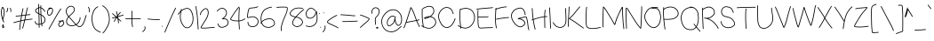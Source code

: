 SplineFontDB: 3.0
FontName: RiseStarHandThin
FullName: RiseStarHand
FamilyName: RiseStarHand
Weight: Thin
Copyright: Created by Tharique Azeez -- http://niram.org (c) 2014 twitter @enathu
Version: 1.0
ItalicAngle: 0
UnderlinePosition: -100
UnderlineWidth: 50
Ascent: 800
Descent: 200
sfntRevision: 0x00010000
LayerCount: 2
Layer: 0 1 "Back"  1
Layer: 1 1 "Fore"  0
XUID: [1021 819 7990 21559]
UniqueID: 2147483647
UseUniqueID: 1
FSType: 0
OS2Version: 4
OS2_WeightWidthSlopeOnly: 0
OS2_UseTypoMetrics: 1
CreationTime: 1392083202
ModificationTime: 1392219521
PfmFamily: 17
TTFWeight: 500
TTFWidth: 5
LineGap: 90
VLineGap: 0
Panose: 2 0 6 3 0 0 0 0 0 0
OS2TypoAscent: 0
OS2TypoAOffset: 1
OS2TypoDescent: 0
OS2TypoDOffset: 1
OS2TypoLinegap: 90
OS2WinAscent: 0
OS2WinAOffset: 1
OS2WinDescent: 0
OS2WinDOffset: 1
HheadAscent: 0
HheadAOffset: 1
HheadDescent: 0
HheadDOffset: 1
OS2SubXSize: 650
OS2SubYSize: 700
OS2SubXOff: 0
OS2SubYOff: 140
OS2SupXSize: 650
OS2SupYSize: 700
OS2SupXOff: 0
OS2SupYOff: 480
OS2StrikeYSize: 49
OS2StrikeYPos: 258
OS2Vendor: 'PfEd'
OS2CodePages: 00000001.00000000
OS2UnicodeRanges: 80000083.00000000.00000000.00000000
MarkAttachClasses: 1
DEI: 91125
ShortTable: cvt  2
  33
  633
EndShort
ShortTable: maxp 16
  1
  0
  120
  238
  5
  0
  0
  2
  0
  1
  1
  0
  64
  46
  0
  0
EndShort
LangName: 1033 "" "" "" "FontForge 2.0 : RiseStarHand : 11-2-2014" "" "" "" "" "" "" "" "" "" "Copyright (c) 2014, Tharique Azeez (http://niram.org | fonts@niram.org),+AAoA-with Reserved Font Name RiseStarHand.+AAoACgAA-This Font Software is licensed under the SIL Open Font License, Version 1.1.+AAoA-This license is copied below, and is also available with a FAQ at:+AAoA-http://scripts.sil.org/OFL+AAoACgAK------------------------------------------------------------+AAoA-SIL OPEN FONT LICENSE Version 1.1 - 26 February 2007+AAoA------------------------------------------------------------+AAoACgAA-PREAMBLE+AAoA-The goals of the Open Font License (OFL) are to stimulate worldwide+AAoA-development of collaborative font projects, to support the font creation+AAoA-efforts of academic and linguistic communities, and to provide a free and+AAoA-open framework in which fonts may be shared and improved in partnership+AAoA-with others.+AAoACgAA-The OFL allows the licensed fonts to be used, studied, modified and+AAoA-redistributed freely as long as they are not sold by themselves. The+AAoA-fonts, including any derivative works, can be bundled, embedded, +AAoA-redistributed and/or sold with any software provided that any reserved+AAoA-names are not used by derivative works. The fonts and derivatives,+AAoA-however, cannot be released under any other type of license. The+AAoA-requirement for fonts to remain under this license does not apply+AAoA-to any document created using the fonts or their derivatives.+AAoACgAA-DEFINITIONS+AAoAIgAA-Font Software+ACIA refers to the set of files released by the Copyright+AAoA-Holder(s) under this license and clearly marked as such. This may+AAoA-include source files, build scripts and documentation.+AAoACgAi-Reserved Font Name+ACIA refers to any names specified as such after the+AAoA-copyright statement(s).+AAoACgAi-Original Version+ACIA refers to the collection of Font Software components as+AAoA-distributed by the Copyright Holder(s).+AAoACgAi-Modified Version+ACIA refers to any derivative made by adding to, deleting,+AAoA-or substituting -- in part or in whole -- any of the components of the+AAoA-Original Version, by changing formats or by porting the Font Software to a+AAoA-new environment.+AAoACgAi-Author+ACIA refers to any designer, engineer, programmer, technical+AAoA-writer or other person who contributed to the Font Software.+AAoACgAA-PERMISSION & CONDITIONS+AAoA-Permission is hereby granted, free of charge, to any person obtaining+AAoA-a copy of the Font Software, to use, study, copy, merge, embed, modify,+AAoA-redistribute, and sell modified and unmodified copies of the Font+AAoA-Software, subject to the following conditions:+AAoACgAA-1) Neither the Font Software nor any of its individual components,+AAoA-in Original or Modified Versions, may be sold by itself.+AAoACgAA-2) Original or Modified Versions of the Font Software may be bundled,+AAoA-redistributed and/or sold with any software, provided that each copy+AAoA-contains the above copyright notice and this license. These can be+AAoA-included either as stand-alone text files, human-readable headers or+AAoA-in the appropriate machine-readable metadata fields within text or+AAoA-binary files as long as those fields can be easily viewed by the user.+AAoACgAA-3) No Modified Version of the Font Software may use the Reserved Font+AAoA-Name(s) unless explicit written permission is granted by the corresponding+AAoA-Copyright Holder. This restriction only applies to the primary font name as+AAoA-presented to the users.+AAoACgAA-4) The name(s) of the Copyright Holder(s) or the Author(s) of the Font+AAoA-Software shall not be used to promote, endorse or advertise any+AAoA-Modified Version, except to acknowledge the contribution(s) of the+AAoA-Copyright Holder(s) and the Author(s) or with their explicit written+AAoA-permission.+AAoACgAA-5) The Font Software, modified or unmodified, in part or in whole,+AAoA-must be distributed entirely under this license, and must not be+AAoA-distributed under any other license. The requirement for fonts to+AAoA-remain under this license does not apply to any document created+AAoA-using the Font Software.+AAoACgAA-TERMINATION+AAoA-This license becomes null and void if any of the above conditions are+AAoA-not met.+AAoACgAA-DISCLAIMER+AAoA-THE FONT SOFTWARE IS PROVIDED +ACIA-AS IS+ACIA, WITHOUT WARRANTY OF ANY KIND,+AAoA-EXPRESS OR IMPLIED, INCLUDING BUT NOT LIMITED TO ANY WARRANTIES OF+AAoA-MERCHANTABILITY, FITNESS FOR A PARTICULAR PURPOSE AND NONINFRINGEMENT+AAoA-OF COPYRIGHT, PATENT, TRADEMARK, OR OTHER RIGHT. IN NO EVENT SHALL THE+AAoA-COPYRIGHT HOLDER BE LIABLE FOR ANY CLAIM, DAMAGES OR OTHER LIABILITY,+AAoA-INCLUDING ANY GENERAL, SPECIAL, INDIRECT, INCIDENTAL, OR CONSEQUENTIAL+AAoA-DAMAGES, WHETHER IN AN ACTION OF CONTRACT, TORT OR OTHERWISE, ARISING+AAoA-FROM, OUT OF THE USE OR INABILITY TO USE THE FONT SOFTWARE OR FROM+AAoA-OTHER DEALINGS IN THE FONT SOFTWARE." "http://scripts.sil.org/OFL" 
GaspTable: 1 65535 2
Encoding: UnicodeBmp
UnicodeInterp: none
NameList: Adobe Glyph List
DisplaySize: -24
AntiAlias: 1
FitToEm: 1
WinInfo: 64 16 4
BeginPrivate: 0
EndPrivate
BeginChars: 65539 120

StartChar: .notdef
Encoding: 65536 -1 0
Width: 364
Flags: W
TtInstrs:
PUSHB_2
 1
 0
MDAP[rnd]
ALIGNRP
PUSHB_3
 7
 4
 0
MIRP[min,rnd,black]
SHP[rp2]
PUSHB_2
 6
 5
MDRP[rp0,min,rnd,grey]
ALIGNRP
PUSHB_3
 3
 2
 0
MIRP[min,rnd,black]
SHP[rp2]
SVTCA[y-axis]
PUSHB_2
 3
 0
MDAP[rnd]
ALIGNRP
PUSHB_3
 5
 4
 0
MIRP[min,rnd,black]
SHP[rp2]
PUSHB_3
 7
 6
 1
MIRP[rp0,min,rnd,grey]
ALIGNRP
PUSHB_3
 1
 2
 0
MIRP[min,rnd,black]
SHP[rp2]
EndTTInstrs
LayerCount: 2
Fore
SplineSet
33 0 m 1,0,-1
 33 666 l 1,1,-1
 298 666 l 1,2,-1
 298 0 l 1,3,-1
 33 0 l 1,0,-1
66 33 m 1,4,-1
 265 33 l 1,5,-1
 265 633 l 1,6,-1
 66 633 l 1,7,-1
 66 33 l 1,4,-1
EndSplineSet
EndChar

StartChar: .null
Encoding: 65537 -1 1
Width: 0
Flags: W
LayerCount: 2
EndChar

StartChar: nonmarkingreturn
Encoding: 65538 -1 2
Width: 333
Flags: W
LayerCount: 2
EndChar

StartChar: space
Encoding: 32 32 3
Width: 427
Flags: W
LayerCount: 2
EndChar

StartChar: exclam
Encoding: 33 33 4
Width: 156
Flags: W
LayerCount: 2
Fore
SplineSet
85 74 m 1,0,1
 81 56 81 56 84 44 c 0,2,3
 85 43 85 43 85 41 c 1,4,5
 93 45 93 45 97 53 c 0,6,7
 100 59 100 59 97 62 c 0,8,9
 93 67 93 67 85 74 c 1,0,1
66 88 m 1,10,-1
 62 92 l 1,11,12
 54 98 54 98 60 107 c 0,13,14
 65 113 65 113 73 110 c 1,15,16
 74 113 74 113 75 115 c 2,17,-1
 81 127 l 2,18,19
 85 137 85 137 94.5 133 c 128,-1,20
 104 129 104 129 100 119 c 2,21,-1
 94 106 l 2,22,23
 92 102 92 102 90 96 c 1,24,25
 106 84 106 84 114 75 c 0,26,27
 124 62 124 62 116 44 c 0,28,29
 108 28 108 28 93 22 c 0,30,31
 83 18 83 18 75 23 c 128,-1,32
 67 28 67 28 64 39 c 0,33,34
 59 55 59 55 64 79 c 0,35,36
 65 84 65 84 66 88 c 1,10,-1
78 294 m 1,37,38
 80 304 80 304 83 316 c 0,39,40
 93 361 93 361 102 414 c 0,41,42
 110 466 110 466 109 505 c 1,43,44
 107 543 107 543 89 577 c 0,45,46
 80 595 80 595 74 602 c 1,47,48
 68 592 68 592 61 567 c 1,49,50
 48 527 48 527 48 468 c 0,51,52
 48 408 48 408 66 339 c 0,53,54
 72 315 72 315 78 294 c 1,37,38
112.5 182.5 m 128,-1,56
 103 178 103 178 98 187 c 2,57,-1
 81 225 l 2,58,59
 79 228 79 228 77 233 c 1,60,61
 75 233 75 233 74 233 c 0,62,63
 64 236 64 236 67 246 c 2,64,-1
 69 255 l 1,65,66
 67 261 67 261 65 267 c 0,67,68
 55 296 55 296 45 334 c 0,69,70
 27 406 27 406 27 468 c 0,71,72
 27 531 27 531 41 574 c 0,73,74
 41 576 41 576 42 579 c 0,75,76
 47 594 47 594 49.5 601.5 c 128,-1,77
 52 609 52 609 57 616 c 128,-1,78
 62 623 62 623 68 625 c 0,79,80
 76 628 76 628 83.5 622.5 c 128,-1,81
 91 617 91 617 95 611 c 128,-1,82
 99 605 99 605 105 592 c 0,83,84
 107 589 107 589 108 587 c 0,85,86
 127 549 127 549 130 506 c 0,87,88
 132 465 132 465 123 410 c 0,89,90
 114 357 114 357 104 311 c 0,91,92
 97 281 97 281 93 265 c 0,93,94
 92 260 92 260 91 256 c 1,95,96
 92 253 92 253 93 251 c 0,97,98
 96 241 96 241 100 234 c 2,99,-1
 117 196 l 2,100,55
 122 187 122 187 112.5 182.5 c 128,-1,56
EndSplineSet
EndChar

StartChar: quotedbl
Encoding: 34 34 5
Width: 192
Flags: W
LayerCount: 2
Fore
SplineSet
122.5 591.5 m 128,-1,1
 129 600 129 600 137 594 c 2,2,-1
 150 585 l 1,3,4
 167 572 167 572 165 528 c 2,5,-1
 163 490 l 2,6,7
 163 486 163 486 160 483 c 128,-1,8
 157 480 157 480 152.5 480 c 128,-1,9
 148 480 148 480 145 483 c 128,-1,10
 142 486 142 486 142 491 c 2,11,-1
 144 529 l 2,12,13
 146 562 146 562 138 568 c 2,14,-1
 125 577 l 2,15,0
 116 583 116 583 122.5 591.5 c 128,-1,1
69.5 600.5 m 128,-1,17
 80 600 80 600 79 589 c 2,18,-1
 76 556 l 2,19,20
 73 520 73 520 59 499 c 2,21,-1
 46 480 l 2,22,23
 40 471 40 471 31.5 476.5 c 128,-1,24
 23 482 23 482 29 491 c 2,25,-1
 41 510 l 2,26,27
 52 527 52 527 55 558 c 2,28,-1
 58 591 l 2,29,16
 59 601 59 601 69.5 600.5 c 128,-1,17
EndSplineSet
EndChar

StartChar: numbersign
Encoding: 35 35 6
Width: 591
Flags: W
LayerCount: 2
Fore
SplineSet
27 173.5 m 128,-1,1
 24 184 24 184 35 186 c 1,2,-1
 56 193 l 1,3,4
 78 199 78 199 149 219 c 0,5,6
 184 228 184 228 224 237 c 1,7,8
 233 297 233 297 245 368 c 1,9,10
 232 366 232 366 218 364 c 0,11,12
 120 350 120 350 108 353 c 2,13,-1
 99 356 l 1,14,15
 89 358 89 358 91.5 368.5 c 128,-1,16
 94 379 94 379 104 376 c 2,17,-1
 114 374 l 2,18,19
 126 372 126 372 215 385 c 0,20,21
 232 387 232 387 249 389 c 1,22,23
 269 505 269 505 277 541 c 2,24,-1
 286 579 l 2,25,26
 289 590 289 590 299 587.5 c 128,-1,27
 309 585 309 585 307 575 c 2,28,-1
 298 536 l 2,29,30
 290 502 290 502 271 392 c 1,31,32
 320 399 320 399 367 404 c 1,33,34
 374 440 374 440 381 473 c 0,35,36
 396 546 396 546 407 576 c 2,37,-1
 417 604 l 2,38,39
 421 614 421 614 431 610.5 c 128,-1,40
 441 607 441 607 437 597 c 2,41,-1
 426 569 l 2,42,43
 416 541 416 541 402 469 c 1,44,45
 395 439 395 439 389 407 c 1,46,47
 392 407 392 407 395 407 c 0,48,49
 479 417 479 417 488 416 c 2,50,-1
 496 415 l 2,51,52
 506 414 506 414 505 403.5 c 128,-1,53
 504 393 504 393 493 394 c 2,54,-1
 486 395 l 1,55,56
 476 395 476 395 397 386 c 0,57,58
 391 386 391 386 384 385 c 1,59,60
 377 350 377 350 369 311 c 0,61,62
 365 287 365 287 359 263 c 1,63,64
 418 273 418 273 462 279 c 1,65,66
 524 286 524 286 539 288 c 2,67,-1
 553 289 l 2,68,69
 564 290 564 290 565 279.5 c 128,-1,70
 566 269 566 269 555 268 c 2,71,-1
 541 267 l 2,72,73
 526 265 526 265 465 258 c 0,74,75
 418 252 418 252 355 241 c 1,76,77
 344 192 344 192 332 146 c 0,78,79
 313 67 313 67 305 41 c 2,80,-1
 297 15 l 2,81,82
 294 5 294 5 284 8.5 c 128,-1,83
 274 12 274 12 277 22 c 2,84,-1
 285 47 l 2,85,86
 293 72 293 72 312 151 c 0,87,88
 323 193 323 193 332 237 c 1,89,90
 324 236 324 236 314 234 c 0,91,92
 277 227 277 227 242 220 c 1,93,94
 236 176 236 176 230 138 c 0,95,96
 217 46 217 46 216 11 c 2,97,-1
 214 -24 l 2,98,99
 214 -29 214 -29 210.5 -32 c 128,-1,100
 207 -35 207 -35 203 -34.5 c 128,-1,101
 199 -34 199 -34 196 -31 c 128,-1,102
 193 -28 193 -28 193 -23 c 2,103,-1
 195 12 l 2,104,105
 197 48 197 48 210 141 c 0,106,107
 214 175 214 175 220 215 c 1,108,109
 186 207 186 207 155 198 c 0,110,111
 84 179 84 179 62 173 c 2,112,-1
 40 166 l 2,113,0
 30 163 30 163 27 173.5 c 128,-1,1
362 382 m 1,114,115
 317 377 317 377 267 370 c 1,116,117
 267 368 267 368 266 365 c 0,118,119
 255 298 255 298 246 242 c 1,120,121
 277 249 277 249 311 255 c 0,122,123
 324 257 324 257 337 259 c 1,124,125
 343 287 343 287 349 315 c 0,126,127
 356 350 356 350 362 382 c 1,114,115
EndSplineSet
EndChar

StartChar: dollar
Encoding: 36 36 7
Width: 354
Flags: W
LayerCount: 2
Fore
SplineSet
198.5 674 m 128,-1,1
 203 674 203 674 206 671 c 128,-1,2
 209 668 209 668 209 664 c 2,3,-1
 208 615 l 2,4,5
 208 613 208 613 208 611 c 1,6,7
 209 611 209 611 209 610 c 0,8,9
 245 599 245 599 277 562 c 0,10,11
 308 527 308 527 315 513 c 2,12,-1
 321 501 l 2,13,14
 326 491 326 491 316.5 486.5 c 128,-1,15
 307 482 307 482 302 491 c 2,16,-1
 296 504 l 2,17,18
 290 515 290 515 261 548 c 0,19,20
 235 578 235 578 208 588 c 1,21,22
 208 546 208 546 210 484 c 0,23,24
 211 446 211 446 212 408 c 1,25,26
 248 389 248 389 277 363 c 0,27,28
 321 324 321 324 326 271 c 1,29,30
 332 219 332 219 301 181 c 0,31,32
 278 152 278 152 234 136 c 1,33,-1
 242 82 l 2,34,35
 244 71 244 71 233.5 69.5 c 128,-1,36
 223 68 223 68 221 79 c 2,37,-1
 213 129 l 1,38,39
 209 128 209 128 204 126 c 0,40,41
 181 120 181 120 161 118 c 1,42,43
 161 90 161 90 162 74 c 2,44,-1
 163 41 l 2,45,46
 164 37 164 37 161 33.5 c 128,-1,47
 158 30 158 30 153.5 30 c 128,-1,48
 149 30 149 30 146 33 c 128,-1,49
 143 36 143 36 143 40 c 2,50,-1
 141 74 l 2,51,52
 140 89 140 89 140 116 c 1,53,54
 115 115 115 115 95 121 c 0,55,56
 49 133 49 133 37 172 c 2,57,-1
 27 204 l 2,58,59
 24 214 24 214 34.5 217.5 c 128,-1,60
 45 221 45 221 48 210 c 2,61,-1
 57 178 l 1,62,63
 66 150 66 150 101 141 c 0,64,65
 118 136 118 136 140 137 c 1,66,67
 140 161 140 161 140 191 c 0,68,69
 140 275 140 275 136 375 c 0,70,71
 135 399 135 399 134 422 c 1,72,73
 102 438 102 438 79 454 c 0,74,75
 42 481 42 481 40 513.5 c 128,-1,76
 38 546 38 546 73 576 c 0,77,78
 99 599 99 599 126 609 c 1,79,80
 126 637 126 637 126 658 c 2,81,-1
 128 702 l 2,82,83
 128 706 128 706 131.5 709 c 128,-1,84
 135 712 135 712 139 712 c 128,-1,85
 143 712 143 712 146 708.5 c 128,-1,86
 149 705 149 705 149 701 c 2,87,-1
 147 657 l 2,88,89
 147 639 147 639 147 615 c 1,90,91
 167 619 167 619 187 616 c 1,92,-1
 188 664 l 2,93,94
 188 668 188 668 191 671 c 128,-1,0
 194 674 194 674 198.5 674 c 128,-1,1
156 412 m 1,95,96
 157 395 157 395 157 376 c 0,97,98
 161 275 161 275 161 191 c 0,99,100
 161 162 161 162 161 139 c 1,101,102
 179 141 179 141 199 147 c 0,103,104
 205 148 205 148 210 150 c 1,105,-1
 209 156 l 2,106,107
 197 234 197 234 194 318 c 0,108,109
 193 358 193 358 192 395 c 1,110,111
 181 401 181 401 169 406 c 0,112,113
 162 409 162 409 156 412 c 1,95,96
213 383 m 1,114,115
 214 351 214 351 215 319 c 0,116,117
 218 236 218 236 230 159 c 1,118,-1
 230 157 l 1,119,120
 266 171 266 171 285 194 c 0,121,122
 310 225 310 225 306 269 c 0,123,124
 301 313 301 313 263 347 c 0,125,126
 240 367 240 367 213 383 c 1,114,115
191 419 m 1,127,128
 190 451 190 451 189 484 c 0,129,130
 187 550 187 550 187 594 c 1,131,132
 167 598 167 598 148 594 c 1,133,134
 148 571 148 571 150 546 c 0,135,136
 152 496 152 496 155 435 c 1,137,138
 166 430 166 430 178 425 c 0,139,140
 185 422 185 422 191 419 c 1,127,128
133 446 m 1,141,142
 131 501 131 501 129 544 c 0,143,144
 127 567 127 567 127 587 c 1,145,146
 106 578 106 578 87 560 c 1,147,148
 60 537 60 537 61 514.5 c 128,-1,149
 62 492 62 492 92 472 c 1,150,151
 109 459 109 459 133 446 c 1,141,142
EndSplineSet
EndChar

StartChar: percent
Encoding: 37 37 8
Width: 532
Flags: W
LayerCount: 2
Fore
SplineSet
434 212 m 1,0,1
 431 211 431 211 428 209 c 0,2,3
 396 188 396 188 376 157 c 1,4,5
 356 128 356 128 364 101 c 0,6,7
 371 77 371 77 400 77 c 0,8,9
 431 76 431 76 463 119 c 0,10,11
 494 161 494 161 481 188 c 1,12,13
 470 208 470 208 444 211 c 0,14,15
 439 212 439 212 434 212 c 1,0,1
464 228 m 1,16,17
 488 219 488 219 499 197 c 0,18,19
 519 159 519 159 480 106 c 0,20,21
 442 55 442 55 399 56 c 1,22,23
 355 56 355 56 344 95 c 0,24,25
 334 131 334 131 358 169 c 1,26,27
 374 192 374 192 395 211 c 1,28,29
 374 209 374 209 368 208 c 2,30,-1
 358 205 l 1,31,32
 347 203 347 203 344.5 213 c 128,-1,33
 342 223 342 223 353 226 c 2,34,-1
 363 228 l 2,35,36
 374 231 374 231 424 233 c 0,37,38
 425 233 425 233 428 233 c 1,39,40
 437 239 437 239 444 242 c 0,41,42
 459 250 459 250 467 249 c 2,43,-1
 477 248 l 2,44,45
 487 247 487 247 486 236.5 c 128,-1,46
 485 226 485 226 475 227 c 2,47,-1
 465 228 l 1,48,49
 465 228 465 228 464 228 c 1,16,17
149 578 m 1,50,-1
 117 570 l 2,51,52
 87 562 87 562 66 538 c 0,53,54
 47 515 47 515 48 464 c 1,55,56
 50 414 50 414 71 400 c 0,57,58
 90 388 90 388 122 415 c 0,59,60
 156 445 156 445 166 497 c 0,61,62
 176 548 176 548 159 569 c 0,63,64
 155 575 155 575 149 578 c 1,50,-1
87 581 m 1,65,-1
 74 579 l 2,66,67
 64 577 64 577 62.5 587.5 c 128,-1,68
 61 598 61 598 71 600 c 2,69,-1
 109 605 l 2,70,71
 116 606 116 606 123 606 c 0,72,73
 156 606 156 606 176 582 c 0,74,75
 198 554 198 554 187 493 c 0,76,77
 176 434 176 434 135 399 c 0,78,79
 92 362 92 362 59 383 c 0,80,81
 29 403 29 403 27 463 c 0,82,83
 25 522 25 522 50 552 c 0,84,85
 66 570 66 570 87 581 c 1,65,-1
420 578.5 m 128,-1,87
 428 572 428 572 421 564 c 2,88,-1
 410 550 l 2,89,90
 400 538 400 538 363 477 c 256,91,92
 326 416 326 416 286.5 349 c 128,-1,93
 247 282 247 282 210.5 214.5 c 128,-1,94
 174 147 174 147 139 84 c 128,-1,95
 104 21 104 21 94 5 c 2,96,-1
 85 -11 l 2,97,98
 80 -20 80 -20 71 -14.5 c 128,-1,99
 62 -9 62 -9 67 0 c 2,100,-1
 76 16 l 2,101,102
 86 32 86 32 121 94 c 0,103,104
 156 158 156 158 192 225 c 0,105,106
 229 292 229 292 268.5 359.5 c 128,-1,107
 308 427 308 427 345 488 c 0,108,109
 383 550 383 550 394 564 c 2,110,-1
 405 577 l 2,111,86
 412 585 412 585 420 578.5 c 128,-1,87
EndSplineSet
EndChar

StartChar: ampersand
Encoding: 38 38 9
Width: 635
Flags: W
LayerCount: 2
Fore
SplineSet
109 363 m 1,0,1
 128 383 128 383 150 402 c 0,2,3
 196 441 196 441 225 474 c 0,4,5
 252 505 252 505 256.5 530 c 128,-1,6
 261 555 261 555 251 586 c 0,7,8
 241 615 241 615 214 627 c 0,9,10
 186 640 186 640 153 635 c 0,11,12
 121 631 121 631 91 602 c 256,13,14
 61 573 61 573 51.5 534 c 128,-1,15
 42 495 42 495 58 449 c 0,16,17
 75 403 75 403 107 366 c 1,18,19
 107 366 107 366 109 363 c 1,0,1
296 121 m 1,20,21
 290 127 290 127 285 133 c 0,22,23
 236 190 236 190 180 252 c 0,24,25
 139 298 139 298 109 332 c 1,26,27
 97 316 97 316 86 301 c 0,28,29
 57 257 57 257 57 213 c 256,30,31
 57 169 57 169 87 137 c 0,32,33
 117 104 117 104 178 98 c 256,34,35
 239 92 239 92 292 119 c 0,36,37
 294 119 294 119 296 121 c 1,20,21
330 117 m 1,38,39
 362 87 362 87 392 75 c 0,40,41
 431 60 431 60 470 102 c 0,42,43
 513 149 513 149 545 246 c 0,44,45
 577 344 577 344 582 365 c 2,46,-1
 588 387 l 2,47,48
 590 397 590 397 600 394.5 c 128,-1,49
 610 392 610 392 608 382 c 2,50,-1
 603 360 l 2,51,52
 597 338 597 338 565 239 c 0,53,54
 532 138 532 138 486 88 c 0,55,56
 436 35 436 35 384 56 c 0,57,58
 349 70 349 70 312 105 c 1,59,60
 306 102 306 102 301 100 c 0,61,62
 243 71 243 71 176 77 c 0,63,64
 107 84 107 84 71 122 c 1,65,66
 36 161 36 161 36 213 c 0,67,68
 36 264 36 264 69 312 c 0,69,70
 81 330 81 330 95 348 c 1,71,72
 92 351 92 351 91 352 c 0,73,74
 56 393 56 393 38 442 c 0,75,76
 20 493 20 493 31 538 c 128,-1,77
 42 583 42 583 76 617 c 1,78,79
 111 650 111 650 150 656 c 0,80,81
 189 661 189 661 222 646 c 0,82,83
 257 631 257 631 271 593 c 1,84,85
 283 557 283 557 277 526 c 0,86,87
 271 496 271 496 241 460 c 1,88,89
 211 426 211 426 163 386 c 1,90,91
 142 367 142 367 123 347 c 1,92,93
 153 313 153 313 196 266 c 0,94,95
 252 204 252 204 301 147 c 0,96,97
 308 139 308 139 315 132 c 1,98,99
 352 155 352 155 374 187 c 0,100,101
 404 230 404 230 410 261 c 0,102,103
 417 293 417 293 417 306 c 2,104,-1
 417 321 l 2,105,106
 417 325 417 325 420 328.5 c 128,-1,107
 423 332 423 332 427.5 332 c 128,-1,108
 432 332 432 332 435 328.5 c 128,-1,109
 438 325 438 325 438 321 c 2,110,-1
 438 306 l 2,111,112
 438 291 438 291 431 256 c 256,113,114
 424 221 424 221 392 175 c 0,115,116
 368 142 368 142 330 117 c 1,38,39
EndSplineSet
EndChar

StartChar: quotesingle
Encoding: 39 39 10
Width: 104
Flags: W
LayerCount: 2
Fore
SplineSet
32.5 627.5 m 128,-1,1
 42 632 42 632 47 623 c 2,2,-1
 63 590 l 2,3,4
 81 555 81 555 77 517 c 2,5,-1
 74 483 l 2,6,7
 73 472 73 472 62.5 473 c 128,-1,8
 52 474 52 474 53 485 c 2,9,-1
 56 519 l 2,10,11
 59 551 59 551 44 581 c 2,12,-1
 28 613 l 2,13,0
 23 623 23 623 32.5 627.5 c 128,-1,1
EndSplineSet
EndChar

StartChar: parenleft
Encoding: 40 40 11
Width: 311
Flags: W
LayerCount: 2
Fore
SplineSet
213 633 m 128,-1,1
 217 623 217 623 207 620 c 2,2,-1
 187 612 l 2,3,4
 170 605 170 605 135 566 c 0,5,6
 100 526 100 526 72 444 c 1,7,8
 45 361 45 361 48 268 c 0,9,10
 52 175 52 175 86 84 c 0,11,12
 119 -4 119 -4 191 -44 c 0,13,14
 260 -82 260 -82 270 -86 c 1,15,-1
 276 -87 l 1,16,17
 287 -90 287 -90 284.5 -100 c 128,-1,18
 282 -110 282 -110 272 -108 c 2,19,-1
 265 -106 l 1,20,21
 257 -105 257 -105 181 -62 c 0,22,23
 102 -18 102 -18 66 77 c 0,24,25
 31 170 31 170 27 267 c 0,26,27
 24 364 24 364 52 450 c 0,28,29
 81 537 81 537 119 580 c 0,30,31
 158 623 158 623 180 631 c 1,32,-1
 199 639 l 2,33,0
 209 643 209 643 213 633 c 128,-1,1
EndSplineSet
EndChar

StartChar: parenright
Encoding: 41 41 12
Width: 265
Flags: W
LayerCount: 2
Fore
SplineSet
28.5 666 m 128,-1,1
 34 675 34 675 43 669 c 2,2,-1
 80 645 l 2,3,4
 119 619 119 619 168 548 c 256,5,6
 217 477 217 477 234 335 c 0,7,8
 252 193 252 193 182 61 c 0,9,10
 113 -69 113 -69 81 -98 c 2,11,-1
 51 -126 l 1,12,13
 44 -134 44 -134 36.5 -126 c 128,-1,14
 29 -118 29 -118 37 -111 c 2,15,-1
 67 -83 l 2,16,17
 96 -56 96 -56 163 71 c 1,18,19
 231 197 231 197 214 333 c 256,20,21
 197 469 197 469 151 536 c 0,22,23
 105 604 105 604 69 627 c 1,24,-1
 32 652 l 2,25,0
 23 657 23 657 28.5 666 c 128,-1,1
EndSplineSet
EndChar

StartChar: asterisk
Encoding: 42 42 13
Width: 379
Flags: W
LayerCount: 2
Fore
SplineSet
27.5 305.5 m 128,-1,1
 25 316 25 316 35 318 c 2,2,-1
 83 330 l 2,3,4
 105 335 105 335 128 342 c 1,5,6
 99 369 99 369 72 393 c 2,7,-1
 34 428 l 2,8,9
 26 435 26 435 33 442.5 c 128,-1,10
 40 450 40 450 48 443 c 2,11,-1
 86 408 l 1,12,13
 117 381 117 381 152 348 c 1,14,15
 153 349 153 349 155 349 c 1,16,17
 162 361 162 361 169 371 c 1,18,19
 163 403 163 403 157 428 c 0,20,21
 146 470 146 470 144 478 c 2,22,-1
 142 486 l 2,23,24
 139 496 139 496 149 499 c 128,-1,25
 159 502 159 502 162 492 c 2,26,-1
 164 484 l 2,27,28
 167 476 167 476 178 433 c 0,29,30
 182 416 182 416 186 395 c 1,31,32
 197 410 197 410 206 422 c 0,33,34
 231 453 231 453 242 465 c 2,35,-1
 253 477 l 2,36,37
 260 485 260 485 268 477.5 c 128,-1,38
 276 470 276 470 269 463 c 2,39,-1
 258 451 l 2,40,41
 247 439 247 439 223 409 c 0,42,43
 208 391 208 391 192 367 c 1,44,45
 192 364 192 364 193 361 c 1,46,47
 244 376 244 376 290 389 c 2,48,-1
 339 403 l 2,49,50
 349 406 349 406 352 396 c 128,-1,51
 355 386 355 386 345 383 c 2,52,-1
 296 369 l 2,53,54
 249 356 249 356 197 340 c 1,55,56
 197 334 197 334 199 328 c 1,57,58
 201 313 201 313 203 300 c 1,59,60
 228 277 228 277 248 258 c 2,61,-1
 281 228 l 2,62,63
 289 220 289 220 282 212.5 c 128,-1,64
 275 205 275 205 267 212 c 2,65,-1
 234 243 l 2,66,67
 222 253 222 253 208 266 c 1,68,69
 211 241 211 241 214 218 c 2,70,-1
 219 169 l 2,71,72
 220 159 220 159 209.5 158 c 128,-1,73
 199 157 199 157 198 167 c 2,74,-1
 193 215 l 2,75,76
 189 249 189 249 183 289 c 1,77,78
 171 301 171 301 157 314 c 1,79,80
 134 276 134 276 118 244 c 2,81,-1
 99 206 l 2,82,83
 94 197 94 197 85 201.5 c 128,-1,84
 76 206 76 206 80 215 c 2,85,-1
 100 254 l 2,86,87
 115 285 115 285 138 323 c 1,88,89
 112 315 112 315 88 309 c 2,90,-1
 40 298 l 2,91,0
 30 295 30 295 27.5 305.5 c 128,-1,1
176 334 m 1,92,93
 173 333 173 333 169 332 c 1,94,95
 170 331 170 331 170 331 c 2,96,97
 173 328 173 328 178 323 c 1,98,99
 178 323 178 323 178 324 c 0,100,101
 177 329 177 329 176 334 c 1,92,93
EndSplineSet
EndChar

StartChar: plus
Encoding: 43 43 14
Width: 487
Flags: W
LayerCount: 2
Fore
SplineSet
27 288.5 m 128,-1,1
 28 299 28 299 38 298 c 2,2,-1
 47 297 l 2,3,4
 56 296 56 296 128 299 c 0,5,6
 160 300 160 300 199 300 c 1,7,8
 201 376 201 376 201 440 c 2,9,-1
 202 506 l 2,10,11
 202 510 202 510 205 513 c 128,-1,12
 208 516 208 516 212 516 c 128,-1,13
 216 516 216 516 219.5 513 c 128,-1,14
 223 510 223 510 223 506 c 2,15,-1
 222 439 l 2,16,17
 222 376 222 376 220 300 c 1,18,19
 260 301 260 301 308 301 c 0,20,21
 414 300 414 300 432 300 c 2,22,-1
 450 299 l 2,23,24
 455 299 455 299 457.5 295.5 c 128,-1,25
 460 292 460 292 460 288 c 128,-1,26
 460 284 460 284 457 281 c 128,-1,27
 454 278 454 278 449 278 c 2,28,-1
 432 279 l 1,29,30
 414 279 414 279 308 280 c 0,31,32
 260 280 260 280 219 279 c 1,33,34
 218 209 218 209 228 139 c 1,35,-1
 238 61 l 2,36,37
 239 51 239 51 228.5 49.5 c 128,-1,38
 218 48 218 48 217 58 c 2,39,-1
 207 136 l 2,40,41
 197 207 197 207 198 279 c 1,42,43
 160 279 160 279 129 278 c 0,44,45
 55 275 55 275 46 276 c 2,46,-1
 37 277 l 2,47,0
 26 278 26 278 27 288.5 c 128,-1,1
EndSplineSet
EndChar

StartChar: comma
Encoding: 44 44 15
Width: 144
Flags: W
LayerCount: 2
Fore
SplineSet
94.5 70.5 m 128,-1,1
 104 74 104 74 108 65 c 2,2,-1
 115 46 l 2,3,4
 122 25 122 25 111.5 -11 c 128,-1,5
 101 -47 101 -47 71 -69 c 1,6,-1
 44 -90 l 2,7,8
 36 -97 36 -97 29.5 -88.5 c 128,-1,9
 23 -80 23 -80 31 -74 c 2,10,-1
 58 -53 l 2,11,12
 83 -34 83 -34 91.5 -5 c 128,-1,13
 100 24 100 24 95 39 c 2,14,-1
 88 57 l 2,15,0
 85 67 85 67 94.5 70.5 c 128,-1,1
EndSplineSet
EndChar

StartChar: hyphen
Encoding: 45 45 16
Width: 400
Flags: W
LayerCount: 2
Fore
SplineSet
27 281.5 m 128,-1,1
 28 292 28 292 39 291 c 2,2,-1
 99 284 l 2,3,4
 158 278 158 278 261 275 c 2,5,-1
 363 272 l 2,6,7
 368 272 368 272 371 268.5 c 128,-1,8
 374 265 374 265 373.5 261 c 128,-1,9
 373 257 373 257 370 254 c 128,-1,10
 367 251 367 251 363 251 c 2,11,-1
 260 254 l 2,12,13
 157 257 157 257 96 264 c 2,14,-1
 36 270 l 2,15,0
 26 271 26 271 27 281.5 c 128,-1,1
EndSplineSet
EndChar

StartChar: period
Encoding: 46 46 17
Width: 77
Flags: W
LayerCount: 2
Fore
SplineSet
30 81.5 m 128,-1,1
 37 89 37 89 45 82 c 2,2,-1
 48 79 l 2,3,4
 55 71 55 71 48 63.5 c 128,-1,5
 41 56 41 56 33 64 c 2,6,-1
 30 67 l 2,7,0
 23 74 23 74 30 81.5 c 128,-1,1
EndSplineSet
EndChar

StartChar: slash
Encoding: 47 47 18
Width: 377
Flags: W
LayerCount: 2
Fore
SplineSet
344.5 602 m 128,-1,1
 354 597 354 597 350 588 c 2,2,-1
 318 523 l 2,3,4
 286 459 286 459 242.5 362.5 c 128,-1,5
 199 266 199 266 130.5 101 c 128,-1,6
 62 -64 62 -64 55 -82 c 2,7,-1
 47 -101 l 2,8,9
 43 -110 43 -110 33.5 -106.5 c 128,-1,10
 24 -103 24 -103 28 -93 c 2,11,-1
 35 -74 l 1,12,13
 43 -56 43 -56 111.5 109 c 128,-1,14
 180 274 180 274 223.5 371 c 128,-1,15
 267 468 267 468 299 533 c 2,16,-1
 331 597 l 2,17,0
 335 607 335 607 344.5 602 c 128,-1,1
EndSplineSet
EndChar

StartChar: zero
Encoding: 48 48 19
Width: 493
Flags: W
LayerCount: 2
Fore
SplineSet
130 509 m 1,0,1
 128 496 128 496 117 448 c 0,2,3
 107 401 107 401 108 330 c 1,4,5
 110 260 110 260 140 188.5 c 128,-1,6
 170 117 170 117 211 74 c 1,7,8
 251 34 251 34 305 40 c 128,-1,9
 359 46 359 46 399 113 c 0,10,11
 440 181 440 181 445 256 c 0,12,13
 450 332 450 332 432 403 c 0,14,15
 415 474 415 474 382 520 c 0,16,17
 350 565 350 565 306 573 c 256,18,19
 262 581 262 581 192 547 c 0,20,21
 160 531 160 531 135 512 c 1,22,23
 132 511 132 511 130 509 c 1,0,1
104 485 m 1,24,25
 93 474 93 474 85 462 c 2,26,-1
 46 409 l 2,27,28
 40 400 40 400 31.5 406.5 c 128,-1,29
 23 413 23 413 29 421 c 2,30,-1
 68 474 l 2,31,32
 83 495 83 495 103 513 c 0,33,34
 106 516 106 516 110 520 c 0,35,36
 111 522 111 522 111 523 c 0,37,38
 112 531 112 531 113 540 c 2,39,-1
 115 559 l 2,40,41
 116 570 116 570 126.5 568.5 c 128,-1,42
 137 567 137 567 136 557 c 2,43,-1
 133 537 l 1,44,45
 156 553 156 553 183 566 c 0,46,47
 259 603 259 603 310 593 c 1,48,49
 362 584 362 584 399 532 c 0,50,51
 434 483 434 483 453 408 c 0,52,53
 471 334 471 334 466 255 c 0,54,55
 460 175 460 175 417 102 c 1,56,57
 371 27 371 27 307 19.5 c 128,-1,58
 243 12 243 12 196 60 c 0,59,60
 152 105 152 105 120.5 180 c 128,-1,61
 89 255 89 255 87 330 c 0,62,63
 86 403 86 403 97 453 c 0,64,65
 101 472 101 472 104 485 c 1,24,25
EndSplineSet
EndChar

StartChar: one
Encoding: 49 49 20
Width: 136
Flags: W
LayerCount: 2
Fore
SplineSet
37 649.5 m 128,-1,1
 41 650 41 650 44.5 647 c 128,-1,2
 48 644 48 644 48 639 c 2,3,-1
 48 626 l 1,4,5
 49 614 49 614 58 558 c 0,6,7
 69 496 69 496 77 437 c 256,8,9
 85 378 85 378 90 301 c 0,10,11
 94 226 94 226 98.5 168 c 128,-1,12
 103 110 103 110 106 85 c 1,13,14
 108 59 108 59 109 39 c 256,15,16
 110 19 110 19 110 4 c 2,17,-1
 110 -11 l 2,18,19
 110 -15 110 -15 106.5 -18.5 c 128,-1,20
 103 -22 103 -22 99 -22 c 128,-1,21
 95 -22 95 -22 92 -18.5 c 128,-1,22
 89 -15 89 -15 89 -11 c 2,23,-1
 89 4 l 2,24,25
 89 19 89 19 88 38 c 256,26,27
 87 57 87 57 85 82 c 0,28,29
 82 108 82 108 77.5 166 c 128,-1,30
 73 224 73 224 69 300 c 0,31,32
 65 375 65 375 56 434 c 0,33,34
 48 493 48 493 38 552 c 0,35,36
 28 612 28 612 27 626 c 1,37,-1
 27 639 l 2,38,39
 27 643 27 643 30 646 c 128,-1,0
 33 649 33 649 37 649.5 c 128,-1,1
EndSplineSet
EndChar

StartChar: two
Encoding: 50 50 21
Width: 466
Flags: W
LayerCount: 2
Fore
SplineSet
40.5 394 m 128,-1,1
 30 393 30 393 28 403 c 2,2,-1
 27 413 l 2,3,4
 26 425 26 425 44 467 c 0,5,6
 62 508 62 508 115 553 c 0,7,8
 170 599 170 599 209 586 c 0,9,10
 246 573 246 573 263 513 c 1,11,12
 278 455 278 455 255 380 c 0,13,14
 232 308 232 308 183 232 c 0,15,16
 135 158 135 158 103 105 c 0,17,18
 72 53 72 53 66 39 c 0,19,20
 65 37 65 37 65 35 c 1,21,22
 66 35 66 35 69 34 c 0,23,24
 82 30 82 30 144 30 c 256,25,26
 206 30 206 30 275 38 c 0,27,28
 345 47 345 47 377 48 c 0,29,30
 411 49 411 49 422 46 c 2,31,-1
 432 44 l 2,32,33
 442 41 442 41 439 31 c 128,-1,34
 436 21 436 21 426 23 c 1,35,-1
 417 26 l 2,36,37
 409 28 409 28 378 27 c 0,38,39
 346 26 346 26 277 17 c 1,40,41
 207 9 207 9 144 9 c 0,42,43
 79 9 79 9 63 14 c 1,44,45
 50 17 50 17 46 26 c 128,-1,46
 42 35 42 35 47 47 c 0,47,48
 53 62 53 62 85 116 c 0,49,50
 117 169 117 169 166 244 c 0,51,52
 213 317 213 317 235 387 c 0,53,54
 256 455 256 455 242 507 c 0,55,56
 229 557 229 557 202 566 c 0,57,58
 175 576 175 576 128 537 c 0,59,60
 79 495 79 495 63 458 c 0,61,62
 48 423 48 423 48 415 c 2,63,-1
 49 406 l 2,64,0
 51 395 51 395 40.5 394 c 128,-1,1
EndSplineSet
EndChar

StartChar: three
Encoding: 51 51 22
Width: 380
Flags: W
LayerCount: 2
Fore
SplineSet
32.5 493.5 m 128,-1,1
 23 498 23 498 28 507 c 2,2,-1
 34 520 l 2,3,4
 42 536 42 536 86 567 c 0,5,6
 130 599 130 599 182 598 c 0,7,8
 235 596 235 596 277 546 c 256,9,10
 319 496 319 496 305 430 c 0,11,12
 292 366 292 366 241 320 c 0,13,14
 224 304 224 304 211 293 c 1,15,16
 214 293 214 293 216 294 c 0,17,18
 270 302 270 302 306 276 c 1,19,20
 340 250 340 250 350 203 c 128,-1,21
 360 156 360 156 335 115 c 0,22,23
 311 74 311 74 243 48 c 0,24,25
 175 21 175 21 127 38 c 256,26,27
 79 55 79 55 61 100 c 1,28,-1
 44 140 l 2,29,30
 40 149 40 149 49.5 153 c 128,-1,31
 59 157 59 157 63 148 c 2,32,-1
 80 108 l 2,33,34
 95 73 95 73 134 58 c 1,35,36
 175 44 175 44 235 67 c 0,37,38
 297 91 297 91 317 126 c 1,39,40
 338 160 338 160 330 199 c 128,-1,41
 322 238 322 238 293 259 c 0,42,43
 265 280 265 280 219 273 c 0,44,45
 194 269 194 269 172 278 c 0,46,47
 158 283 158 283 172 290 c 0,48,49
 180 293 180 293 227 336 c 0,50,51
 273 377 273 377 285 434 c 0,52,53
 297 490 297 490 261 533 c 256,54,55
 225 576 225 576 181 577 c 256,56,57
 137 578 137 578 98 550 c 256,58,59
 59 522 59 522 53 511 c 2,60,-1
 47 498 l 2,61,0
 42 489 42 489 32.5 493.5 c 128,-1,1
EndSplineSet
EndChar

StartChar: four
Encoding: 52 52 23
Width: 476
Flags: W
LayerCount: 2
Fore
SplineSet
285.5 608 m 128,-1,1
 296 607 296 607 295 597 c 2,2,-1
 293 570 l 2,3,4
 291 545 291 545 287 483.5 c 128,-1,5
 283 422 283 422 281 314 c 0,6,7
 281 273 281 273 281 237 c 1,8,9
 291 238 291 238 299 239 c 0,10,11
 342 244 342 244 387 268 c 2,12,-1
 434 293 l 2,13,14
 443 298 443 298 448 288.5 c 128,-1,15
 453 279 453 279 444 274 c 2,16,-1
 397 249 l 2,17,18
 348 223 348 223 302 218 c 0,19,20
 292 217 292 217 282 216 c 1,21,22
 283 169 283 169 286 130 c 0,23,24
 293 53 293 53 293 22 c 2,25,-1
 294 -9 l 2,26,27
 294 -13 294 -13 291 -16.5 c 128,-1,28
 288 -20 288 -20 283.5 -20 c 128,-1,29
 279 -20 279 -20 276 -17 c 128,-1,30
 273 -14 273 -14 273 -9 c 2,31,-1
 272 21 l 1,32,33
 272 52 272 52 265 128 c 0,34,35
 262 168 262 168 261 215 c 1,36,37
 228 214 228 214 187 217 c 0,38,39
 116 221 116 221 73 239 c 0,40,41
 49 249 49 249 37 259 c 128,-1,42
 25 269 25 269 27 283 c 0,43,44
 30 300 30 300 55 336 c 1,45,46
 78 371 78 371 119 436 c 0,47,48
 160 502 160 502 206.5 560 c 128,-1,49
 253 618 253 618 260 625 c 2,50,-1
 267 632 l 2,51,52
 274 640 274 640 282 633 c 128,-1,53
 290 626 290 626 282 618 c 2,54,-1
 276 611 l 2,55,56
 269 604 269 604 223 547 c 128,-1,57
 177 490 177 490 136 425 c 0,58,59
 95 359 95 359 72 325 c 0,60,61
 50 292 50 292 48 279 c 0,62,63
 48 278 48 278 50.5 275.5 c 128,-1,64
 53 273 53 273 61.5 268 c 128,-1,65
 70 263 70 263 81 258 c 0,66,67
 121 242 121 242 188 238 c 0,68,69
 228 235 228 235 260 236 c 1,70,71
 260 273 260 273 260 315 c 0,72,73
 262 423 262 423 266 484.5 c 128,-1,74
 270 546 270 546 272 572 c 2,75,-1
 274 598 l 2,76,0
 275 609 275 609 285.5 608 c 128,-1,1
EndSplineSet
EndChar

StartChar: five
Encoding: 53 53 24
Width: 374
Flags: W
LayerCount: 2
Fore
SplineSet
336 637 m 128,-1,1
 340 627 340 627 331 623 c 2,2,-1
 308 613 l 2,3,4
 284 602 284 602 252 596 c 0,5,6
 221 591 221 591 174 588 c 0,7,8
 129 585 129 585 106 578 c 0,9,10
 87 573 87 573 74 526 c 0,11,12
 60 474 60 474 53 409 c 0,13,14
 46 346 46 346 49 331 c 1,15,16
 57 328 57 328 82 337 c 0,17,18
 126 353 126 353 179 356 c 0,19,20
 234 359 234 359 287 321 c 0,21,22
 339 283 339 283 346.5 219 c 128,-1,23
 354 155 354 155 309 106 c 0,24,25
 265 58 265 58 202.5 50.5 c 128,-1,26
 140 43 140 43 98 71.5 c 128,-1,27
 56 100 56 100 48 134 c 0,28,29
 40 165 40 165 40 179 c 2,30,-1
 40 191 l 2,31,32
 40 195 40 195 43 198.5 c 128,-1,33
 46 202 46 202 50.5 202 c 128,-1,34
 55 202 55 202 58 198.5 c 128,-1,35
 61 195 61 195 61 191 c 2,36,-1
 61 179 l 2,37,38
 61 167 61 167 68 139 c 0,39,40
 74 113 74 113 110 88.5 c 128,-1,41
 146 64 146 64 200 71 c 128,-1,42
 254 78 254 78 293 121 c 1,43,44
 332 162 332 162 326 217 c 0,45,46
 320 270 320 270 274 304 c 0,47,48
 228 337 228 337 180 335 c 0,49,50
 130 333 130 333 89 318 c 0,51,52
 36 298 36 298 29 325 c 0,53,54
 24 343 24 343 32 411 c 0,55,56
 39 478 39 478 54 532 c 0,57,58
 70 590 70 590 100 598 c 1,59,60
 126 606 126 606 173 609 c 0,61,62
 218 612 218 612 248 617 c 256,63,64
 278 622 278 622 299 632 c 2,65,-1
 322 642 l 2,66,0
 332 647 332 647 336 637 c 128,-1,1
EndSplineSet
EndChar

StartChar: six
Encoding: 54 54 25
Width: 460
Flags: W
LayerCount: 2
Fore
SplineSet
68 183 m 2,0,1
 68 182 68 182 68 181 c 0,2,3
 79 146 79 146 99 120 c 1,4,5
 135 70 135 70 201 56 c 0,6,7
 268 41 268 41 327 67 c 128,-1,8
 386 93 386 93 404 121 c 0,9,10
 421 148 421 148 405 195 c 256,11,12
 389 242 389 242 342 266 c 256,13,14
 295 290 295 290 205 266 c 0,15,16
 115 243 115 243 81 200 c 2,17,-1
 68 183 l 2,0,1
52 163 m 1,18,-1
 46 155 l 2,19,20
 39 147 39 147 31 153.5 c 128,-1,21
 23 160 23 160 29 168 c 2,22,-1
 44 186 l 2,23,24
 44 187 44 187 44 187 c 129,-1,25
 44 187 44 187 45 188 c 1,26,27
 44 190 44 190 44 191 c 0,28,29
 37 220 37 220 34 254 c 0,30,31
 28 344 28 344 51 412 c 256,32,33
 74 480 74 480 107 522 c 0,34,35
 141 565 141 565 206 592 c 0,36,37
 270 619 270 619 305 625 c 2,38,-1
 339 631 l 2,39,40
 350 633 350 633 351.5 623 c 128,-1,41
 353 613 353 613 343 611 c 2,42,-1
 309 605 l 2,43,44
 276 599 276 599 214 573 c 0,45,46
 154 547 154 547 124 509 c 0,47,48
 93 470 93 470 71 405 c 0,49,50
 49 341 49 341 55 255 c 0,51,52
 57 231 57 231 61 209 c 1,53,-1
 65 213 l 1,54,55
 103 261 103 261 200 287 c 0,56,57
 297 312 297 312 351 285 c 0,58,59
 406 257 406 257 424 202 c 1,60,61
 444 146 444 146 421 110 c 0,62,63
 400 76 400 76 335 47.5 c 128,-1,64
 270 19 270 19 197 35 c 0,65,66
 123 52 123 52 82 107 c 0,67,68
 64 131 64 131 52 163 c 1,18,-1
EndSplineSet
EndChar

StartChar: seven
Encoding: 55 55 26
Width: 371
Flags: W
LayerCount: 2
Fore
SplineSet
27 613 m 128,-1,1
 26 623 26 623 37 624 c 2,2,-1
 111 630 l 1,3,4
 186 635 186 635 251 633 c 0,5,6
 320 631 320 631 334 616 c 0,7,8
 349 601 349 601 341 543 c 0,9,10
 333 489 333 489 295 399 c 0,11,12
 258 310 258 310 229 239 c 0,13,14
 200 169 200 169 185 101 c 256,15,16
 170 33 170 33 171 1 c 256,17,18
 172 -31 172 -31 174 -41 c 1,19,-1
 175 -53 l 1,20,21
 177 -63 177 -63 166.5 -64.5 c 128,-1,22
 156 -66 156 -66 154 -56 c 1,23,-1
 153 -45 l 2,24,25
 151 -33 151 -33 150 1 c 256,26,27
 149 35 149 35 165 105 c 0,28,29
 180 175 180 175 210 247 c 0,30,31
 239 318 239 318 276 407 c 0,32,33
 313 494 313 494 320 546 c 0,34,35
 327 594 327 594 319 602 c 256,36,37
 311 610 311 610 250 612 c 0,38,39
 186 614 186 614 113 609 c 2,40,-1
 38 603 l 2,41,0
 28 603 28 603 27 613 c 128,-1,1
EndSplineSet
EndChar

StartChar: eight
Encoding: 56 56 27
Width: 457
Flags: W
LayerCount: 2
Fore
SplineSet
199 325 m 1,0,1
 161 280 161 280 143 247 c 0,2,3
 112 190 112 190 116 156 c 0,4,5
 120 124 120 124 162 96 c 1,6,7
 206 68 206 68 256 76 c 256,8,9
 306 84 306 84 346 126 c 0,10,11
 384 167 384 167 374 204 c 0,12,13
 363 243 363 243 322.5 278 c 128,-1,14
 282 313 282 313 219 322 c 0,15,16
 209 323 209 323 199 325 c 1,0,1
191 348 m 1,17,18
 218 379 218 379 253 413 c 0,19,20
 348 508 348 508 381 536 c 2,21,-1
 414 564 l 2,22,23
 422 571 422 571 428.5 563 c 128,-1,24
 435 555 435 555 427 548 c 2,25,-1
 395 520 l 2,26,27
 362 492 362 492 268 399 c 0,28,29
 238 369 238 369 215 343 c 1,30,31
 219 343 219 343 222 342 c 0,32,33
 291 333 291 333 336.5 294 c 128,-1,34
 382 255 382 255 394 209 c 0,35,36
 407 161 407 161 361 112 c 0,37,38
 316 64 316 64 259 55 c 0,39,40
 201 46 201 46 151 79 c 0,41,42
 100 112 100 112 95 154 c 0,43,44
 91 194 91 194 124 257 c 0,45,46
 141 289 141 289 175 329 c 1,47,48
 131 340 131 340 90 358 c 0,49,50
 24 387 24 387 27 436 c 0,51,52
 30 483 30 483 82 533 c 0,53,54
 133 583 133 583 201 598 c 256,55,56
 269 613 269 613 329 604 c 2,57,-1
 388 596 l 2,58,59
 398 594 398 594 396.5 583.5 c 128,-1,60
 395 573 395 573 384 575 c 2,61,-1
 326 584 l 2,62,63
 269 592 269 592 206 578 c 256,64,65
 143 564 143 564 96 518 c 0,66,67
 50 473 50 473 48 435 c 0,68,69
 46 400 46 400 99 377 c 1,70,71
 142 357 142 357 191 348 c 1,17,18
EndSplineSet
EndChar

StartChar: nine
Encoding: 57 57 28
Width: 383
Flags: W
LayerCount: 2
Fore
SplineSet
300.5 509.5 m 128,-1,1
 293 502 293 502 286 510 c 2,2,-1
 265 532 l 2,3,4
 246 553 246 553 216 569 c 0,5,6
 187 584 187 584 168 583 c 0,7,8
 148 581 148 581 114.5 557.5 c 128,-1,9
 81 534 81 534 63 494 c 256,10,11
 45 454 45 454 49 414 c 0,12,13
 53 373 53 373 72 346 c 1,14,15
 89 320 89 320 130 314 c 1,16,17
 172 309 172 309 211 331 c 256,18,19
 250 353 250 353 270 388 c 0,20,21
 291 424 291 424 299 453 c 0,22,23
 306 482 306 482 308 496 c 0,24,25
 309 510 309 510 315 514 c 0,26,27
 321 517 321 517 325 515.5 c 128,-1,28
 329 514 329 514 331 510 c 2,29,-1
 333 507 l 1,30,31
 337 498 337 498 341 477 c 0,32,33
 346 456 346 456 349 432 c 256,34,35
 352 408 352 408 354.5 369 c 128,-1,36
 357 330 357 330 357 293 c 0,37,38
 356 255 356 255 348 221 c 0,39,40
 340 186 340 186 321 156 c 1,41,42
 303 125 303 125 277 104 c 0,43,44
 251 84 251 84 217 70.5 c 128,-1,45
 183 57 183 57 149.5 54 c 128,-1,46
 116 51 116 51 90 57 c 0,47,48
 65 63 65 63 49 69 c 2,49,-1
 34 75 l 2,50,51
 25 78 25 78 28.5 88 c 128,-1,52
 32 98 32 98 42 94 c 2,53,-1
 57 88 l 2,54,55
 71 83 71 83 95 77 c 0,56,57
 117 72 117 72 147.5 75 c 128,-1,58
 178 78 178 78 209 90 c 128,-1,59
 240 102 240 102 264 121 c 0,60,61
 287 139 287 139 303 166 c 0,62,63
 320 194 320 194 328 226 c 0,64,65
 335 258 335 258 336 293 c 1,66,67
 336 329 336 329 333.5 367.5 c 128,-1,68
 331 406 331 406 328 430 c 0,69,70
 326 448 326 448 323 464 c 1,71,72
 321 456 321 456 319 447 c 0,73,74
 311 416 311 416 289 377 c 1,75,76
 265 338 265 338 221 312 c 1,77,78
 176 287 176 287 127 294 c 1,79,80
 77 300 77 300 54 334 c 0,81,82
 33 366 33 366 28 412 c 256,83,84
 23 458 23 458 43.5 502.5 c 128,-1,85
 64 547 64 547 102 575 c 1,86,87
 141 602 141 602 166 604 c 1,88,89
 192 605 192 605 225 587 c 1,90,91
 259 570 259 570 281 547 c 1,92,-1
 301 524 l 2,93,0
 308 517 308 517 300.5 509.5 c 128,-1,1
EndSplineSet
EndChar

StartChar: colon
Encoding: 58 58 29
Width: 110
Flags: W
LayerCount: 2
Fore
SplineSet
62.5 53 m 128,-1,1
 70 60 70 60 78 53 c 2,2,-1
 81 50 l 2,3,4
 88 42 88 42 80.5 35 c 128,-1,5
 73 28 73 28 66 35 c 2,6,-1
 63 38 l 2,7,0
 55 46 55 46 62.5 53 c 128,-1,1
30 442.5 m 128,-1,9
 37 450 37 450 45 442 c 2,10,-1
 48 439 l 2,11,12
 55 432 55 432 48 424.5 c 128,-1,13
 41 417 41 417 33 424 c 2,14,-1
 30 427 l 2,15,8
 23 435 23 435 30 442.5 c 128,-1,9
EndSplineSet
EndChar

StartChar: semicolon
Encoding: 59 59 30
Width: 134
Flags: W
LayerCount: 2
Fore
SplineSet
94.5 95 m 128,-1,1
 99 95 99 95 102 92.5 c 128,-1,2
 105 90 105 90 105 85 c 2,3,-1
 107 42 l 2,4,5
 110 -5 110 -5 77 -51 c 2,6,-1
 46 -94 l 2,7,8
 40 -102 40 -102 31.5 -96 c 128,-1,9
 23 -90 23 -90 29 -82 c 2,10,-1
 60 -39 l 2,11,12
 88 1 88 1 86 41 c 2,13,-1
 84 84 l 2,14,15
 84 89 84 89 87 92 c 128,-1,0
 90 95 90 95 94.5 95 c 128,-1,1
46.5 464.5 m 128,-1,17
 54 472 54 472 62 464 c 2,18,-1
 65 461 l 2,19,20
 72 454 72 454 64.5 446.5 c 128,-1,21
 57 439 57 439 50 446 c 2,22,-1
 47 449 l 2,23,16
 39 457 39 457 46.5 464.5 c 128,-1,17
EndSplineSet
EndChar

StartChar: less
Encoding: 60 60 31
Width: 371
Flags: W
LayerCount: 2
Fore
SplineSet
310 387 m 128,-1,1
 313 377 313 377 303 374 c 2,2,-1
 295 372 l 2,3,4
 289 370 289 370 253 352 c 0,5,6
 218 334 218 334 160.5 295 c 128,-1,7
 103 256 103 256 73 232 c 0,8,9
 47 210 47 210 48 194 c 0,10,11
 48 190 48 190 53.5 184.5 c 128,-1,12
 59 179 59 179 73 170 c 128,-1,13
 87 161 87 161 108 152 c 0,14,15
 171 122 171 122 233 94 c 1,16,17
 294 64 294 64 317 50 c 2,18,-1
 340 36 l 2,19,20
 349 30 349 30 343.5 21 c 128,-1,21
 338 12 338 12 329 18 c 2,22,-1
 306 32 l 2,23,24
 284 46 284 46 224 75 c 1,25,26
 163 103 163 103 99 132 c 0,27,28
 64 148 64 148 46 162 c 128,-1,29
 28 176 28 176 27 192 c 0,30,31
 25 219 25 219 60 248 c 0,32,33
 91 273 91 273 149 312.5 c 128,-1,34
 207 352 207 352 244 371 c 256,35,36
 281 390 281 390 289 392 c 2,37,-1
 297 394 l 2,38,0
 307 397 307 397 310 387 c 128,-1,1
EndSplineSet
EndChar

StartChar: equal
Encoding: 61 61 32
Width: 538
Flags: W
LayerCount: 2
Fore
SplineSet
79 208.5 m 128,-1,1
 79 213 79 213 82.5 216 c 128,-1,2
 86 219 86 219 90 219 c 2,3,-1
 111 218 l 2,4,5
 132 218 132 218 191.5 219 c 128,-1,6
 251 220 251 220 365.5 225 c 128,-1,7
 480 230 480 230 491 231 c 1,8,-1
 501 231 l 2,9,10
 505 231 505 231 508.5 228 c 128,-1,11
 512 225 512 225 512 221 c 128,-1,12
 512 217 512 217 509 213.5 c 128,-1,13
 506 210 506 210 502 210 c 2,14,-1
 491 210 l 1,15,16
 481 209 481 209 366 204 c 128,-1,17
 251 199 251 199 191.5 198 c 128,-1,18
 132 197 132 197 110 197 c 1,19,-1
 90 198 l 2,20,21
 85 198 85 198 82 201 c 128,-1,0
 79 204 79 204 79 208.5 c 128,-1,1
27 404.5 m 128,-1,23
 28 415 28 415 39 414 c 2,24,-1
 60 412 l 2,25,26
 82 410 82 410 155 406 c 0,27,28
 227 402 227 402 311 393 c 1,29,30
 394 383 394 383 414 384 c 2,31,-1
 435 385 l 2,32,33
 439 385 439 385 442.5 382 c 128,-1,34
 446 379 446 379 446 374.5 c 128,-1,35
 446 370 446 370 443 367 c 128,-1,36
 440 364 440 364 436 364 c 2,37,-1
 415 363 l 2,38,39
 393 362 393 362 308 372 c 0,40,41
 225 381 225 381 154 385 c 0,42,43
 80 389 80 389 58 391 c 2,44,-1
 36 393 l 2,45,22
 26 394 26 394 27 404.5 c 128,-1,23
EndSplineSet
EndChar

StartChar: greater
Encoding: 62 62 33
Width: 324
Flags: W
LayerCount: 2
Fore
SplineSet
28 399 m 128,-1,1
 31 409 31 409 41 405 c 2,2,-1
 74 395 l 2,3,4
 107 385 107 385 148.5 368 c 128,-1,5
 190 351 190 351 235 330 c 0,6,7
 281 308 281 308 291 299 c 0,8,9
 297 293 297 293 297.5 286.5 c 128,-1,10
 298 280 298 280 293.5 271 c 128,-1,11
 289 262 289 262 284.5 256 c 128,-1,12
 280 250 280 250 272 239 c 0,13,14
 242 202 242 202 198 167 c 0,15,16
 156 134 156 134 107.5 89 c 128,-1,17
 59 44 59 44 52 37 c 2,18,-1
 45 29 l 2,19,20
 38 21 38 21 30.5 28 c 128,-1,21
 23 35 23 35 30 43 c 2,22,-1
 37 50 l 1,23,24
 44 59 44 59 93 104.5 c 128,-1,25
 142 150 142 150 185 184 c 0,26,27
 227 217 227 217 256 252 c 0,28,29
 274 275 274 275 276 284 c 1,30,31
 265 293 265 293 226 311 c 0,32,33
 181 332 181 332 140.5 348.5 c 128,-1,34
 100 365 100 365 68 375 c 2,35,-1
 35 385 l 2,36,0
 25 389 25 389 28 399 c 128,-1,1
EndSplineSet
EndChar

StartChar: question
Encoding: 63 63 34
Width: 279
Flags: W
LayerCount: 2
Fore
SplineSet
179 31 m 1,0,-1
 187 29 l 2,1,2
 193 27 193 27 193.5 27 c 128,-1,3
 194 27 194 27 195 29.5 c 128,-1,4
 196 32 196 32 196 33 c 1,5,6
 195 33 195 33 194 34 c 0,7,8
 187 36 187 36 183 33 c 2,9,-1
 179 31 l 1,0,-1
159 33 m 1,10,11
 156 41 156 41 163 45 c 1,12,-1
 171 51 l 2,13,14
 183 59 183 59 200 54 c 1,15,16
 210 50 210 50 214 41.5 c 128,-1,17
 218 33 218 33 215 23 c 0,18,19
 211 11 211 11 200.5 7.5 c 128,-1,20
 190 4 190 4 179 9 c 1,21,-1
 162 15 l 2,22,23
 152 19 152 19 156 29 c 0,24,25
 157 31 157 31 159 33 c 1,10,11
42.5 430 m 128,-1,27
 32 429 32 429 31 439 c 2,28,-1
 27 482 l 2,29,30
 23 529 23 529 62 575 c 256,31,32
 101 621 101 621 154 613 c 0,33,34
 205 605 205 605 232 572 c 0,35,36
 259 538 259 538 251 476 c 0,37,38
 243 416 243 416 210 377 c 0,39,40
 179 339 179 339 157 319 c 1,41,42
 140 302 140 302 143 234 c 0,43,44
 146 163 146 163 150 145 c 1,45,-1
 153 126 l 2,46,47
 155 116 155 116 145 114 c 128,-1,48
 135 112 135 112 133 122 c 2,49,-1
 129 141 l 2,50,51
 125 161 125 161 122 233 c 0,52,53
 118 310 118 310 143 334 c 0,54,55
 164 354 164 354 194 390 c 0,56,57
 223 425 223 425 230 479 c 0,58,59
 237 532 237 532 215 559 c 256,60,61
 193 586 193 586 151 593 c 0,62,63
 110 599 110 599 78 561 c 0,64,65
 45 522 45 522 48 484 c 2,66,-1
 52 441 l 2,67,26
 53 431 53 431 42.5 430 c 128,-1,27
EndSplineSet
EndChar

StartChar: at
Encoding: 64 64 35
Width: 636
Flags: W
LayerCount: 2
Fore
SplineSet
438.5 325 m 128,-1,1
 432 317 432 317 423 323 c 1,2,-1
 415 330 l 2,3,4
 408 336 408 336 368 349 c 0,5,6
 330 361 330 361 292 334 c 0,7,8
 251 306 251 306 224 255 c 0,9,10
 198 204 198 204 207 148 c 0,11,12
 216 96 216 96 239 93 c 0,13,14
 265 90 265 90 316 130 c 0,15,16
 367 171 367 171 382 221 c 0,17,18
 397 274 397 274 399 299 c 1,19,20
 392 318 392 318 409 320 c 0,21,22
 416 320 416 320 419.5 315.5 c 128,-1,23
 423 311 423 311 423.5 305.5 c 128,-1,24
 424 300 424 300 423.5 292 c 128,-1,25
 423 284 423 284 423 283 c 0,26,27
 426 241 426 241 442 186 c 1,28,29
 459 134 459 134 488 114 c 0,30,31
 514 97 514 97 544 125 c 1,32,33
 577 158 577 158 585 222 c 0,34,35
 594 289 594 289 577 355 c 0,36,37
 561 420 561 420 505 475 c 256,38,39
 449 530 449 530 381 535 c 1,40,41
 312 539 312 539 254 511 c 0,42,43
 195 483 195 483 136 416 c 128,-1,44
 77 349 77 349 57 277 c 0,45,46
 38 206 38 206 58.5 126.5 c 128,-1,47
 79 47 79 47 138 -11 c 1,48,49
 196 -70 196 -70 299 -75 c 0,50,51
 402 -81 402 -81 490 -3 c 2,52,-1
 581 77 l 2,53,54
 588 84 588 84 595 76.5 c 128,-1,55
 602 69 602 69 595 62 c 2,56,-1
 503 -19 l 2,57,58
 409 -103 409 -103 298 -96 c 1,59,60
 186 -90 186 -90 123 -26 c 0,61,62
 61 37 61 37 38.5 122 c 128,-1,63
 16 207 16 207 37 283 c 256,64,65
 58 359 58 359 120 430 c 128,-1,66
 182 501 182 501 244 530 c 1,67,68
 307 561 307 561 382 556 c 0,69,70
 458 551 458 551 519 490 c 1,71,72
 580 431 580 431 598 360 c 0,73,74
 615 290 615 290 606 220 c 0,75,76
 597 148 597 148 558 110 c 0,77,78
 516 70 516 70 476 97 c 0,79,80
 441 121 441 121 422 180 c 0,81,82
 413 210 413 210 408 237 c 1,83,84
 405 226 405 226 402 216 c 0,85,86
 386 159 386 159 329 114 c 0,87,88
 271 68 271 68 236 73 c 0,89,90
 198 78 198 78 187 145 c 0,91,92
 176 208 176 208 206 264 c 0,93,94
 235 320 235 320 280 352 c 0,95,96
 327 385 327 385 374 369 c 0,97,98
 418 354 418 354 428 347 c 1,99,-1
 436 340 l 2,100,0
 445 333 445 333 438.5 325 c 128,-1,1
EndSplineSet
EndChar

StartChar: A
Encoding: 65 65 36
Width: 509
Flags: W
LayerCount: 2
Fore
SplineSet
33.5 17 m 128,-1,1
 24 21 24 21 28 31 c 2,2,-1
 38 56 l 1,3,4
 49 80 49 80 68.5 134 c 128,-1,5
 88 188 88 188 110 254.5 c 128,-1,6
 132 321 132 321 152.5 388 c 128,-1,7
 173 455 173 455 188.5 505 c 128,-1,8
 204 555 204 555 211 578 c 256,9,10
 218 601 218 601 221 610 c 0,11,12
 231 638 231 638 263 585 c 0,13,14
 285 550 285 550 308 497 c 128,-1,15
 331 444 331 444 356 372 c 128,-1,16
 381 300 381 300 398 254 c 0,17,18
 399 252 399 252 399 251 c 1,19,20
 421 255 421 255 432 259 c 2,21,-1
 463 268 l 2,22,23
 473 271 473 271 476 261 c 128,-1,24
 479 251 479 251 469 248 c 2,25,-1
 438 239 l 2,26,27
 427 235 427 235 407 231 c 1,28,29
 420 197 420 197 437 164 c 0,30,31
 460 118 460 118 468 100 c 256,32,33
 476 82 476 82 479 73 c 2,34,-1
 482 65 l 2,35,36
 486 55 486 55 476 51.5 c 128,-1,37
 466 48 466 48 463 58 c 2,38,-1
 460 66 l 2,39,40
 457 74 457 74 449 92 c 128,-1,41
 441 110 441 110 418 155 c 0,42,43
 400 190 400 190 386 226 c 1,44,45
 357 220 357 220 314 213 c 0,46,47
 222 196 222 196 167 184 c 1,48,-1
 111 173 l 2,49,50
 108 172 108 172 105 173 c 1,51,52
 96 149 96 149 88 127 c 0,53,54
 68 73 68 73 58 47 c 1,55,-1
 47 23 l 2,56,0
 43 13 43 13 33.5 17 c 128,-1,1
112 194 m 1,57,-1
 162 205 l 2,58,59
 218 217 218 217 311 233 c 0,60,61
 350 240 350 240 379 246 c 1,62,63
 379 246 379 246 378 247 c 0,64,65
 362 293 362 293 337 365 c 0,66,67
 312 436 312 436 289 488 c 256,68,69
 266 540 266 540 245 574 c 0,70,71
 241 582 241 582 236 588 c 1,72,73
 234 581 234 581 231 572 c 0,74,75
 224 549 224 549 208.5 499 c 128,-1,76
 193 449 193 449 172.5 381.5 c 128,-1,77
 152 314 152 314 130 248 c 0,78,79
 121 220 121 220 112 194 c 1,57,-1
EndSplineSet
EndChar

StartChar: B
Encoding: 66 66 37
Width: 470
Flags: W
LayerCount: 2
Fore
SplineSet
235 340 m 1,0,1
 194 340 194 340 159 321 c 0,2,3
 145 313 145 313 135 307 c 1,4,5
 139 307 139 307 140 308 c 0,6,7
 163 309 163 309 217 332 c 0,8,9
 226 336 226 336 235 340 c 1,0,1
66.5 572.5 m 128,-1,11
 60 581 60 581 68 587 c 2,12,-1
 87 601 l 2,13,14
 107 616 107 616 168 638 c 0,15,16
 231 661 231 661 280 652 c 0,17,18
 330 643 330 643 352.5 620.5 c 128,-1,19
 375 598 375 598 386 552.5 c 128,-1,20
 397 507 397 507 384 466 c 0,21,22
 371 426 371 426 327 381 c 0,23,24
 313 367 313 367 297 355 c 1,25,26
 314 351 314 351 330 344 c 1,27,28
 374 328 374 328 400 298 c 0,29,30
 426 269 426 269 436 237 c 0,31,32
 447 205 447 205 442 163 c 0,33,34
 436 121 436 121 392 74 c 0,35,36
 348 28 348 28 302 14 c 256,37,38
 256 0 256 0 207 7 c 0,39,40
 160 14 160 14 96 45 c 1,41,-1
 94 45 l 1,42,43
 93 38 93 38 85 38 c 1,44,45
 75 36 75 36 74 47 c 2,46,-1
 73 56 l 1,47,-1
 33 75 l 2,48,49
 23 80 23 80 28 89.5 c 128,-1,50
 33 99 33 99 42 94 c 2,51,-1
 70 80 l 1,52,53
 67 110 67 110 57 176 c 0,54,55
 47 248 47 248 43.5 330 c 128,-1,56
 40 412 40 412 41 477 c 256,57,58
 42 542 42 542 43 555 c 1,59,-1
 43 568 l 2,60,61
 43 572 43 572 46.5 575 c 128,-1,62
 50 578 50 578 54 578 c 128,-1,63
 58 578 58 578 61 574.5 c 128,-1,64
 64 571 64 571 64 567 c 2,65,-1
 64 554 l 1,66,67
 63 542 63 542 62 477 c 256,68,69
 61 412 61 412 64 331 c 0,70,71
 68 250 68 250 78 179 c 0,72,73
 89 107 89 107 92 78 c 2,74,-1
 93 70 l 1,75,-1
 105 64 l 2,76,77
 166 34 166 34 210 27 c 0,78,79
 254 21 254 21 295 34 c 0,80,81
 336 46 336 46 377 89 c 0,82,83
 416 130 416 130 421 166 c 256,84,85
 426 202 426 202 416 230 c 0,86,87
 407 258 407 258 384 284 c 0,88,89
 362 310 362 310 322 325 c 0,90,91
 301 333 301 333 278 337 c 0,92,93
 276 337 276 337 273 338 c 1,94,95
 268 334 268 334 263 332 c 0,96,97
 245 321 245 321 225 312 c 0,98,99
 168 288 168 288 141 287 c 0,100,101
 135 287 135 287 127 286.5 c 128,-1,102
 119 286 119 286 112.5 289.5 c 128,-1,103
 106 293 106 293 105 301 c 0,104,105
 105 305 105 305 105.5 308 c 128,-1,106
 106 311 106 311 109 314 c 128,-1,107
 112 317 112 317 114 319.5 c 128,-1,108
 116 322 116 322 121.5 325 c 128,-1,109
 127 328 127 328 130 329.5 c 128,-1,110
 133 331 133 331 139.5 334.5 c 128,-1,111
 146 338 146 338 149 339 c 0,112,113
 191 361 191 361 239 361 c 0,114,115
 247 361 247 361 255 361 c 1,116,117
 261 360 261 360 268 359 c 1,118,119
 271 362 271 362 273 363 c 0,120,121
 294 378 294 378 312 396 c 0,122,123
 352 437 352 437 364 473 c 0,124,125
 376 508 376 508 366 547.5 c 128,-1,126
 356 587 356 587 337.5 605 c 128,-1,127
 319 623 319 623 276 631 c 256,128,129
 233 639 233 639 176 619 c 0,130,131
 117 598 117 598 100 584 c 1,132,-1
 81 570 l 2,133,10
 73 564 73 564 66.5 572.5 c 128,-1,11
EndSplineSet
EndChar

StartChar: C
Encoding: 67 67 38
Width: 540
Flags: W
LayerCount: 2
Fore
SplineSet
454 423 m 128,-1,1
 444 419 444 419 440 429 c 2,2,-1
 435 443 l 2,3,4
 429 457 429 457 417 493 c 0,5,6
 405 527 405 527 377 556 c 1,7,8
 351 585 351 585 301.5 596 c 128,-1,9
 252 607 252 607 209 590 c 0,10,11
 165 572 165 572 129 535 c 0,12,13
 93 497 93 497 72.5 454 c 128,-1,14
 52 411 52 411 48.5 369 c 128,-1,15
 45 327 45 327 62 275 c 0,16,17
 79 222 79 222 110 166 c 0,18,19
 141 111 141 111 172.5 85.5 c 128,-1,20
 204 60 204 60 241 47 c 1,21,22
 277 36 277 36 327 60 c 0,23,24
 378 85 378 85 417 139 c 0,25,26
 457 194 457 194 475 243 c 2,27,-1
 493 294 l 2,28,29
 497 304 497 304 507 300.5 c 128,-1,30
 517 297 517 297 513 287 c 2,31,-1
 495 236 l 2,32,33
 476 184 476 184 434 126 c 256,34,35
 392 68 392 68 336 41 c 0,36,37
 279 13 279 13 235 28 c 1,38,39
 193 41 193 41 158.5 69 c 128,-1,40
 124 97 124 97 92 156 c 1,41,42
 59 214 59 214 42 269 c 0,43,44
 24 325 24 325 27.5 370.5 c 128,-1,45
 31 416 31 416 53 462.5 c 128,-1,46
 75 509 75 509 114 550 c 0,47,48
 153 590 153 590 201 609 c 0,49,50
 250 629 250 629 306 616.5 c 128,-1,51
 362 604 362 604 393 570 c 0,52,53
 423 538 423 538 436 500 c 0,54,55
 449 465 449 465 454 451 c 2,56,-1
 460 437 l 2,57,0
 464 427 464 427 454 423 c 128,-1,1
EndSplineSet
EndChar

StartChar: D
Encoding: 68 68 39
Width: 537
Flags: W
LayerCount: 2
Fore
SplineSet
79 549 m 0,0,1
 76 560 76 560 86 563 c 2,2,-1
 90 564 l 1,3,4
 94 569 94 569 100 568 c 0,5,6
 101 568 101 568 102 567 c 1,7,-1
 135 577 l 2,8,9
 185 592 185 592 240 596 c 0,10,11
 297 600 297 600 363 574 c 0,12,13
 431 547 431 547 469 479 c 0,14,15
 507 412 507 412 510 342 c 256,16,17
 513 272 513 272 487.5 203.5 c 128,-1,18
 462 135 462 135 413 85 c 256,19,20
 364 35 364 35 298.5 17.5 c 128,-1,21
 233 0 233 0 165 21 c 0,22,23
 140 29 140 29 120 36 c 1,24,25
 121 28 121 28 120 24 c 1,26,-1
 120 16 l 2,27,28
 120 11 120 11 116.5 8 c 128,-1,29
 113 5 113 5 109 5.5 c 128,-1,30
 105 6 105 6 102 9 c 128,-1,31
 99 12 99 12 99 16 c 2,32,-1
 99 25 l 1,33,34
 100 29 100 29 98 45 c 1,35,36
 78 54 78 54 64 64 c 2,37,-1
 32 85 l 2,38,39
 23 91 23 91 29 99.5 c 128,-1,40
 35 108 35 108 43 103 c 2,41,-1
 76 81 l 2,42,43
 84 75 84 75 96 70 c 1,44,45
 96 75 96 75 95 80 c 0,46,47
 90 128 90 128 83 216 c 256,48,49
 76 304 76 304 77 391 c 0,50,51
 78 479 78 479 83 519 c 2,52,-1
 86 543 l 1,53,54
 81 544 81 544 79 549 c 0,0,1
118 60 m 1,55,56
 141 50 141 50 171 41 c 0,57,58
 234 22 234 22 293.5 38 c 128,-1,59
 353 54 353 54 398 100 c 0,60,61
 444 147 444 147 468 211 c 128,-1,62
 492 275 492 275 489 341 c 0,63,64
 486 406 486 406 451 469 c 0,65,66
 416 530 416 530 355 554 c 0,67,68
 293 579 293 579 242 575 c 0,69,70
 189 571 189 571 141 557 c 2,71,-1
 108 547 l 1,72,-1
 104 516 l 2,73,74
 99 477 99 477 98 391 c 128,-1,75
 97 305 97 305 104 217 c 0,76,77
 111 130 111 130 116 82 c 0,78,79
 117 69 117 69 118 60 c 1,55,56
EndSplineSet
EndChar

StartChar: E
Encoding: 69 69 40
Width: 521
Flags: W
LayerCount: 2
Fore
SplineSet
27 562.5 m 128,-1,1
 26 573 26 573 36 574 c 2,2,-1
 43 575 l 2,3,4
 49 576 49 576 104 582 c 0,5,6
 160 588 160 588 214 593 c 128,-1,7
 268 598 268 598 360 605 c 0,8,9
 452 613 452 613 467 615 c 2,10,-1
 482 618 l 2,11,12
 492 619 492 619 494 608.5 c 128,-1,13
 496 598 496 598 485 597 c 1,14,-1
 470 594 l 1,15,16
 454 592 454 592 362 584 c 0,17,18
 270 577 270 577 216 572 c 128,-1,19
 162 567 162 567 106.5 561 c 128,-1,20
 51 555 51 555 45 554 c 2,21,-1
 39 553 l 2,22,0
 28 552 28 552 27 562.5 c 128,-1,1
73.5 543.5 m 128,-1,24
 78 543 78 543 81 540 c 128,-1,25
 84 537 84 537 83 532 c 2,26,-1
 81 490 l 2,27,28
 79 447 79 447 80 364 c 0,29,30
 80 357 80 357 80 348 c 1,31,32
 84 351 84 351 88 350 c 2,33,-1
 103 348 l 2,34,35
 118 346 118 346 159 346 c 256,36,37
 200 346 200 346 263 347 c 0,38,39
 324 348 324 348 338 353 c 2,40,-1
 353 359 l 2,41,42
 363 363 363 363 367 353.5 c 128,-1,43
 371 344 371 344 361 340 c 2,44,-1
 345 334 l 2,45,46
 328 327 328 327 263 326 c 0,47,48
 200 325 200 325 159 325 c 0,49,50
 117 325 117 325 100 327 c 2,51,-1
 85 329 l 2,52,53
 82 330 82 330 80 331 c 1,54,55
 81 265 81 265 83 203 c 0,56,57
 85 125 85 125 91 95 c 0,58,59
 98 65 98 65 105 52 c 0,60,61
 112 41 112 41 127 35 c 0,62,63
 144 28 144 28 204 34 c 0,64,65
 267 40 267 40 326 41 c 0,66,67
 383 42 383 42 421 43 c 0,68,69
 458 44 458 44 469 45 c 2,70,-1
 481 47 l 2,71,72
 491 49 491 49 492.5 38.5 c 128,-1,73
 494 28 494 28 484 27 c 2,74,-1
 473 25 l 2,75,76
 460 23 460 23 422 22 c 256,77,78
 384 21 384 21 326 20 c 256,79,80
 268 19 268 19 206 13 c 0,81,82
 141 7 141 7 120 15 c 0,83,84
 97 24 97 24 87 42 c 0,85,86
 78 58 78 58 71 91 c 0,87,88
 64 123 64 123 62 202 c 0,89,90
 60 280 60 280 59 364 c 256,91,92
 58 448 58 448 60 491 c 2,93,-1
 62 533 l 2,94,95
 63 538 63 538 66 541 c 128,-1,23
 69 544 69 544 73.5 543.5 c 128,-1,24
EndSplineSet
EndChar

StartChar: F
Encoding: 70 70 41
Width: 445
Flags: W
LayerCount: 2
Fore
SplineSet
56 273 m 128,-1,1
 54 283 54 283 64 286 c 2,2,-1
 119 297 l 2,3,4
 175 308 175 308 249.5 318 c 128,-1,5
 324 328 324 328 366 331 c 2,6,-1
 408 333 l 2,7,8
 418 334 418 334 419 323.5 c 128,-1,9
 420 313 420 313 409 312 c 2,10,-1
 367 310 l 1,11,12
 326 307 326 307 252 297 c 128,-1,13
 178 287 178 287 123 276 c 2,14,-1
 68 265 l 2,15,0
 58 263 58 263 56 273 c 128,-1,1
29 548 m 0,16,17
 24 557 24 557 33 562 c 2,18,-1
 42 567 l 1,19,20
 42 569 42 569 42 571 c 2,21,-1
 45 590 l 2,22,23
 46 600 46 600 56.5 598.5 c 128,-1,24
 67 597 67 597 66 587 c 2,25,-1
 64 577 l 1,26,27
 79 583 79 583 109 594 c 0,28,29
 163 613 163 613 238 626 c 0,30,31
 314 639 314 639 331 638 c 2,32,-1
 346 637 l 2,33,34
 356 636 356 636 355.5 625.5 c 128,-1,35
 355 615 355 615 344 616 c 2,36,-1
 329 617 l 2,37,38
 315 618 315 618 242 605 c 256,39,40
 169 592 169 592 116 574 c 0,41,42
 78 561 78 561 61 553 c 1,43,44
 59 536 59 536 57 509 c 0,45,46
 54 469 54 469 50 371 c 256,47,48
 46 273 46 273 51 198 c 128,-1,49
 56 123 56 123 63 87 c 128,-1,50
 70 51 70 51 75 39 c 1,51,-1
 79 26 l 2,52,53
 83 16 83 16 73 12.5 c 128,-1,54
 63 9 63 9 60 19 c 2,55,-1
 55 32 l 2,56,57
 50 45 50 45 42.5 82.5 c 128,-1,58
 35 120 35 120 30 196 c 128,-1,59
 25 272 25 272 29 371 c 256,60,61
 33 470 33 470 36 511 c 0,62,63
 38 529 38 529 39 543 c 1,64,65
 32 543 32 543 29 548 c 0,16,17
EndSplineSet
EndChar

StartChar: G
Encoding: 71 71 42
Width: 567
Flags: W
LayerCount: 2
Fore
SplineSet
423 391 m 128,-1,1
 419 391 419 391 416 394 c 128,-1,2
 413 397 413 397 413 401 c 2,3,-1
 413 409 l 2,4,5
 413 415 413 415 407 445 c 0,6,7
 402 475 402 475 382 516 c 0,8,9
 362 556 362 556 328 575 c 0,10,11
 295 593 295 593 220 571 c 0,12,13
 144 549 144 549 105 502 c 0,14,15
 65 454 65 454 54 420 c 256,16,17
 43 386 43 386 53 327 c 0,18,19
 64 267 64 267 100.5 210.5 c 128,-1,20
 137 154 137 154 183 114 c 0,21,22
 227 75 227 75 274 68 c 0,23,24
 320 61 320 61 362 97 c 0,25,26
 405 133 405 133 406 160 c 128,-1,27
 407 187 407 187 374 220 c 0,28,29
 339 255 339 255 296 266 c 0,30,31
 250 278 250 278 235 279 c 0,32,33
 234 279 234 279 231.5 278.5 c 128,-1,34
 229 278 229 278 227.5 278.5 c 128,-1,35
 226 279 226 279 223 280.5 c 128,-1,36
 220 282 220 282 218 285 c 0,37,38
 214 293 214 293 216.5 297.5 c 128,-1,39
 219 302 219 302 225 303 c 2,40,-1
 231 305 l 2,41,42
 246 309 246 309 299 322 c 0,43,44
 351 334 351 334 391 345 c 1,45,46
 433 355 433 355 444 354 c 0,47,48
 458 352 458 352 466 338 c 1,49,50
 471 327 471 327 486 270.5 c 128,-1,51
 501 214 501 214 508 140 c 0,52,53
 515 67 515 67 524 26 c 0,54,55
 532 -11 532 -11 535 -18 c 1,56,-1
 539 -24 l 2,57,58
 545 -33 545 -33 536 -38.5 c 128,-1,59
 527 -44 527 -44 521 -35 c 2,60,-1
 517 -29 l 2,61,62
 512 -22 512 -22 503 22 c 0,63,64
 494 64 494 64 487 138 c 0,65,66
 480 210 480 210 466 265 c 0,67,68
 451 320 451 320 447 328 c 0,69,70
 445 333 445 333 441 333 c 0,71,72
 435 334 435 334 396 324 c 0,73,74
 356 314 356 314 303 302 c 1,75,76
 286 297 286 297 272 294 c 1,77,78
 285 291 285 291 301 287 c 0,79,80
 350 274 350 274 389 235 c 0,81,82
 429 195 429 195 427 158.5 c 128,-1,83
 425 122 425 122 375.5 80.5 c 128,-1,84
 326 39 326 39 271 47 c 0,85,86
 218 55 218 55 169 98 c 0,87,88
 121 140 121 140 83 199 c 0,89,90
 44 260 44 260 32.5 323.5 c 128,-1,91
 21 387 21 387 34 426 c 0,92,93
 46 465 46 465 88 516 c 0,94,95
 132 568 132 568 214 592 c 0,96,97
 298 616 298 616 338 593 c 0,98,99
 378 571 378 571 401 525 c 0,100,101
 422 482 422 482 428 449 c 0,102,103
 434 417 434 417 434 408 c 2,104,-1
 434 401 l 2,105,106
 434 397 434 397 430.5 394 c 128,-1,0
 427 391 427 391 423 391 c 128,-1,1
EndSplineSet
EndChar

StartChar: H
Encoding: 72 72 43
Width: 498
Flags: W
LayerCount: 2
Fore
SplineSet
27.5 250 m 128,-1,1
 24 260 24 260 34 263 c 2,2,-1
 44 266 l 2,3,4
 47 267 47 267 64 273 c 1,5,6
 63 279 63 279 62 285 c 0,7,8
 46 405 46 405 42 482 c 256,9,10
 38 559 38 559 38 571 c 2,11,-1
 37 583 l 2,12,13
 37 587 37 587 40 590.5 c 128,-1,14
 43 594 43 594 47 594 c 128,-1,15
 51 594 51 594 54.5 591 c 128,-1,16
 58 588 58 588 58 584 c 2,17,-1
 59 572 l 2,18,19
 59 560 59 560 63 483 c 0,20,21
 67 407 67 407 83 288 c 0,22,23
 84 283 84 283 84 280 c 1,24,25
 108 288 108 288 143 300 c 0,26,27
 233 330 233 330 313 344 c 0,28,29
 356 352 356 352 386 356 c 1,30,31
 386 417 386 417 393 477 c 2,32,-1
 401 537 l 2,33,34
 402 547 402 547 412.5 545.5 c 128,-1,35
 423 544 423 544 421 534 c 2,36,-1
 414 474 l 2,37,38
 407 417 407 417 407 358 c 1,39,40
 418 359 418 359 426 360 c 2,41,-1
 460 361 l 2,42,43
 465 361 465 361 468 358 c 128,-1,44
 471 355 471 355 471 351 c 128,-1,45
 471 347 471 347 468 343.5 c 128,-1,46
 465 340 465 340 461 340 c 2,47,-1
 427 339 l 2,48,49
 419 338 419 338 407 337 c 1,50,51
 408 279 408 279 409 195 c 0,52,53
 411 99 411 99 412 65 c 2,54,-1
 413 31 l 2,55,56
 413 27 413 27 410 23.5 c 128,-1,57
 407 20 407 20 403 20 c 128,-1,58
 399 20 399 20 395.5 23 c 128,-1,59
 392 26 392 26 392 30 c 2,60,-1
 391 64 l 2,61,62
 390 98 390 98 388 195 c 0,63,64
 387 278 387 278 386 335 c 1,65,66
 357 331 357 331 316 324 c 0,67,68
 239 310 239 310 149 280 c 0,69,70
 110 266 110 266 87 259 c 1,71,72
 101 159 101 159 115 97 c 0,73,74
 131 25 131 25 135 9 c 2,75,-1
 140 -8 l 2,76,77
 142 -18 142 -18 132 -21 c 128,-1,78
 122 -24 122 -24 119 -14 c 2,79,-1
 115 3 l 2,80,81
 110 20 110 20 94 92 c 0,82,83
 81 154 81 154 67 252 c 1,84,85
 54 247 54 247 50 246 c 2,86,-1
 41 243 l 2,87,0
 31 240 31 240 27.5 250 c 128,-1,1
EndSplineSet
EndChar

StartChar: I
Encoding: 73 73 44
Width: 103
Flags: W
LayerCount: 2
Fore
SplineSet
41.5 611 m 128,-1,1
 52 609 52 609 50 599 c 2,2,-1
 48 592 l 1,3,4
 47 584 47 584 50 528 c 0,5,6
 53 469 53 469 58.5 378.5 c 128,-1,7
 64 288 64 288 67 174 c 0,8,9
 71 60 71 60 74 38 c 2,10,-1
 77 16 l 2,11,12
 78 6 78 6 67.5 4.5 c 128,-1,13
 57 3 57 3 56 13 c 2,14,-1
 53 35 l 2,15,16
 50 58 50 58 46 173 c 0,17,18
 43 287 43 287 38 378 c 1,19,20
 32 468 32 468 29 527 c 0,21,22
 26 588 26 588 28 596 c 2,23,-1
 29 603 l 2,24,0
 31 613 31 613 41.5 611 c 128,-1,1
EndSplineSet
EndChar

StartChar: J
Encoding: 74 74 45
Width: 435
Flags: W
LayerCount: 2
Fore
SplineSet
386 594 m 128,-1,1
 390 594 390 594 393 591 c 128,-1,2
 396 588 396 588 396 583 c 2,3,-1
 396 560 l 2,4,5
 396 536 396 536 400 477 c 0,6,7
 404 416 404 416 407 327 c 0,8,9
 411 238 411 238 403 190 c 0,10,11
 395 140 395 140 372 104 c 0,12,13
 349 67 349 67 307 46 c 0,14,15
 265 26 265 26 226 28 c 0,16,17
 188 30 188 30 152 45 c 256,18,19
 116 60 116 60 81 97 c 0,20,21
 47 134 47 134 37 155 c 2,22,-1
 28 175 l 2,23,24
 24 185 24 185 33.5 189.5 c 128,-1,25
 43 194 43 194 47 184 c 2,26,-1
 56 164 l 2,27,28
 64 146 64 146 96 112 c 256,29,30
 128 78 128 78 160 64 c 1,31,32
 193 51 193 51 227 49 c 256,33,34
 261 47 261 47 298 65 c 256,35,36
 335 83 335 83 355 115 c 0,37,38
 375 148 375 148 382 193 c 0,39,40
 390 239 390 239 386 327 c 0,41,42
 383 415 383 415 379 475 c 0,43,44
 375 536 375 536 375 560 c 2,45,-1
 375 584 l 2,46,47
 375 588 375 588 378.5 591 c 128,-1,0
 382 594 382 594 386 594 c 128,-1,1
EndSplineSet
EndChar

StartChar: K
Encoding: 75 75 46
Width: 498
Flags: W
LayerCount: 2
Fore
SplineSet
368 637 m 128,-1,1
 376 630 376 630 369 623 c 2,2,-1
 326 572 l 2,3,4
 283 522 283 522 248 474 c 1,5,6
 212 427 212 427 168 378 c 256,7,8
 124 329 124 329 94 305 c 0,9,10
 84 298 84 298 80 292 c 1,11,12
 97 284 97 284 144 258 c 0,13,14
 196 229 196 229 245 193 c 256,15,16
 294 157 294 157 335 126 c 256,17,18
 376 95 376 95 393 84 c 256,19,20
 410 73 410 73 424 63 c 128,-1,21
 438 53 438 53 447 46 c 0,22,23
 455 39 455 39 462 33 c 2,24,-1
 468 28 l 2,25,26
 476 21 476 21 469 13 c 128,-1,27
 462 5 462 5 454 12 c 2,28,-1
 448 18 l 2,29,30
 442 23 442 23 434 30 c 0,31,32
 426 36 426 36 412 45.5 c 128,-1,33
 398 55 398 55 381 67 c 1,34,35
 363 78 363 78 322 109 c 256,36,37
 281 140 281 140 233 176 c 0,38,39
 185 211 185 211 134 240 c 1,40,41
 82 268 82 268 68 275 c 0,42,43
 61 278 61 278 58.5 285.5 c 128,-1,44
 56 293 56 293 60 300 c 0,45,46
 65 309 65 309 81 322 c 0,47,48
 109 344 109 344 152 392 c 0,49,50
 196 440 196 440 231 487 c 0,51,52
 267 535 267 535 310 586 c 2,53,-1
 353 636 l 2,54,0
 360 644 360 644 368 637 c 128,-1,1
65 635.5 m 128,-1,56
 75 633 75 633 73 623 c 2,57,-1
 71 615 l 2,58,59
 70 608 70 608 68 552 c 256,60,61
 66 496 66 496 60 399 c 128,-1,62
 54 302 54 302 50.5 223.5 c 128,-1,63
 47 145 47 145 48 106 c 2,64,-1
 49 65 l 2,65,66
 49 61 49 61 46 58 c 128,-1,67
 43 55 43 55 39 55 c 128,-1,68
 35 55 35 55 31.5 58 c 128,-1,69
 28 61 28 61 28 65 c 2,70,-1
 27 105 l 2,71,72
 26 146 26 146 30 225 c 256,73,74
 34 304 34 304 39.5 400.5 c 128,-1,75
 45 497 45 497 47 553 c 0,76,77
 49 610 49 610 51 620 c 2,78,-1
 53 628 l 2,79,55
 55 638 55 638 65 635.5 c 128,-1,56
EndSplineSet
EndChar

StartChar: L
Encoding: 76 76 47
Width: 477
Flags: W
LayerCount: 2
Fore
SplineSet
56 628 m 128,-1,1
 66 626 66 626 64 616 c 2,2,-1
 61 602 l 2,3,4
 58 589 58 589 55 535 c 0,5,6
 52 479 52 479 50 388 c 0,7,8
 47 295 47 295 49 217 c 0,9,10
 51 141 51 141 57 103 c 0,11,12
 62 70 62 70 79 53 c 0,13,14
 97 35 97 35 140 24 c 0,15,16
 185 13 185 13 261 20 c 0,17,18
 338 27 338 27 380 37 c 0,19,20
 424 47 424 47 432 47 c 1,21,-1
 439 48 l 2,22,23
 444 48 444 48 447 45 c 128,-1,24
 450 42 450 42 450 37.5 c 128,-1,25
 450 33 450 33 447 30 c 128,-1,26
 444 27 444 27 440 27 c 2,27,-1
 433 26 l 2,28,29
 427 26 427 26 385 16 c 0,30,31
 342 6 342 6 263 -1 c 256,32,33
 184 -8 184 -8 135 4 c 256,34,35
 86 16 86 16 64 38 c 256,36,37
 42 60 42 60 36 100 c 0,38,39
 30 138 30 138 28 217 c 0,40,41
 26 295 26 295 28.5 388 c 128,-1,42
 31 481 31 481 34 536 c 0,43,44
 37 592 37 592 40 607 c 1,45,-1
 44 620 l 1,46,0
 46 630 46 630 56 628 c 128,-1,1
EndSplineSet
EndChar

StartChar: M
Encoding: 77 77 48
Width: 661
Flags: W
LayerCount: 2
Fore
SplineSet
44.5 37.5 m 128,-1,1
 34 37 34 37 33 47 c 2,2,-1
 30 79 l 2,3,4
 28 111 28 111 27 188 c 0,5,6
 27 264 27 264 28.5 329.5 c 128,-1,7
 30 395 30 395 32 469 c 0,8,9
 34 544 34 544 37 582 c 0,10,11
 39 619 39 619 39 625 c 0,12,13
 41 652 41 652 72 620 c 1,14,15
 86 603 86 603 109 571 c 256,16,17
 132 539 132 539 160.5 493 c 128,-1,18
 189 447 189 447 214 403 c 256,19,20
 239 359 239 359 269 311 c 0,21,22
 300 263 300 263 318 226 c 1,23,24
 337 190 337 190 350 169 c 0,25,26
 360 153 360 153 367 141 c 1,27,28
 373 161 373 161 385 205 c 0,29,30
 406 277 406 277 433.5 343.5 c 128,-1,31
 461 410 461 410 495 478 c 256,32,33
 529 546 529 546 554 595 c 0,34,35
 555 596 555 596 557 600 c 128,-1,36
 559 604 559 604 560 605.5 c 128,-1,37
 561 607 561 607 562.5 610 c 128,-1,38
 564 613 564 613 565 614.5 c 128,-1,39
 566 616 566 616 568 618.5 c 128,-1,40
 570 621 570 621 571.5 622 c 128,-1,41
 573 623 573 623 575 624.5 c 128,-1,42
 577 626 577 626 579 626.5 c 128,-1,43
 581 627 581 627 583 627 c 0,44,45
 589 628 589 628 593 625 c 128,-1,46
 597 622 597 622 598.5 616 c 128,-1,47
 600 610 600 610 600 607.5 c 128,-1,48
 600 605 600 605 600 599 c 0,49,50
 601 559 601 559 599 506 c 0,51,52
 598 454 598 454 602 399 c 0,53,54
 606 342 606 342 611 254 c 0,55,56
 616 165 616 165 621.5 123.5 c 128,-1,57
 627 82 627 82 629 68 c 256,58,59
 631 54 631 54 632 42 c 0,60,61
 632 32 632 32 633 17 c 1,62,-1
 635 3 l 2,63,64
 636 -8 636 -8 625.5 -9 c 128,-1,65
 615 -10 615 -10 614 1 c 2,66,-1
 612 16 l 2,67,68
 611 31 611 31 611 42 c 1,69,70
 610 52 610 52 608 65 c 0,71,72
 606 79 606 79 601 121 c 256,73,74
 596 163 596 163 590 252 c 0,75,76
 585 341 585 341 581 398 c 0,77,78
 577 454 577 454 578 507 c 1,79,80
 580 557 580 557 579 596 c 1,81,82
 576 591 576 591 573 585 c 0,83,84
 548 536 548 536 514 469 c 256,85,86
 480 402 480 402 453 336 c 128,-1,87
 426 270 426 270 405 199 c 1,88,89
 385 127 385 127 381 119 c 0,90,91
 379 115 379 115 374 111.5 c 128,-1,92
 369 108 369 108 363 111 c 0,93,94
 358 114 358 114 352 124 c 0,95,96
 346 136 346 136 332 157 c 0,97,98
 318 179 318 179 300 217 c 0,99,100
 282 253 282 253 252 300 c 0,101,102
 221 348 221 348 196 392 c 256,103,104
 171 436 171 436 143 481.5 c 128,-1,105
 115 527 115 527 92 558 c 0,106,107
 72 585 72 585 59 602 c 1,108,109
 59 593 59 593 57 580 c 1,110,111
 55 543 55 543 53 469 c 0,112,113
 51 394 51 394 49.5 328.5 c 128,-1,114
 48 263 48 263 48.5 187.5 c 128,-1,115
 49 112 49 112 51 81 c 2,116,-1
 54 49 l 2,117,0
 55 38 55 38 44.5 37.5 c 128,-1,1
EndSplineSet
EndChar

StartChar: N
Encoding: 78 78 49
Width: 514
Flags: W
LayerCount: 2
Fore
SplineSet
59 599 m 128,-1,1
 68 605 68 605 74 596 c 2,2,-1
 98 557 l 2,3,4
 122 518 122 518 173 435 c 128,-1,5
 224 352 224 352 266 284 c 0,6,7
 307 216 307 216 345 161 c 0,8,9
 383 107 383 107 406 78.5 c 128,-1,10
 429 50 429 50 438 40 c 0,11,12
 439 39 439 39 441 37 c 1,13,14
 442 50 442 50 444 68 c 0,15,16
 448 114 448 114 452.5 186 c 128,-1,17
 457 258 457 258 458 336 c 0,18,19
 460 416 460 416 463 474 c 256,20,21
 466 532 466 532 466 575 c 1,22,23
 467 617 467 617 466 625 c 2,24,-1
 465 633 l 1,25,26
 465 644 465 644 475.5 644.5 c 128,-1,27
 486 645 486 645 486 635 c 1,28,-1
 487 626 l 2,29,30
 488 618 488 618 487 574 c 0,31,32
 487 532 487 532 484 473 c 0,33,34
 481 415 481 415 479.5 336 c 128,-1,35
 478 257 478 257 473.5 184.5 c 128,-1,36
 469 112 469 112 465 66 c 0,37,38
 461 19 461 19 459 12 c 0,39,40
 456 1 456 1 446.5 2.5 c 128,-1,41
 437 4 437 4 434 10 c 0,42,43
 431 17 431 17 423 26 c 0,44,45
 414 37 414 37 390 65 c 0,46,47
 366 94 366 94 328 149 c 0,48,49
 289 204 289 204 248 273 c 256,50,51
 207 342 207 342 156 424 c 128,-1,52
 105 506 105 506 80 545 c 1,53,-1
 56 585 l 1,54,0
 50 593 50 593 59 599 c 128,-1,1
41.5 605 m 128,-1,56
 46 605 46 605 49 601.5 c 128,-1,57
 52 598 52 598 52 594 c 2,58,-1
 50 545 l 2,59,60
 49 496 49 496 48 401 c 256,61,62
 47 306 47 306 52 194 c 0,63,64
 58 81 58 81 58 53 c 0,65,66
 58 26 58 26 59 19 c 2,67,-1
 60 12 l 2,68,69
 61 2 61 2 50.5 0.5 c 128,-1,70
 40 -1 40 -1 39 10 c 2,71,-1
 38 17 l 2,72,73
 37 25 37 25 37 53 c 256,74,75
 37 81 37 81 31 193 c 0,76,77
 26 305 26 305 27 401 c 256,78,79
 28 497 28 497 29 546 c 1,80,-1
 31 594 l 2,81,82
 31 599 31 599 34 602 c 128,-1,55
 37 605 37 605 41.5 605 c 128,-1,56
EndSplineSet
EndChar

StartChar: O
Encoding: 79 79 50
Width: 522
Flags: W
LayerCount: 2
Fore
SplineSet
230 595 m 1,0,1
 204 587 204 587 180 574 c 0,2,3
 142 552 142 552 101 492.5 c 128,-1,4
 60 433 60 433 51 380 c 0,5,6
 41 327 41 327 64 266 c 1,7,8
 86 204 86 204 126 150 c 0,9,10
 165 97 165 97 208 70 c 0,11,12
 250 43 250 43 290 44 c 0,13,14
 330 44 330 44 364 69 c 1,15,16
 400 94 400 94 424.5 131 c 128,-1,17
 449 168 449 168 462 232 c 0,18,19
 476 298 476 298 474 345.5 c 128,-1,20
 472 393 472 393 454 455 c 0,21,22
 436 515 436 515 409 545 c 0,23,24
 383 574 383 574 313 576 c 2,25,-1
 238 578 l 2,26,27
 234 578 234 578 231 581 c 128,-1,28
 228 584 228 584 228 589 c 0,29,30
 228 592 228 592 230 595 c 1,0,1
246 599 m 1,31,-1
 314 597 l 2,32,33
 393 595 393 595 425 559 c 0,34,35
 455 526 455 526 474 461 c 0,36,37
 493 397 493 397 495 346.5 c 128,-1,38
 497 296 497 296 483 228 c 256,39,40
 469 160 469 160 442 119.5 c 128,-1,41
 415 79 415 79 376 52 c 1,42,43
 336 23 336 23 290 23 c 0,44,45
 244 22 244 22 197 52 c 0,46,47
 150 81 150 81 109 138 c 0,48,49
 68 194 68 194 44 259 c 0,50,51
 20 325 20 325 30 383 c 256,52,53
 40 441 40 441 83.5 504.5 c 128,-1,54
 127 568 127 568 170 592 c 0,55,56
 200 609 200 609 233 617 c 0,57,58
 247 621 247 621 261 622 c 0,59,60
 309 628 309 628 345 624 c 256,61,62
 381 620 381 620 394 616 c 2,63,-1
 407 613 l 2,64,65
 418 611 418 611 415.5 600.5 c 128,-1,66
 413 590 413 590 402 593 c 2,67,-1
 389 596 l 2,68,69
 377 599 377 599 343 603 c 256,70,71
 309 607 309 607 264 602 c 0,72,73
 255 601 255 601 246 599 c 1,31,-1
EndSplineSet
EndChar

StartChar: P
Encoding: 80 80 51
Width: 492
Flags: W
LayerCount: 2
Fore
SplineSet
46.5 619.5 m 128,-1,1
 57 619 57 619 56 608 c 2,2,-1
 53 570 l 1,3,4
 62 578 62 578 86 595 c 0,5,6
 116 615 116 615 167.5 627.5 c 128,-1,7
 219 640 219 640 272 633 c 0,8,9
 325 627 325 627 365 601 c 0,10,11
 404 575 404 575 427 544 c 0,12,13
 451 513 451 513 461 473 c 0,14,15
 471 432 471 432 460 400 c 0,16,17
 449 369 449 369 421 339 c 0,18,19
 393 310 393 310 354 292 c 0,20,21
 315 275 315 275 275 269 c 0,22,23
 236 263 236 263 188 261 c 128,-1,24
 140 259 140 259 106 261 c 0,25,26
 75 262 75 262 60 264 c 1,27,28
 61 254 61 254 62 244 c 0,29,30
 70 162 70 162 77 99 c 0,31,32
 85 36 85 36 89 16 c 2,33,-1
 94 -5 l 2,34,35
 96 -16 96 -16 86 -18 c 128,-1,36
 76 -20 76 -20 74 -10 c 2,37,-1
 69 11 l 2,38,39
 64 33 64 33 57 97 c 1,40,41
 49 160 49 160 41 242 c 0,42,43
 39 254 39 254 38 267 c 1,44,45
 31 270 31 270 32 277 c 0,46,47
 33 282 33 282 37 285 c 1,48,49
 31 343 31 343 29 398 c 0,50,51
 25 473 25 473 30 542 c 2,52,-1
 35 610 l 2,53,0
 36 620 36 620 46.5 619.5 c 128,-1,1
58 285 m 1,54,-1
 59 285 l 1,55,56
 74 283 74 283 107 281.5 c 128,-1,57
 140 280 140 280 187 282 c 128,-1,58
 234 284 234 284 272 290 c 0,59,60
 310 295 310 295 346 311 c 0,61,62
 380 327 380 327 405.5 353.5 c 128,-1,63
 431 380 431 380 440 407 c 0,64,65
 449 433 449 433 440 468 c 0,66,67
 432 503 432 503 411 531 c 0,68,69
 389 559 389 559 353 583 c 0,70,71
 318 607 318 607 269 612 c 0,72,73
 220 618 220 618 172 607 c 128,-1,74
 124 596 124 596 98 578 c 256,75,76
 72 560 72 560 66 553 c 2,77,-1
 60 546 l 1,78,79
 56 543 56 543 51 543 c 1,80,-1
 51 540 l 1,81,82
 46 473 46 473 50 399 c 0,83,84
 52 344 52 344 58 285 c 1,54,-1
EndSplineSet
EndChar

StartChar: Q
Encoding: 81 81 52
Width: 605
Flags: W
LayerCount: 2
Fore
SplineSet
395 145 m 128,-1,1
 404 150 404 150 409 140 c 2,2,-1
 415 130 l 1,3,4
 419 121 419 121 452 82 c 0,5,6
 458 75 458 75 460 73 c 1,7,8
 475 100 475 100 487 137 c 0,9,10
 505 190 505 190 509 241 c 0,11,12
 513 294 513 294 510 349 c 0,13,14
 508 404 508 404 498 450 c 0,15,16
 489 495 489 495 460.5 532 c 128,-1,17
 432 569 432 569 394 589 c 0,18,19
 378 597 378 597 364 602 c 0,20,21
 360 603 360 603 356 604 c 1,22,-1
 336 603 l 2,23,24
 329 603 329 603 323 602 c 0,25,26
 293 599 293 599 262 594 c 0,27,28
 227 589 227 589 175 559 c 0,29,30
 125 529 125 529 96 482 c 0,31,32
 66 434 66 434 53.5 371 c 128,-1,33
 41 308 41 308 56 237 c 0,34,35
 70 166 70 166 92 119 c 1,36,37
 115 73 115 73 147 41 c 0,38,39
 179 10 179 10 222 -3 c 0,40,41
 267 -17 267 -17 314 -16 c 0,42,43
 360 -15 360 -15 391 3 c 0,44,45
 423 21 423 21 447 52 c 0,46,47
 447 53 447 53 448 54 c 1,48,49
 443 60 443 60 436 69 c 0,50,51
 402 110 402 110 396 121 c 2,52,-1
 391 131 l 2,53,0
 386 140 386 140 395 145 c 128,-1,1
282 619 m 1,54,55
 282 621 282 621 282 622 c 0,56,57
 282 627 282 627 285 630 c 128,-1,58
 288 633 288 633 293 632 c 2,59,-1
 326 631 l 2,60,61
 341 630 341 630 358 626 c 1,62,-1
 371 627 l 2,63,64
 382 627 382 627 383 617 c 1,65,66
 393 613 393 613 404 607 c 0,67,68
 446 586 446 586 477 545 c 128,-1,69
 508 504 508 504 519 454 c 0,70,71
 529 407 529 407 531 350 c 0,72,73
 534 293 534 293 529 240 c 1,74,75
 525 185 525 185 507 130 c 0,76,77
 493 86 493 86 474 56 c 1,78,79
 497 28 497 28 520 1 c 0,80,81
 554 -39 554 -39 565 -53 c 2,82,-1
 576 -66 l 2,83,84
 583 -75 583 -75 574.5 -81.5 c 128,-1,85
 566 -88 566 -88 560 -80 c 2,86,-1
 549 -66 l 2,87,88
 537 -52 537 -52 504 -12 c 0,89,90
 483 13 483 13 462 38 c 1,91,92
 436 4 436 4 402 -15 c 0,93,94
 366 -36 366 -36 314 -37 c 0,95,96
 264 -38 264 -38 216 -23 c 256,97,98
 168 -8 168 -8 132 26 c 0,99,100
 97 60 97 60 74 110 c 1,101,102
 50 159 50 159 35 233 c 0,103,104
 20 308 20 308 33 375 c 128,-1,105
 46 442 46 442 78 493 c 256,106,107
 110 544 110 544 165 577 c 0,108,109
 219 609 219 609 259 615 c 0,110,111
 270 617 270 617 282 619 c 1,54,55
EndSplineSet
EndChar

StartChar: R
Encoding: 82 82 53
Width: 514
Flags: W
LayerCount: 2
Fore
SplineSet
140 312 m 1,0,1
 151 312 151 312 162 313 c 0,2,3
 184 314 184 314 210 320 c 1,4,5
 252 328 252 328 298 364 c 0,6,7
 344 399 344 399 357 434 c 0,8,9
 370 468 370 468 355.5 513.5 c 128,-1,10
 341 559 341 559 300 585 c 0,11,12
 258 611 258 611 222 613 c 256,13,14
 186 615 186 615 136 593 c 128,-1,15
 86 571 86 571 77 560 c 2,16,-1
 66 546 l 2,17,18
 60 538 60 538 52 544 c 0,19,20
 50 546 50 546 49 548 c 1,21,22
 47 501 47 501 50 407 c 256,23,24
 53 313 53 313 56 239.5 c 128,-1,25
 59 166 59 166 62 102 c 0,26,27
 65 39 65 39 67 23 c 2,28,-1
 69 6 l 2,29,30
 70 -4 70 -4 59.5 -5.5 c 128,-1,31
 49 -7 49 -7 48 4 c 2,32,-1
 46 21 l 2,33,34
 44 38 44 38 41 101 c 0,35,36
 38 165 38 165 35 238.5 c 128,-1,37
 32 312 32 312 29 406.5 c 128,-1,38
 26 501 26 501 28 549 c 2,39,-1
 30 596 l 2,40,41
 30 601 30 601 33.5 603.5 c 128,-1,42
 37 606 37 606 41 606 c 128,-1,43
 45 606 45 606 48 603 c 128,-1,44
 51 600 51 600 51 595 c 2,45,-1
 49 558 l 2,46,47
 50 559 50 559 50 559 c 1,48,-1
 60 573 l 1,49,50
 73 588 73 588 127.5 612 c 128,-1,51
 182 636 182 636 223 634 c 256,52,53
 264 632 264 632 311 603 c 0,54,55
 358 573 358 573 375 520.5 c 128,-1,56
 392 468 392 468 377 426 c 0,57,58
 362 386 362 386 311 347 c 0,59,60
 261 308 261 308 214 299 c 0,61,62
 205 297 205 297 195 296 c 1,63,64
 213 289 213 289 232 280 c 0,65,66
 282 257 282 257 322.5 226 c 128,-1,67
 363 195 363 195 403 148 c 128,-1,68
 443 101 443 101 455 80 c 0,69,70
 467 60 467 60 476 43 c 0,71,72
 487 23 487 23 487 14 c 1,73,-1
 488 8 l 1,74,75
 488 -2 488 -2 477.5 -3 c 128,-1,76
 467 -4 467 -4 467 7 c 1,77,-1
 466 13 l 2,78,79
 466 17 466 17 458 33 c 1,80,81
 448 50 448 50 437 70 c 0,82,83
 426 88 426 88 387 134 c 128,-1,84
 348 180 348 180 309.5 209.5 c 128,-1,85
 271 239 271 239 223 261 c 0,86,87
 189 276 189 276 161 285 c 0,88,89
 149 289 149 289 138 291 c 1,90,91
 107 293 107 293 96 296 c 0,92,93
 90 297 90 297 86 307 c 128,-1,94
 82 317 82 317 94 320 c 1,95,96
 103 321 103 321 140 312 c 1,0,1
EndSplineSet
EndChar

StartChar: S
Encoding: 83 83 54
Width: 452
Flags: W
LayerCount: 2
Fore
SplineSet
383 457.5 m 128,-1,1
 373 454 373 454 370 464 c 2,2,-1
 363 485 l 2,3,4
 357 504 357 504 339 538 c 1,5,6
 323 571 323 571 294 590 c 0,7,8
 265 610 265 610 212 618 c 1,9,10
 160 627 160 627 134 614 c 0,11,12
 107 600 107 600 88 575 c 0,13,14
 69 549 69 549 60 517 c 0,15,16
 51 486 51 486 63 451 c 0,17,18
 74 416 74 416 94 395 c 0,19,20
 112 375 112 375 155 364 c 1,21,22
 200 351 200 351 233 344 c 0,23,24
 267 336 267 336 301 320 c 0,25,26
 336 303 336 303 366 267 c 0,27,28
 395 232 395 232 408 209 c 0,29,30
 421 184 421 184 425 154 c 1,31,32
 428 122 428 122 417 103 c 256,33,34
 406 84 406 84 365.5 57.5 c 128,-1,35
 325 31 325 31 281 24 c 0,36,37
 238 18 238 18 192 25 c 0,38,39
 146 33 146 33 112 55.5 c 128,-1,40
 78 78 78 78 53 117 c 0,41,42
 29 156 29 156 28 184 c 2,43,-1
 27 209 l 2,44,45
 27 213 27 213 30 216 c 128,-1,46
 33 219 33 219 37 219.5 c 128,-1,47
 41 220 41 220 44.5 217 c 128,-1,48
 48 214 48 214 48 209 c 2,49,-1
 49 184 l 2,50,51
 49 162 49 162 71 128 c 0,52,53
 93 93 93 93 123.5 73 c 128,-1,54
 154 53 154 53 196 46 c 256,55,56
 238 39 238 39 278 45 c 0,57,58
 317 51 317 51 353.5 74.5 c 128,-1,59
 390 98 390 98 398 113 c 0,60,61
 406 127 406 127 404 152 c 0,62,63
 401 178 401 178 390 199 c 0,64,65
 378 220 378 220 350 254 c 0,66,67
 323 286 323 286 292 301 c 0,68,69
 260 316 260 316 228 323 c 0,70,71
 194 331 194 331 149 343 c 0,72,73
 101 356 101 356 78 381 c 0,74,75
 56 405 56 405 43 445 c 0,76,77
 29 486 29 486 40 523 c 0,78,79
 50 558 50 558 72 587 c 1,80,81
 93 617 93 617 125 632 c 1,82,83
 157 649 157 649 216 639 c 0,84,85
 273 630 273 630 306 608 c 256,86,87
 339 586 339 586 358 548 c 0,88,89
 377 512 377 512 383 491 c 1,90,-1
 390 471 l 2,91,0
 393 461 393 461 383 457.5 c 128,-1,1
EndSplineSet
EndChar

StartChar: T
Encoding: 84 84 55
Width: 582
Flags: W
LayerCount: 2
Fore
SplineSet
289.5 580 m 128,-1,1
 300 578 300 578 298 568 c 2,2,-1
 294 544 l 2,3,4
 291 520 291 520 288 461 c 1,5,6
 286 401 286 401 286.5 328 c 128,-1,7
 287 255 287 255 289 197 c 0,8,9
 292 139 292 139 294 98 c 256,10,11
 296 57 296 57 297 43 c 0,12,13
 299 27 299 27 299 17 c 2,14,-1
 299 8 l 2,15,16
 299 4 299 4 296 1 c 128,-1,17
 293 -2 293 -2 288.5 -2 c 128,-1,18
 284 -2 284 -2 281 1 c 128,-1,19
 278 4 278 4 278 8 c 2,20,-1
 278 17 l 2,21,22
 278 26 278 26 276 40 c 1,23,24
 275 55 275 55 273 97 c 0,25,26
 271 138 271 138 268 196 c 0,27,28
 266 254 266 254 265.5 327.5 c 128,-1,29
 265 401 265 401 267 462 c 0,30,31
 270 523 270 523 274 547 c 2,32,-1
 278 571 l 2,33,0
 279 582 279 582 289.5 580 c 128,-1,1
27 604.5 m 128,-1,35
 28 615 28 615 38 614 c 1,36,-1
 44 614 l 2,37,38
 50 614 50 614 76 617 c 0,39,40
 104 620 104 620 183 621 c 1,41,42
 261 623 261 623 319.5 624 c 128,-1,43
 378 625 378 625 426 626 c 128,-1,44
 474 627 474 627 495 628 c 0,45,46
 517 629 517 629 533 626 c 2,47,-1
 547 623 l 2,48,49
 558 621 558 621 556 610.5 c 128,-1,50
 554 600 554 600 543 602 c 2,51,-1
 529 605 l 2,52,53
 516 608 516 608 496 607 c 0,54,55
 475 606 475 606 426 605 c 0,56,57
 378 604 378 604 320 603 c 0,58,59
 261 602 261 602 183 600 c 0,60,61
 105 599 105 599 79 596 c 0,62,63
 50 593 50 593 43 593 c 2,64,-1
 37 593 l 1,65,34
 26 594 26 594 27 604.5 c 128,-1,35
EndSplineSet
EndChar

StartChar: U
Encoding: 85 85 56
Width: 501
Flags: W
LayerCount: 2
Fore
SplineSet
41.5 671 m 128,-1,1
 52 670 52 670 51 660 c 2,2,-1
 49 639 l 2,3,4
 48 618 48 618 48 577 c 0,5,6
 48 538 48 538 50 443 c 0,7,8
 51 352 51 352 51 307 c 256,9,10
 51 262 51 262 55 222 c 0,11,12
 60 182 60 182 68 152 c 0,13,14
 77 122 77 122 90 95 c 0,15,16
 102 70 102 70 118 55 c 0,17,18
 134 41 134 41 158 33 c 0,19,20
 183 25 183 25 207.5 24 c 128,-1,21
 232 23 232 23 262 30 c 0,22,23
 292 38 292 38 321 57 c 256,24,25
 350 76 350 76 373.5 99 c 128,-1,26
 397 122 397 122 412.5 146 c 128,-1,27
 428 170 428 170 439 201 c 0,28,29
 449 231 449 231 452 266 c 256,30,31
 455 301 455 301 452 334 c 0,32,33
 449 369 449 369 446 393 c 128,-1,34
 443 417 443 417 437 452 c 256,35,36
 431 487 431 487 428 511.5 c 128,-1,37
 425 536 425 536 422 554 c 0,38,39
 420 572 420 572 420 584 c 1,40,-1
 419 595 l 2,41,42
 419 599 419 599 422 602 c 128,-1,43
 425 605 425 605 429.5 605.5 c 128,-1,44
 434 606 434 606 437 603 c 128,-1,45
 440 600 440 600 440 596 c 2,46,-1
 441 584 l 2,47,48
 441 574 441 574 443 556 c 256,49,50
 445 538 445 538 448 514 c 128,-1,51
 451 490 451 490 457 455 c 256,52,53
 463 420 463 420 466.5 395.5 c 128,-1,54
 470 371 470 371 473 336 c 128,-1,55
 476 301 476 301 473 264 c 256,56,57
 470 227 470 227 458.5 194.5 c 128,-1,58
 447 162 447 162 430 135 c 128,-1,59
 413 108 413 108 389 84 c 1,60,61
 363 60 363 60 332 39 c 0,62,63
 301 19 301 19 267 10 c 0,64,65
 234 2 234 2 206 3 c 0,66,67
 179 4 179 4 151 13 c 0,68,69
 123 23 123 23 104 40 c 0,70,71
 85 56 85 56 71 86 c 0,72,73
 57 115 57 115 48 146 c 0,74,75
 39 178 39 178 34 220 c 0,76,77
 30 261 30 261 30 307 c 0,78,79
 30 351 30 351 28.5 442.5 c 128,-1,80
 27 534 27 534 27 577 c 256,81,82
 27 620 27 620 28 641 c 1,83,-1
 30 661 l 2,84,0
 31 672 31 672 41.5 671 c 128,-1,1
EndSplineSet
EndChar

StartChar: V
Encoding: 86 86 57
Width: 500
Flags: W
LayerCount: 2
Fore
SplineSet
33.5 632.5 m 128,-1,1
 43 637 43 637 47 627 c 2,2,-1
 62 593 l 1,3,4
 78 560 78 560 102 501 c 256,5,6
 126 442 126 442 152 374 c 0,7,8
 178 305 178 305 204 243 c 1,9,10
 229 180 229 180 242 146 c 0,11,12
 252 119 252 119 264 88 c 0,13,14
 271 70 271 70 277 56 c 1,15,16
 280 61 280 61 283 69 c 0,17,18
 296 105 296 105 315 154 c 0,19,20
 333 201 333 201 348 262 c 256,21,22
 363 323 363 323 375 369 c 128,-1,23
 387 415 387 415 402 468 c 1,24,25
 416 522 416 522 425 552 c 256,26,27
 434 582 434 582 439.5 599.5 c 128,-1,28
 445 617 445 617 449 630 c 2,29,-1
 453 641 l 2,30,31
 457 651 457 651 467 647.5 c 128,-1,32
 477 644 477 644 473 635 c 1,33,-1
 469 622 l 2,34,35
 465 610 465 610 460 594 c 0,36,37
 455 577 455 577 445 546 c 0,38,39
 436 516 436 516 421.5 462.5 c 128,-1,40
 407 409 407 409 395.5 363.5 c 128,-1,41
 384 318 384 318 369 257 c 0,42,43
 353 195 353 195 335 146 c 1,44,45
 316 98 316 98 302 61 c 0,46,47
 302 60 302 60 301 59 c 0,48,49
 297 48 297 48 294.5 42.5 c 128,-1,50
 292 37 292 37 285.5 32 c 128,-1,51
 279 27 279 27 271 30 c 0,52,53
 265 33 265 33 261 40 c 0,54,55
 254 56 254 56 244 81 c 0,56,57
 235 105 235 105 222.5 138.5 c 128,-1,58
 210 172 210 172 184.5 235 c 128,-1,59
 159 298 159 298 133 367 c 0,60,61
 107 435 107 435 83 493 c 128,-1,62
 59 551 59 551 43 585 c 2,63,-1
 28 618 l 2,64,0
 24 628 24 628 33.5 632.5 c 128,-1,1
EndSplineSet
EndChar

StartChar: W
Encoding: 87 87 58
Width: 709
Flags: W
LayerCount: 2
Fore
SplineSet
36 593.5 m 128,-1,1
 46 595 46 595 48 584 c 2,2,-1
 53 550 l 2,3,4
 57 516 57 516 71 461 c 1,5,6
 84 405 84 405 105 330 c 0,7,8
 126 254 126 254 139 199 c 1,9,10
 153 145 153 145 161 119 c 1,11,12
 170 94 170 94 176 80 c 0,13,14
 178 76 178 76 180 71 c 1,15,16
 182 78 182 78 185 87 c 0,17,18
 199 128 199 128 214 185 c 0,19,20
 230 242 230 242 250 308 c 0,21,22
 269 373 269 373 284 428 c 128,-1,23
 299 483 299 483 314 540 c 0,24,25
 329 596 329 596 330 610 c 1,26,27
 332 620 332 620 338 623 c 1,28,29
 344 624 344 624 347.5 624.5 c 128,-1,30
 351 625 351 625 354 619.5 c 128,-1,31
 357 614 357 614 358.5 611 c 128,-1,32
 360 608 360 608 361.5 602 c 128,-1,33
 363 596 363 596 363 596 c 1,34,35
 373 564 373 564 394 500 c 128,-1,36
 415 436 415 436 433.5 383 c 128,-1,37
 452 330 452 330 467 288.5 c 128,-1,38
 482 247 482 247 500 203 c 128,-1,39
 518 159 518 159 528 139 c 0,40,41
 533 128 533 128 538 118 c 1,42,43
 539 122 539 122 540 126 c 0,44,45
 552 162 552 162 567.5 221 c 128,-1,46
 583 280 583 280 593.5 333 c 128,-1,47
 604 386 604 386 615.5 451.5 c 128,-1,48
 627 517 627 517 633 553 c 1,49,50
 638 590 638 590 646 621 c 0,51,52
 653 652 653 652 658 663 c 2,53,-1
 663 672 l 1,54,55
 667 682 667 682 676.5 677.5 c 128,-1,56
 686 673 686 673 682 663 c 1,57,-1
 677 654 l 2,58,59
 673 645 673 645 666 616 c 0,60,61
 659 586 659 586 653 550 c 0,62,63
 648 514 648 514 636.5 448 c 128,-1,64
 625 382 625 382 614 329 c 128,-1,65
 603 276 603 276 587.5 216 c 128,-1,66
 572 156 572 156 560 119 c 0,67,68
 560 118 560 118 558.5 113.5 c 128,-1,69
 557 109 557 109 556.5 106.5 c 128,-1,70
 556 104 556 104 554 99.5 c 128,-1,71
 552 95 552 95 550 93.5 c 128,-1,72
 548 92 548 92 545 88.5 c 128,-1,73
 542 85 542 85 539.5 86 c 128,-1,74
 537 87 537 87 532 87 c 1,75,76
 526 89 526 89 523 97 c 0,77,78
 518 111 518 111 509 130 c 0,79,80
 499 150 499 150 480.5 195 c 128,-1,81
 462 240 462 240 447 281.5 c 128,-1,82
 432 323 432 323 413.5 376 c 128,-1,83
 395 429 395 429 374 494 c 0,84,85
 356 549 356 549 346 581 c 1,86,87
 342 563 342 563 335 535 c 0,88,89
 320 478 320 478 305 422.5 c 128,-1,90
 290 367 290 367 270 302 c 256,91,92
 250 237 250 237 235 180 c 0,93,94
 219 122 219 122 205 80 c 0,95,96
 192 39 192 39 178 37 c 0,97,98
 172 37 172 37 168 47 c 256,99,100
 164 57 164 57 157 71 c 0,101,102
 150 86 150 86 141 113 c 0,103,104
 133 139 133 139 119 194 c 256,105,106
 105 249 105 249 85 324 c 0,107,108
 64 400 64 400 50 456 c 0,109,110
 37 512 37 512 32 547 c 2,111,-1
 27 581 l 2,112,0
 26 592 26 592 36 593.5 c 128,-1,1
EndSplineSet
EndChar

StartChar: X
Encoding: 88 88 59
Width: 465
Flags: W
LayerCount: 2
Fore
SplineSet
419 651.5 m 128,-1,1
 428 646 428 646 422 637 c 2,2,-1
 400 601 l 2,3,4
 379 566 379 566 347.5 509.5 c 128,-1,5
 316 453 316 453 288 400 c 0,6,7
 265 357 265 357 240 309 c 1,8,9
 248 297 248 297 255 284 c 0,10,11
 291 223 291 223 317 186 c 128,-1,12
 343 149 343 149 366 119 c 0,13,14
 388 89 388 89 399 75 c 0,15,16
 411 60 411 60 423 44 c 2,17,-1
 437 27 l 2,18,19
 443 19 443 19 435 12.5 c 128,-1,20
 427 6 427 6 420 14 c 2,21,-1
 407 31 l 2,22,23
 394 48 394 48 383 61.5 c 128,-1,24
 372 75 372 75 349 106 c 128,-1,25
 326 137 326 137 299.5 174.5 c 128,-1,26
 273 212 273 212 237 273 c 0,27,28
 233 280 233 280 229 287 c 0,29,30
 228 287 228 287 228 286 c 0,31,32
 196 225 196 225 176.5 191 c 128,-1,33
 157 157 157 157 136.5 123.5 c 128,-1,34
 116 90 116 90 107 76 c 256,35,36
 98 62 98 62 93 54 c 1,37,38
 89 44 89 44 84 37 c 2,39,-1
 80 31 l 2,40,41
 75 22 75 22 66 27.5 c 128,-1,42
 57 33 57 33 63 42 c 2,43,-1
 67 48 l 2,44,45
 70 54 70 54 75 63 c 0,46,47
 80 73 80 73 89 87 c 0,48,49
 99 101 99 101 119 134 c 128,-1,50
 139 167 139 167 158 201 c 128,-1,51
 177 235 177 235 209 296 c 0,52,53
 211 298 211 298 213 302.5 c 128,-1,54
 215 307 215 307 216 309 c 1,55,56
 190 352 190 352 164 395 c 0,57,58
 127 456 127 456 88 512 c 0,59,60
 48 568 48 568 38 587 c 2,61,-1
 28 606 l 2,62,63
 23 615 23 615 32.5 620 c 128,-1,64
 42 625 42 625 47 615 c 2,65,-1
 57 597 l 2,66,67
 66 579 66 579 105 524 c 0,68,69
 144 468 144 468 182 406 c 0,70,71
 205 368 205 368 228 330 c 1,72,73
 249 372 249 372 269 410 c 0,74,75
 297 463 297 463 328.5 519.5 c 128,-1,76
 360 576 360 576 383 612 c 2,77,-1
 405 648 l 2,78,0
 410 657 410 657 419 651.5 c 128,-1,1
EndSplineSet
EndChar

StartChar: Y
Encoding: 89 89 60
Width: 558
Flags: W
LayerCount: 2
Fore
SplineSet
529 634 m 128,-1,1
 535 626 535 626 527 619 c 2,2,-1
 515 610 l 2,3,4
 504 602 504 602 478.5 574.5 c 128,-1,5
 453 547 453 547 421.5 500 c 128,-1,6
 390 453 390 453 372 411.5 c 128,-1,7
 354 370 354 370 337 311 c 0,8,9
 324 266 324 266 315 217 c 1,10,-1
 316 216 l 1,11,12
 322 207 322 207 314 201 c 0,13,14
 313 200 313 200 311 200 c 1,15,16
 310 192 310 192 309 185 c 0,17,18
 298 118 298 118 292 81.5 c 128,-1,19
 286 45 286 45 284 32 c 256,20,21
 282 19 282 19 282 12 c 2,22,-1
 282 4 l 1,23,24
 281 -1 281 -1 278 -4 c 128,-1,25
 275 -7 275 -7 270.5 -6.5 c 128,-1,26
 266 -6 266 -6 263 -3 c 128,-1,27
 260 0 260 0 261 4 c 1,28,-1
 261 12 l 2,29,30
 261 21 261 21 263 35 c 256,31,32
 265 49 265 49 271 85 c 128,-1,33
 277 121 277 121 288 188 c 0,34,35
 290 200 290 200 292 212 c 1,36,-1
 277 232 l 2,37,38
 255 261 255 261 233 300 c 0,39,40
 211 338 211 338 177.5 393.5 c 128,-1,41
 144 449 144 449 104 504 c 1,42,43
 65 560 65 560 47 588 c 2,44,-1
 29 615 l 2,45,46
 23 624 23 624 31.5 630 c 128,-1,47
 40 636 40 636 46 627 c 2,48,-1
 64 599 l 2,49,50
 82 572 82 572 121 516 c 0,51,52
 161 460 161 460 195.5 404 c 128,-1,53
 230 348 230 348 251 310 c 0,54,55
 273 272 273 272 294 244 c 1,56,-1
 298 239 l 1,57,58
 306 279 306 279 317 316 c 0,59,60
 334 377 334 377 353 420 c 128,-1,61
 372 463 372 463 404 511.5 c 128,-1,62
 436 560 436 560 463 588.5 c 128,-1,63
 490 617 490 617 502 627 c 2,64,-1
 514 636 l 2,65,0
 523 642 523 642 529 634 c 128,-1,1
EndSplineSet
EndChar

StartChar: Z
Encoding: 90 90 61
Width: 464
Flags: W
LayerCount: 2
Fore
SplineSet
61.5 569 m 128,-1,1
 58 579 58 579 68 582 c 2,2,-1
 91 590 l 2,3,4
 115 598 115 598 191 604 c 0,5,6
 266 610 266 610 306 614 c 1,7,8
 345 619 345 619 372 620 c 0,9,10
 390 621 390 621 397 617 c 0,11,12
 403 614 403 614 404 607 c 128,-1,13
 405 600 405 600 402 597 c 0,14,15
 395 587 395 587 355 542.5 c 128,-1,16
 315 498 315 498 278 451.5 c 128,-1,17
 241 405 241 405 216 366 c 0,18,19
 191 328 191 328 154 267 c 128,-1,20
 117 206 117 206 89 158 c 0,21,22
 62 110 62 110 53 92 c 0,23,24
 48 80 48 80 48 75 c 1,25,26
 56 71 56 71 85 66 c 0,27,28
 124 60 124 60 167 60 c 0,29,30
 211 60 211 60 273.5 65 c 128,-1,31
 336 70 336 70 380 76 c 2,32,-1
 425 82 l 2,33,34
 436 83 436 83 437.5 72.5 c 128,-1,35
 439 62 439 62 428 61 c 2,36,-1
 383 55 l 2,37,38
 338 49 338 49 275 44 c 256,39,40
 212 39 212 39 167 39 c 256,41,42
 122 39 122 39 82 45 c 0,43,44
 65 48 65 48 58 49.5 c 128,-1,45
 51 51 51 51 42.5 54.5 c 128,-1,46
 34 58 34 58 31 64 c 0,47,48
 23 76 23 76 34 101 c 0,49,50
 43 120 43 120 71 168 c 256,51,52
 99 216 99 216 136.5 277.5 c 128,-1,53
 174 339 174 339 199 378 c 256,54,55
 224 417 224 417 261.5 464 c 128,-1,56
 299 511 299 511 339 557 c 1,57,58
 365 585 365 585 377 599 c 1,59,60
 374 599 374 599 373 599 c 0,61,62
 347 598 347 598 308 594 c 0,63,64
 268 589 268 589 193 583 c 0,65,66
 119 578 119 578 98 570 c 2,67,-1
 74 562 l 2,68,0
 65 559 65 559 61.5 569 c 128,-1,1
EndSplineSet
EndChar

StartChar: bracketleft
Encoding: 91 91 62
Width: 271
Flags: W
LayerCount: 2
Fore
SplineSet
183.5 702.5 m 128,-1,1
 186 692 186 692 176 690 c 1,2,-1
 169 687 l 2,3,4
 162 685 162 685 142 679 c 1,5,6
 123 672 123 672 99 659 c 0,7,8
 76 646 76 646 66 628 c 0,9,10
 56 609 56 609 51 544 c 1,11,12
 47 477 47 477 49 415 c 0,13,14
 51 352 51 352 52 278.5 c 128,-1,15
 53 205 53 205 55 135.5 c 128,-1,16
 57 66 57 66 62.5 7 c 128,-1,17
 68 -52 68 -52 69.5 -66 c 128,-1,18
 71 -80 71 -80 71 -89 c 0,19,20
 71 -93 71 -93 76 -98 c 1,21,22
 83 -103 83 -103 118 -100 c 1,23,24
 159 -98 159 -98 196 -94 c 2,25,-1
 233 -91 l 2,26,27
 244 -90 244 -90 245 -100.5 c 128,-1,28
 246 -111 246 -111 235 -112 c 2,29,-1
 198 -115 l 2,30,31
 161 -118 161 -118 119 -121 c 0,32,33
 73 -125 73 -125 61.5 -114 c 128,-1,34
 50 -103 50 -103 50 -89 c 0,35,36
 50 -81 50 -81 49 -68 c 0,37,38
 48 -54 48 -54 42 5 c 256,39,40
 36 64 36 64 34 135 c 0,41,42
 32 204 32 204 31 278 c 128,-1,43
 30 352 30 352 28 414 c 0,44,45
 26 477 26 477 30 545 c 0,46,47
 35 616 35 616 48 638 c 0,48,49
 61 662 61 662 88 677 c 0,50,51
 114 691 114 691 135 699 c 1,52,53
 155 705 155 705 163 708 c 2,54,-1
 171 710 l 2,55,0
 181 713 181 713 183.5 702.5 c 128,-1,1
EndSplineSet
EndChar

StartChar: backslash
Encoding: 92 92 63
Width: 421
Flags: W
LayerCount: 2
Fore
SplineSet
32.5 648 m 128,-1,1
 42 653 42 653 47 643 c 2,2,-1
 70 600 l 2,3,4
 94 557 94 557 142 459 c 1,5,6
 191 362 191 362 241 270 c 128,-1,7
 291 178 291 178 327 107 c 0,8,9
 363 35 363 35 374 5 c 0,10,11
 386 -25 386 -25 390 -35 c 2,12,-1
 394 -46 l 2,13,14
 398 -55 398 -55 388.5 -59 c 128,-1,15
 379 -63 379 -63 375 -54 c 2,16,-1
 370 -44 l 1,17,18
 366 -33 366 -33 355 -3 c 0,19,20
 343 27 343 27 308 97 c 0,21,22
 272 168 272 168 222 260 c 0,23,24
 172 353 172 353 124 450 c 0,25,26
 75 547 75 547 52 590 c 2,27,-1
 28 633 l 2,28,0
 23 643 23 643 32.5 648 c 128,-1,1
EndSplineSet
EndChar

StartChar: bracketright
Encoding: 93 93 64
Width: 259
Flags: W
LayerCount: 2
Fore
SplineSet
90.5 670.5 m 128,-1,1
 89 681 89 681 99 682 c 2,2,-1
 122 685 l 2,3,4
 145 688 145 688 167 687 c 0,5,6
 190 686 190 686 200.5 677.5 c 128,-1,7
 211 669 211 669 216 649 c 0,8,9
 220 632 220 632 223 581 c 0,10,11
 226 531 226 531 229 470 c 0,12,13
 231 409 231 409 231 358 c 256,14,15
 231 307 231 307 232 255.5 c 128,-1,16
 233 204 233 204 232.5 156 c 128,-1,17
 232 108 232 108 231 80 c 0,18,19
 230 51 230 51 230 17 c 2,20,-1
 230 -35 l 2,21,22
 230 -53 230 -53 231 -62 c 0,23,24
 232 -69 232 -69 228.5 -74 c 128,-1,25
 225 -79 225 -79 216.5 -83 c 128,-1,26
 208 -87 208 -87 203.5 -89 c 128,-1,27
 199 -91 199 -91 186 -95 c 0,28,29
 147 -108 147 -108 105 -124 c 256,30,31
 63 -140 63 -140 52 -144 c 2,32,-1
 41 -148 l 2,33,34
 31 -151 31 -151 27.5 -141 c 128,-1,35
 24 -131 24 -131 34 -128 c 2,36,-1
 45 -124 l 2,37,38
 56 -120 56 -120 98 -104 c 256,39,40
 140 -88 140 -88 179 -75 c 0,41,42
 203 -67 203 -67 210 -62 c 1,43,44
 209 -52 209 -52 209 -35 c 2,45,-1
 209 17 l 2,46,47
 209 51 209 51 210 80 c 256,48,49
 211 109 211 109 211 156 c 0,50,51
 212 204 212 204 211 255 c 0,52,53
 210 307 210 307 210 358 c 0,54,55
 210 408 210 408 207.5 469 c 128,-1,56
 205 530 205 530 202 580 c 0,57,58
 199 629 199 629 196 644 c 0,59,60
 193 657 193 657 187.5 661 c 128,-1,61
 182 665 182 665 166 666 c 0,62,63
 146 667 146 667 125 664 c 2,64,-1
 102 661 l 2,65,0
 92 660 92 660 90.5 670.5 c 128,-1,1
EndSplineSet
EndChar

StartChar: asciicircum
Encoding: 94 94 65
Width: 278
Flags: W
LayerCount: 2
Fore
SplineSet
107 607.5 m 128,-1,1
 117 605 117 605 115 595 c 2,2,-1
 111 578 l 2,3,4
 110 575 110 575 109 571 c 1,5,6
 120 577 120 577 128 566 c 0,7,8
 132 559 132 559 148 531 c 0,9,10
 163 504 163 504 183 471 c 0,11,12
 204 436 204 436 227 398 c 2,13,-1
 250 359 l 2,14,15
 256 350 256 350 247 344.5 c 128,-1,16
 238 339 238 339 232 348 c 2,17,-1
 209 387 l 2,18,19
 186 425 186 425 165 459 c 0,20,21
 145 493 145 493 129 521 c 0,22,23
 123 533 123 533 118 541 c 1,24,25
 115 529 115 529 111 509 c 0,26,27
 105 476 105 476 92 431 c 1,28,29
 80 385 80 385 62 352 c 1,30,31
 62 352 62 352 59.5 346.5 c 128,-1,32
 57 341 57 341 55 338.5 c 128,-1,33
 53 336 53 336 49 331 c 128,-1,34
 45 326 45 326 41.5 327.5 c 128,-1,35
 38 329 38 329 32 331 c 1,36,37
 26 336 26 336 28 349 c 0,38,39
 32 371 32 371 45 415 c 0,40,41
 57 459 57 459 72 512 c 128,-1,42
 87 565 87 565 90 582 c 2,43,-1
 94 600 l 2,44,0
 97 610 97 610 107 607.5 c 128,-1,1
EndSplineSet
EndChar

StartChar: underscore
Encoding: 95 95 66
Width: 374
Flags: W
LayerCount: 2
Fore
SplineSet
27 -36.5 m 128,-1,1
 27 -32 27 -32 30 -29 c 128,-1,2
 33 -26 33 -26 37 -26 c 2,3,-1
 66 -25 l 2,4,5
 94 -25 94 -25 153 -24 c 1,6,7
 211 -22 211 -22 244 -19 c 0,8,9
 278 -15 278 -15 292 -13 c 0,10,11
 307 -11 307 -11 317 -12 c 0,12,13
 326 -13 326 -13 332 -13 c 2,14,-1
 339 -14 l 2,15,16
 349 -16 349 -16 347.5 -26 c 128,-1,17
 346 -36 346 -36 336 -35 c 2,18,-1
 330 -34 l 2,19,20
 324 -34 324 -34 315 -33 c 0,21,22
 308 -32 308 -32 295 -34 c 0,23,24
 281 -36 281 -36 246 -40 c 0,25,26
 212 -43 212 -43 153 -45 c 0,27,28
 95 -46 95 -46 66 -46 c 1,29,-1
 38 -47 l 2,30,31
 33 -47 33 -47 30 -44 c 128,-1,0
 27 -41 27 -41 27 -36.5 c 128,-1,1
EndSplineSet
EndChar

StartChar: grave
Encoding: 96 96 67
Width: 150
Flags: W
LayerCount: 2
Fore
SplineSet
33.5 690 m 128,-1,1
 43 694 43 694 47 684 c 2,2,-1
 50 676 l 2,3,4
 53 669 53 669 60 659 c 0,5,6
 68 649 68 649 86 627 c 256,7,8
 104 605 104 605 113 594 c 2,9,-1
 121 583 l 2,10,11
 128 575 128 575 119.5 568.5 c 128,-1,12
 111 562 111 562 105 570 c 2,13,-1
 96 581 l 2,14,15
 88 592 88 592 70 614 c 256,16,17
 52 636 52 636 43 647 c 1,18,19
 35 659 35 659 31 668 c 2,20,-1
 28 676 l 2,21,0
 24 686 24 686 33.5 690 c 128,-1,1
EndSplineSet
EndChar

StartChar: a
Encoding: 97 97 68
Width: 430
Flags: W
LayerCount: 2
Fore
SplineSet
237 416 m 0,0,1
 231 421 231 421 225 423 c 0,2,3
 209 430 209 430 176.5 425 c 128,-1,4
 144 420 144 420 113 395 c 0,5,6
 82 371 82 371 69 342 c 0,7,8
 55 312 55 312 51 271 c 0,9,10
 47 229 47 229 48.5 185 c 128,-1,11
 50 141 50 141 56 110 c 0,12,13
 62 80 62 80 73 66 c 0,14,15
 83 54 83 54 100 53 c 0,16,17
 117 53 117 53 132 70 c 0,18,19
 149 91 149 91 160 122 c 0,20,21
 172 156 172 156 182 200 c 0,22,23
 193 244 193 244 204 291 c 256,24,25
 215 338 215 338 224 369 c 0,26,27
 233 399 233 399 237 414 c 0,28,29
 237 415 237 415 237 416 c 0,0,1
260 387 m 1,30,31
 258 349 258 349 259 321 c 0,32,33
 260 292 260 292 262 253 c 0,34,35
 265 213 265 213 267 183 c 0,36,37
 268 154 268 154 275.5 124 c 128,-1,38
 283 94 283 94 291 73 c 0,39,40
 300 52 300 52 310 42 c 0,41,42
 317 34 317 34 328 34 c 0,43,44
 341 35 341 35 352 46 c 0,45,46
 364 58 364 58 374 76 c 2,47,-1
 384 96 l 2,48,49
 389 105 389 105 398.5 100.5 c 128,-1,50
 408 96 408 96 403 86 c 2,51,-1
 392 67 l 1,52,53
 381 45 381 45 366 31 c 1,54,55
 350 14 350 14 329 13 c 0,56,57
 309 12 309 12 294 28 c 0,58,59
 282 41 282 41 272 65 c 0,60,61
 262 87 262 87 255 119 c 128,-1,62
 248 151 248 151 246 182 c 0,63,64
 244 212 244 212 241 252 c 0,65,66
 239 291 239 291 238 320 c 0,67,68
 238 329 238 329 238 339 c 1,69,70
 232 315 232 315 225 286 c 0,71,72
 214 239 214 239 203 195 c 0,73,74
 192 150 192 150 180 116 c 0,75,76
 168 80 168 80 148 57 c 0,77,78
 126 32 126 32 99 32 c 0,79,80
 72 33 72 33 56 53 c 0,81,82
 42 72 42 72 35 106 c 0,83,84
 29 139 29 139 27.5 184.5 c 128,-1,85
 26 230 26 230 30 273 c 0,86,87
 35 318 35 318 50 351 c 256,88,89
 65 384 65 384 100 412 c 256,90,91
 135 440 135 440 173.5 445.5 c 128,-1,92
 212 451 212 451 233 443 c 1,93,94
 253 434 253 434 268 412 c 2,95,-1
 281 392 l 2,96,97
 287 383 287 383 278 377.5 c 128,-1,98
 269 372 269 372 264 381 c 2,99,-1
 260 387 l 1,30,31
EndSplineSet
EndChar

StartChar: b
Encoding: 98 98 69
Width: 451
Flags: W
LayerCount: 2
Fore
SplineSet
130 111 m 0,0,1
 133 91 133 91 135 74 c 0,2,3
 135 72 135 72 135 69 c 1,4,5
 143 68 143 68 150 67 c 0,6,7
 178 62 178 62 205 60 c 0,8,9
 231 58 231 58 247 60 c 256,10,11
 263 62 263 62 284 72 c 0,12,13
 305 83 305 83 328 101.5 c 128,-1,14
 351 120 351 120 370 147 c 0,15,16
 390 174 390 174 398 207.5 c 128,-1,17
 406 241 406 241 402 273 c 0,18,19
 397 306 397 306 378 345 c 256,20,21
 359 384 359 384 343 406 c 0,22,23
 327 427 327 427 304 444 c 0,24,25
 284 460 284 460 266.5 460.5 c 128,-1,26
 249 461 249 461 229 448 c 0,27,28
 208 434 208 434 185 405 c 256,29,30
 162 376 162 376 149 341 c 0,31,32
 136 305 136 305 131 269 c 256,33,34
 126 233 126 233 126 192 c 256,35,36
 126 151 126 151 130 111 c 0,0,1
115 51 m 1,37,38
 102 54 102 54 90 56 c 0,39,40
 62 62 62 62 48 66 c 2,41,-1
 35 70 l 2,42,43
 25 73 25 73 27.5 83 c 128,-1,44
 30 93 30 93 40 90 c 2,45,-1
 54 86 l 2,46,47
 67 82 67 82 94 77 c 0,48,49
 103 75 103 75 113 73 c 1,50,51
 111 90 111 90 109 109 c 0,52,53
 106 135 106 135 100 168 c 0,54,55
 99 176 99 176 98 183 c 0,56,57
 90 235 90 235 84 284 c 0,58,59
 77 340 77 340 75 393 c 0,60,61
 74 446 74 446 75 504 c 256,62,63
 76 562 76 562 79 598 c 0,64,65
 83 634 83 634 85 644 c 2,66,-1
 87 653 l 2,67,68
 89 664 89 664 99.5 662 c 128,-1,69
 110 660 110 660 108 649 c 2,70,-1
 106 640 l 2,71,72
 104 631 104 631 100.5 596 c 128,-1,73
 97 561 97 561 96 503 c 0,74,75
 95 446 95 446 96 393 c 1,76,77
 98 341 98 341 104 286 c 0,78,79
 106 271 106 271 108 255 c 1,80,81
 109 264 109 264 110 272 c 0,82,83
 116 310 116 310 129 348 c 0,84,85
 143 386 143 386 168.5 418 c 128,-1,86
 194 450 194 450 218 466 c 0,87,88
 243 482 243 482 267 481 c 0,89,90
 291 481 291 481 317 461 c 0,91,92
 342 442 342 442 359 418 c 1,93,94
 377 395 377 395 397 354 c 0,95,96
 418 312 418 312 423 276 c 0,97,98
 428 239 428 239 418.5 202 c 128,-1,99
 409 165 409 165 387 135 c 0,100,101
 366 106 366 106 341.5 85.5 c 128,-1,102
 317 65 317 65 293 54 c 1,103,104
 269 41 269 41 250 39 c 0,105,106
 232 37 232 37 203 39 c 0,107,108
 175 41 175 41 147 46 c 0,109,110
 142 47 142 47 137 48 c 1,111,112
 138 43 138 43 138 39 c 0,113,114
 140 20 140 20 140 13 c 1,115,116
 140 13 140 13 128 4 c 1,117,118
 121 2 121 2 119 7 c 0,119,120
 119 9 119 9 118 20 c 0,121,122
 118 27 118 27 117 37 c 0,123,124
 117 41 117 41 116 44 c 0,125,126
 116 47 116 47 115 51 c 1,37,38
EndSplineSet
EndChar

StartChar: c
Encoding: 99 99 70
Width: 404
Flags: W
LayerCount: 2
Fore
SplineSet
370.5 295 m 128,-1,1
 361 291 361 291 357 300 c 2,2,-1
 347 323 l 2,3,4
 337 346 337 346 326 366 c 1,5,6
 317 385 317 385 297 405 c 0,7,8
 279 423 279 423 241 428 c 0,9,10
 201 433 201 433 165.5 423 c 128,-1,11
 130 413 130 413 116 403 c 0,12,13
 103 393 103 393 88 375 c 0,14,15
 73 358 73 358 63 330 c 0,16,17
 53 300 53 300 50 270 c 0,18,19
 46 240 46 240 51.5 205.5 c 128,-1,20
 57 171 57 171 73 138 c 0,21,22
 89 104 89 104 107 80 c 1,23,24
 123 57 123 57 135 50 c 1,25,26
 146 42 146 42 163 39 c 0,27,28
 181 36 181 36 193 37 c 0,29,30
 206 39 206 39 218 44 c 256,31,32
 230 49 230 49 244 57 c 0,33,34
 259 66 259 66 267 74 c 0,35,36
 276 82 276 82 283 91 c 256,37,38
 290 100 290 100 296 112 c 0,39,40
 303 125 303 125 307 133 c 128,-1,41
 311 141 311 141 314 147 c 2,42,-1
 317 153 l 2,43,44
 321 162 321 162 330.5 157.5 c 128,-1,45
 340 153 340 153 336 144 c 2,46,-1
 333 138 l 2,47,48
 330 131 330 131 326 123 c 128,-1,49
 322 115 322 115 315 102 c 0,50,51
 307 88 307 88 299 78 c 256,52,53
 291 68 291 68 281 59 c 0,54,55
 271 49 271 49 255 39 c 0,56,57
 239 30 239 30 225 24 c 0,58,59
 212 19 212 19 196 17 c 1,60,61
 181 14 181 14 160 18 c 0,62,63
 138 22 138 22 123 32 c 0,64,65
 109 42 109 42 90 68 c 0,66,67
 71 93 71 93 54 129 c 0,68,69
 36 165 36 165 30.5 202.5 c 128,-1,70
 25 240 25 240 29 273 c 0,71,72
 33 305 33 305 44 336 c 0,73,74
 55 369 55 369 72 389 c 0,75,76
 88 409 88 409 104 420 c 0,77,78
 120 432 120 432 159.5 443 c 128,-1,79
 199 454 199 454 243 449 c 0,80,81
 289 443 289 443 312 419 c 0,82,83
 334 397 334 397 345 375 c 0,84,85
 356 355 356 355 366 332 c 2,86,-1
 376 309 l 2,87,0
 380 299 380 299 370.5 295 c 128,-1,1
EndSplineSet
EndChar

StartChar: d
Encoding: 100 100 71
Width: 479
Flags: W
LayerCount: 2
Fore
SplineSet
303 425 m 1,0,1
 286 433 286 433 242 429 c 0,2,3
 199 426 199 426 153 394 c 256,4,5
 107 362 107 362 85 326 c 0,6,7
 63 289 63 289 53.5 245 c 128,-1,8
 44 201 44 201 50 158 c 256,9,10
 56 115 56 115 64 92 c 0,11,12
 72 70 72 70 90 48 c 0,13,14
 107 28 107 28 130 28 c 256,15,16
 153 28 153 28 180 57 c 0,17,18
 209 88 209 88 235 141 c 256,19,20
 261 194 261 194 270 243 c 0,21,22
 280 294 280 294 296 390 c 0,23,24
 300 408 300 408 303 425 c 1,0,1
327 399 m 1,25,26
 327 390 327 390 326.5 383.5 c 128,-1,27
 326 377 326 377 326 371 c 0,28,29
 326 326 326 326 328 270 c 0,30,31
 331 214 331 214 334 181 c 1,32,33
 338 149 338 149 346 120 c 0,34,35
 354 92 354 92 363 81 c 0,36,37
 370 72 370 72 379 72 c 0,38,39
 390 73 390 73 401 84 c 0,40,41
 414 98 414 98 424 114 c 1,42,-1
 433 131 l 1,43,44
 439 140 439 140 448 134.5 c 128,-1,45
 457 129 457 129 452 120 c 2,46,-1
 442 103 l 2,47,48
 431 85 431 85 416 70 c 0,49,50
 399 52 399 52 380 51 c 0,51,52
 360 50 360 50 346 68 c 0,53,54
 335 83 335 83 326 114 c 256,55,56
 317 145 317 145 313.5 178.5 c 128,-1,57
 310 212 310 212 307 269 c 0,58,59
 306 296 306 296 306 321 c 1,60,61
 297 271 297 271 291 239 c 0,62,63
 281 187 281 187 254 131.5 c 128,-1,64
 227 76 227 76 196 42 c 1,65,66
 162 7 162 7 130 7 c 0,67,68
 97 7 97 7 74 35 c 0,69,70
 53 60 53 60 44 85 c 0,71,72
 36 110 36 110 30 156 c 0,73,74
 23 202 23 202 33.5 249.5 c 128,-1,75
 44 297 44 297 67 336 c 0,76,77
 91 376 91 376 141 412 c 0,78,79
 191 447 191 447 241 450 c 0,80,81
 285 453 285 453 306 447 c 1,82,83
 307 451 307 451 307 453 c 0,84,85
 307 463 307 463 307 475 c 0,86,87
 309 534 309 534 311 591 c 0,88,89
 313 647 313 647 315 673 c 0,90,91
 315 683 315 683 328 694 c 0,92,93
 337 701 337 701 338 689 c 0,94,95
 339 679 339 679 341 636 c 0,96,97
 343 592 343 592 339 537 c 0,98,99
 336 503 336 503 328 451 c 1,100,101
 328 444 328 444 327 435 c 1,102,103
 335 428 335 428 338 421 c 2,104,-1
 343 411 l 2,105,106
 347 402 347 402 338 397 c 1,107,108
 332 395 332 395 327 399 c 1,25,26
EndSplineSet
EndChar

StartChar: e
Encoding: 101 101 72
Width: 411
Flags: W
LayerCount: 2
Fore
SplineSet
48 249 m 1,0,1
 52 253 52 253 57 252 c 1,2,-1
 63 252 l 1,3,4
 70 251 70 251 96.5 252.5 c 128,-1,5
 123 254 123 254 175 261 c 0,6,7
 226 268 226 268 251 278 c 256,8,9
 276 288 276 288 289 301 c 1,10,11
 303 313 303 313 311 327 c 0,12,13
 318 339 318 339 317 353 c 0,14,15
 315 368 315 368 309 383 c 1,16,17
 302 397 302 397 282 416 c 256,18,19
 262 435 262 435 238 439 c 0,20,21
 213 444 213 444 172 429 c 256,22,23
 131 414 131 414 110 395 c 0,24,25
 88 374 88 374 74 350 c 128,-1,26
 60 326 60 326 53 298 c 0,27,28
 47 273 47 273 48 249 c 1,0,1
49 234 m 1,29,30
 52 210 52 210 61 187 c 1,31,32
 71 158 71 158 97 123 c 0,33,34
 122 88 122 88 144 66 c 256,35,36
 166 44 166 44 183 35 c 0,37,38
 198 27 198 27 217 27 c 0,39,40
 237 27 237 27 256 34 c 0,41,42
 274 40 274 40 286 47.5 c 128,-1,43
 298 55 298 55 314.5 72 c 128,-1,44
 331 89 331 89 341 104 c 0,45,46
 352 121 352 121 358 131 c 2,47,-1
 365 142 l 2,48,49
 370 151 370 151 379 145.5 c 128,-1,50
 388 140 388 140 383 131 c 1,51,-1
 376 121 l 1,52,53
 370 109 370 109 359 93 c 0,54,55
 347 76 347 76 329 57.5 c 128,-1,56
 311 39 311 39 297 30 c 128,-1,57
 283 21 283 21 262 14 c 0,58,59
 241 6 241 6 217 6 c 256,60,61
 193 6 193 6 173 17 c 0,62,63
 153 27 153 27 129 51 c 0,64,65
 106 74 106 74 80 111 c 0,66,67
 53 148 53 148 41.5 179.5 c 128,-1,68
 30 211 30 211 27.5 241 c 128,-1,69
 25 271 25 271 32.5 302.5 c 128,-1,70
 40 334 40 334 56 361 c 128,-1,71
 72 388 72 388 95 410 c 0,72,73
 120 433 120 433 165 449 c 0,74,75
 211 465 211 465 241 460 c 0,76,77
 272 454 272 454 296 431 c 0,78,79
 319 409 319 409 328 392 c 1,80,81
 336 374 336 374 338 355 c 0,82,83
 340 334 340 334 329 316 c 0,84,85
 319 300 319 300 303 285 c 256,86,87
 287 270 287 270 259 259 c 256,88,89
 231 248 231 248 178 240 c 0,90,91
 125 233 125 233 97 231.5 c 128,-1,92
 69 230 69 230 62 231 c 1,93,-1
 55 231 l 2,94,95
 52 231 52 231 49 234 c 1,29,30
EndSplineSet
EndChar

StartChar: f
Encoding: 102 102 73
Width: 413
Flags: W
LayerCount: 2
Fore
SplineSet
28 391.5 m 128,-1,1
 23 401 23 401 33 406 c 2,2,-1
 55 417 l 1,3,4
 78 430 78 430 123 442 c 0,5,6
 146 449 146 449 165 453 c 1,7,8
 165 489 165 489 169 509 c 0,9,10
 174 533 174 533 187 565 c 0,11,12
 200 598 200 598 220 616 c 256,13,14
 240 634 240 634 263.5 643 c 128,-1,15
 287 652 287 652 312 651 c 1,16,17
 338 651 338 651 360 641 c 2,18,-1
 380 632 l 2,19,20
 389 628 389 628 385 618.5 c 128,-1,21
 381 609 381 609 371 613 c 2,22,-1
 351 622 l 2,23,24
 334 630 334 630 312 630 c 0,25,26
 290 631 290 631 270.5 623.5 c 128,-1,27
 251 616 251 616 235 600 c 1,28,29
 218 585 218 585 206 557 c 0,30,31
 194 527 194 527 190 505 c 0,32,33
 186 488 186 488 186 457 c 1,34,35
 193 458 193 458 199 459 c 0,36,37
 230 464 230 464 240 464 c 1,38,39
 249 463 249 463 276 464 c 256,40,41
 303 465 303 465 332 466 c 2,42,-1
 361 467 l 2,43,44
 365 467 365 467 368.5 464 c 128,-1,45
 372 461 372 461 372 457 c 128,-1,46
 372 453 372 453 369 449.5 c 128,-1,47
 366 446 366 446 362 446 c 2,48,-1
 333 445 l 2,49,50
 304 444 304 444 276.5 443 c 128,-1,51
 249 442 249 442 240 443 c 0,52,53
 231 443 231 443 202 439 c 0,54,55
 194 438 194 438 186 436 c 1,56,57
 186 389 186 389 188 348 c 0,58,59
 191 305 191 305 191 264 c 0,60,61
 190 222 190 222 191 202 c 0,62,63
 191 182 191 182 193 164 c 0,64,65
 196 145 196 145 197 134 c 0,66,67
 198 122 198 122 202 98 c 256,68,69
 206 74 206 74 206 62 c 0,70,71
 206 51 206 51 206 41 c 2,72,-1
 206 24 l 2,73,74
 206 16 206 16 205 7 c 1,75,-1
 203 -1 l 1,76,77
 202 -11 202 -11 191.5 -9 c 128,-1,78
 181 -7 181 -7 183 3 c 2,79,-1
 184 11 l 2,80,81
 185 18 185 18 185 24 c 2,82,-1
 185 41 l 2,83,84
 185 50 185 50 185 61 c 256,85,86
 185 72 185 72 181 95 c 0,87,88
 177 120 177 120 176 132 c 0,89,90
 175 143 175 143 173 161 c 0,91,92
 170 180 170 180 170 201 c 0,93,94
 169 222 169 222 170 264 c 0,95,96
 170 305 170 305 168 346 c 1,97,98
 165 386 165 386 165 431 c 1,99,100
 148 428 148 428 129 422 c 0,101,102
 86 410 86 410 65 399 c 2,103,-1
 42 387 l 2,104,0
 33 382 33 382 28 391.5 c 128,-1,1
EndSplineSet
EndChar

StartChar: g
Encoding: 103 103 74
Width: 387
Flags: W
LayerCount: 2
Fore
SplineSet
286 178 m 1,0,-1
 277 174 l 1,1,2
 200 136 200 136 137 73 c 0,3,4
 75 12 75 12 59 -37.5 c 128,-1,5
 43 -87 43 -87 50 -122 c 0,6,7
 56 -155 56 -155 78 -173 c 0,8,9
 101 -191 101 -191 148 -195 c 0,10,11
 196 -200 196 -200 230 -186 c 0,12,13
 263 -172 263 -172 279 -146 c 256,14,15
 295 -120 295 -120 299 -79 c 1,16,17
 302 -37 302 -37 297 17 c 0,18,19
 292 72 292 72 288 118 c 0,20,21
 286 147 286 147 286 178 c 1,0,-1
291 457 m 2,22,-1
 241 467 l 2,23,24
 193 477 193 477 163.5 469.5 c 128,-1,25
 134 462 134 462 97 432 c 0,26,27
 61 402 61 402 53 370 c 128,-1,28
 45 338 45 338 58 306 c 0,29,30
 70 275 70 275 101 263 c 0,31,32
 133 250 133 250 168 264 c 0,33,34
 205 278 205 278 227 307 c 1,35,36
 249 338 249 338 259 364 c 0,37,38
 270 390 270 390 279 419 c 128,-1,39
 288 448 288 448 290 454 c 0,40,41
 291 456 291 456 291 457 c 2,22,-1
304 466 m 1,42,43
 313 459 313 459 312 450 c 0,44,45
 312 442 312 442 310 397.5 c 128,-1,46
 308 353 308 353 307 311.5 c 128,-1,47
 306 270 306 270 306 217 c 2,48,-1
 306 212 l 1,49,-1
 346 232 l 2,50,51
 355 236 355 236 360 226.5 c 128,-1,52
 365 217 365 217 355 213 c 2,53,-1
 306 189 l 1,54,55
 307 152 307 152 309 120 c 0,56,57
 312 74 312 74 318 19 c 1,58,59
 323 -37 323 -37 319 -81 c 1,60,61
 316 -127 316 -127 297 -157 c 0,62,63
 278 -188 278 -188 238 -205 c 0,64,65
 200 -221 200 -221 146 -216 c 256,66,67
 92 -211 92 -211 65 -189 c 0,68,69
 37 -167 37 -167 29 -126 c 0,70,71
 22 -86 22 -86 39 -31.5 c 128,-1,72
 56 23 56 23 122 88 c 256,73,74
 188 153 188 153 267 193 c 2,75,-1
 285 202 l 1,76,77
 285 210 285 210 285 217 c 0,78,79
 285 271 285 271 286 312 c 0,80,81
 287 345 287 345 288 381 c 1,82,83
 283 368 283 368 279 356 c 0,84,85
 268 328 268 328 244 295 c 0,86,87
 219 261 219 261 176 244 c 1,88,89
 132 228 132 228 93 243 c 0,90,91
 54 259 54 259 39 298 c 0,92,93
 23 337 23 337 33 375.5 c 128,-1,94
 43 414 43 414 84 448 c 0,95,96
 124 481 124 481 158 490 c 1,97,98
 193 498 193 498 245 488 c 2,99,-1
 296 478 l 2,100,101
 306 476 306 476 304 466 c 1,42,43
EndSplineSet
EndChar

StartChar: h
Encoding: 104 104 75
Width: 410
Flags: W
LayerCount: 2
Fore
SplineSet
54 696 m 128,-1,1
 64 693 64 693 60 683 c 1,2,-1
 58 674 l 1,3,4
 55 666 55 666 52 638 c 0,5,6
 48 610 48 610 48 560 c 0,7,8
 48 509 48 509 50 458 c 128,-1,9
 52 407 52 407 55 346 c 256,10,11
 58 285 58 285 59 223 c 0,12,13
 59 214 59 214 59 206 c 1,14,15
 64 230 64 230 72 253 c 0,16,17
 88 302 88 302 108 339.5 c 128,-1,18
 128 377 128 377 145 399 c 0,19,20
 163 421 163 421 180 432 c 0,21,22
 197 444 197 444 210 444 c 256,23,24
 223 444 223 444 242 426 c 0,25,26
 260 410 260 410 278 374 c 0,27,28
 295 338 295 338 302 296 c 0,29,30
 309 255 309 255 314 216 c 0,31,32
 319 178 319 178 325.5 144 c 128,-1,33
 332 110 332 110 339 81 c 0,34,35
 347 52 347 52 349 41 c 0,36,37
 350 37 350 37 360 34 c 2,38,-1
 375 30 l 2,39,40
 385 28 385 28 382.5 17.5 c 128,-1,41
 380 7 380 7 370 10 c 2,42,-1
 354 14 l 2,43,44
 333 20 333 20 329 36 c 0,45,46
 326 47 326 47 319 76 c 256,47,48
 312 105 312 105 305 140 c 128,-1,49
 298 175 298 175 293 213 c 0,50,51
 288 252 288 252 281 292 c 0,52,53
 275 332 275 332 259 365 c 256,54,55
 243 398 243 398 228 411 c 0,56,57
 215 423 215 423 210 423 c 0,58,59
 203 423 203 423 191 415 c 0,60,61
 177 406 177 406 162 386 c 0,62,63
 146 366 146 366 126.5 330 c 128,-1,64
 107 294 107 294 92 246 c 0,65,66
 76 198 76 198 71 144 c 0,67,68
 68 107 68 107 67 92 c 1,69,70
 74 89 74 89 74 82 c 2,71,-1
 73 75 l 2,72,73
 73 69 73 69 75 56 c 0,74,75
 77 41 77 41 77 31 c 2,76,-1
 77 22 l 1,77,78
 78 18 78 18 75 14.5 c 128,-1,79
 72 11 72 11 67.5 11 c 128,-1,80
 63 11 63 11 60 14 c 128,-1,81
 57 17 57 17 56 21 c 1,82,-1
 56 31 l 2,83,84
 56 39 56 39 54 53 c 0,85,86
 52 68 52 68 52 76 c 1,87,88
 48 76 48 76 47 79 c 0,89,90
 47 82 47 82 46 85 c 0,91,92
 46 88 46 88 45 91 c 0,93,94
 42 109 42 109 40 136 c 0,95,96
 39 162 39 162 38 223 c 256,97,98
 37 284 37 284 34 345 c 256,99,100
 31 406 31 406 29 457.5 c 128,-1,101
 27 509 27 509 27 560 c 256,102,103
 27 611 27 611 31 641 c 0,104,105
 34 670 34 670 38 680 c 1,106,-1
 40 689 l 1,107,0
 44 699 44 699 54 696 c 128,-1,1
EndSplineSet
EndChar

StartChar: i
Encoding: 105 105 76
Width: 239
Flags: W
LayerCount: 2
Fore
SplineSet
30.5 640 m 128,-1,1
 38 647 38 647 45 640 c 2,2,-1
 48 637 l 2,3,4
 56 630 56 630 48.5 622.5 c 128,-1,5
 41 615 41 615 33 622 c 2,6,-1
 30 625 l 2,7,0
 23 633 23 633 30.5 640 c 128,-1,1
42.5 436 m 128,-1,9
 52 441 52 441 57 431 c 2,10,-1
 65 414 l 2,11,12
 75 393 75 393 69 347 c 0,13,14
 64 304 64 304 56 263 c 0,15,16
 48 224 48 224 48 193 c 0,17,18
 48 161 48 161 51 140 c 0,19,20
 53 120 53 120 58 102 c 0,21,22
 63 86 63 86 74 75 c 1,23,24
 86 65 86 65 97 62 c 0,25,26
 106 60 106 60 128 74 c 0,27,28
 151 89 151 89 166 117 c 0,29,30
 182 146 182 146 187 158 c 1,31,-1
 193 169 l 1,32,33
 197 179 197 179 206.5 174.5 c 128,-1,34
 216 170 216 170 212 161 c 2,35,-1
 206 149 l 1,36,37
 201 136 201 136 185 107 c 0,38,39
 168 75 168 75 139 56 c 0,40,41
 109 37 109 37 92 42 c 0,42,43
 76 46 76 46 60 60 c 0,44,45
 45 74 45 74 38 96 c 0,46,47
 32 116 32 116 30 138 c 0,48,49
 27 160 27 160 27 193 c 0,50,51
 27 227 27 227 35 268 c 0,52,53
 43 307 43 307 48 350 c 0,54,55
 53 390 53 390 46 405 c 2,56,-1
 38 422 l 2,57,8
 33 431 33 431 42.5 436 c 128,-1,9
EndSplineSet
EndChar

StartChar: j
Encoding: 106 106 77
Width: 279
Flags: W
LayerCount: 2
Fore
SplineSet
215.5 641.5 m 128,-1,1
 214 652 214 652 225 653 c 2,2,-1
 232 654 l 2,3,4
 240 655 240 655 246 649.5 c 128,-1,5
 252 644 252 644 252 637 c 0,6,7
 253 625 253 625 242 608 c 2,8,-1
 233 595 l 2,9,10
 227 586 227 586 218.5 592 c 128,-1,11
 210 598 210 598 215 606 c 2,12,-1
 224 620 l 2,13,14
 229 627 229 627 231 632 c 1,15,-1
 227 632 l 1,16,0
 217 631 217 631 215.5 641.5 c 128,-1,1
231.5 447 m 128,-1,18
 242 448 242 448 242 437 c 1,19,-1
 243 429 l 2,20,21
 244 420 244 420 247 389 c 0,22,23
 250 357 250 357 250 289 c 0,24,25
 250 223 250 223 250 179.5 c 128,-1,26
 250 136 250 136 249 93.5 c 128,-1,27
 248 51 248 51 245 15 c 0,28,29
 242 -22 242 -22 232 -56 c 0,30,31
 221 -90 221 -90 210 -107 c 256,32,33
 199 -124 199 -124 175 -140 c 1,34,35
 150 -155 150 -155 125 -161 c 0,36,37
 98 -167 98 -167 64 -154 c 2,38,-1
 34 -143 l 2,39,40
 24 -139 24 -139 27.5 -129 c 128,-1,41
 31 -119 31 -119 41 -123 c 2,42,-1
 72 -134 l 1,43,44
 99 -145 99 -145 120 -140 c 0,45,46
 142 -135 142 -135 163 -122 c 256,47,48
 184 -109 184 -109 193 -95 c 256,49,50
 202 -81 202 -81 212 -50 c 0,51,52
 222 -18 222 -18 224 17 c 0,53,54
 227 52 227 52 228 94 c 256,55,56
 229 136 229 136 229 179.5 c 128,-1,57
 229 223 229 223 229 289 c 0,58,59
 229 356 229 356 226 387 c 256,60,61
 223 418 223 418 222 427 c 2,62,-1
 221 436 l 1,63,17
 221 446 221 446 231.5 447 c 128,-1,18
EndSplineSet
EndChar

StartChar: k
Encoding: 107 107 78
Width: 497
Flags: W
LayerCount: 2
Fore
SplineSet
101 273 m 1,0,1
 102 273 102 273 103 273 c 0,2,3
 121 278 121 278 152 293 c 0,4,5
 183 307 183 307 210 336 c 0,6,7
 235 364 235 364 237 380 c 0,8,9
 239 394 239 394 229 402 c 256,10,11
 219 410 219 410 207 408 c 0,12,13
 193 405 193 405 176 390 c 0,14,15
 157 374 157 374 140 348 c 256,16,17
 123 322 123 322 108 290 c 0,18,19
 105 282 105 282 101 273 c 1,0,1
77 268 m 1,20,21
 82 284 82 284 89 299 c 0,22,23
 105 332 105 332 123 359 c 1,24,25
 141 388 141 388 162 406 c 0,26,27
 184 424 184 424 203 428 c 0,28,29
 225 433 225 433 242 418 c 1,30,31
 261 403 261 403 258 378 c 0,32,33
 255 354 255 354 225 322 c 0,34,35
 196 290 196 290 161 274 c 0,36,37
 128 258 128 258 108 253 c 0,38,39
 101 251 101 251 94 249 c 1,40,41
 97 246 97 246 101 242 c 0,42,43
 126 218 126 218 159 182 c 128,-1,44
 192 146 192 146 220 108 c 0,45,46
 246 72 246 72 261 56 c 0,47,48
 275 42 275 42 296 33 c 1,49,50
 315 26 315 26 334 38 c 0,51,52
 356 51 356 51 371 77 c 0,53,54
 387 104 387 104 399 132 c 0,55,56
 411 161 411 161 423 194.5 c 128,-1,57
 435 228 435 228 443 246 c 2,58,-1
 450 264 l 2,59,60
 454 274 454 274 464 270 c 128,-1,61
 474 266 474 266 470 257 c 2,62,-1
 462 238 l 2,63,64
 455 220 455 220 443 187 c 0,65,66
 431 153 431 153 418 124 c 0,67,68
 405 94 405 94 389 66 c 0,69,70
 372 36 372 36 345 20 c 0,71,72
 317 3 317 3 288 14 c 0,73,74
 263 24 263 24 246 41 c 0,75,76
 230 58 230 58 203 96 c 0,77,78
 176 133 176 133 144 168 c 0,79,80
 111 203 111 203 87 227 c 1,81,82
 86 224 86 224 86 223 c 0,83,84
 78 186 78 186 71 138 c 0,85,86
 63 90 63 90 61 56 c 0,87,88
 61 39 61 39 46 29 c 0,89,90
 39 24 39 24 39 30 c 256,91,92
 39 36 39 36 37 53 c 0,93,94
 35 71 35 71 34 98 c 128,-1,95
 33 125 33 125 33 161 c 0,96,97
 33 198 33 198 32 237 c 0,98,99
 32 274 32 274 32 317 c 1,100,101
 31 357 31 357 29 407 c 1,102,103
 26 456 26 456 27 499 c 0,104,105
 29 542 29 542 35 580 c 0,106,107
 41 619 41 619 49 642 c 2,108,-1
 56 665 l 2,109,110
 60 675 60 675 69.5 671.5 c 128,-1,111
 79 668 79 668 76 658 c 2,112,-1
 68 635 l 2,113,114
 61 614 61 614 55 577 c 0,115,116
 50 540 50 540 48 499 c 1,117,118
 47 457 47 457 50 408 c 1,119,120
 52 358 52 358 53 317 c 0,121,122
 53 276 53 276 53 237 c 1,123,124
 54 200 54 200 54 166 c 1,125,126
 60 200 60 200 66 227 c 0,127,128
 67 236 67 236 70 245 c 1,129,130
 68 247 68 247 67 251.5 c 128,-1,131
 66 256 66 256 68 261.5 c 128,-1,132
 70 267 70 267 77 268 c 1,20,21
EndSplineSet
EndChar

StartChar: l
Encoding: 108 108 79
Width: 190
Flags: W
LayerCount: 2
Fore
SplineSet
48.5 681 m 128,-1,1
 59 680 59 680 57 669 c 1,2,-1
 56 652 l 1,3,4
 54 636 54 636 52 587.5 c 128,-1,5
 50 539 50 539 50 484 c 1,6,7
 51 430 51 430 50.5 373.5 c 128,-1,8
 50 317 50 317 49 265 c 1,9,10
 47 214 47 214 50 183 c 0,11,12
 54 150 54 150 58 128 c 0,13,14
 61 106 61 106 66 95 c 0,15,16
 72 83 72 83 81 72 c 1,17,18
 86 64 86 64 98 67 c 0,19,20
 113 71 113 71 129 84 c 1,21,-1
 146 100 l 2,22,23
 154 107 154 107 161 99 c 128,-1,24
 168 91 168 91 160 84 c 2,25,-1
 143 69 l 2,26,27
 124 52 124 52 103 47 c 0,28,29
 78 41 78 41 64 59 c 0,30,31
 54 72 54 72 48 86 c 0,32,33
 41 100 41 100 37 124 c 256,34,35
 33 148 33 148 30 180 c 0,36,37
 26 213 26 213 28 266 c 0,38,39
 29 317 29 317 29.5 373.5 c 128,-1,40
 30 430 30 430 29.5 484.5 c 128,-1,41
 29 539 29 539 31 588 c 128,-1,42
 33 637 33 637 35 654 c 2,43,-1
 37 671 l 2,44,0
 38 682 38 682 48.5 681 c 128,-1,1
EndSplineSet
EndChar

StartChar: m
Encoding: 109 109 80
Width: 654
Flags: W
LayerCount: 2
Fore
SplineSet
619 172 m 1,0,1
 619 145 619 145 619 128 c 0,2,3
 619 112 619 112 619 96 c 1,4,5
 620 82 620 82 621 68 c 0,6,7
 623 54 623 54 624 44 c 0,8,9
 626 33 626 33 626 24 c 2,10,-1
 627 15 l 2,11,12
 628 4 628 4 617.5 3 c 128,-1,13
 607 2 607 2 606 13 c 1,14,-1
 606 22 l 1,15,16
 605 31 605 31 603 41 c 1,17,18
 602 52 602 52 600.5 66 c 128,-1,19
 599 80 599 80 598 96 c 0,20,21
 598 112 598 112 598 128.5 c 128,-1,22
 598 145 598 145 598 173 c 1,23,24
 599 194 599 194 599 225 c 128,-1,25
 599 256 599 256 594 301 c 256,26,27
 589 346 589 346 579 373 c 0,28,29
 570 399 570 399 554 421 c 0,30,31
 538 442 538 442 522 450 c 0,32,33
 507 457 507 457 489 449 c 0,34,35
 468 440 468 440 452 422 c 0,36,37
 435 404 435 404 419 377 c 0,38,39
 403 349 403 349 389 315 c 128,-1,40
 375 281 375 281 365 244 c 128,-1,41
 355 207 355 207 347.5 155.5 c 128,-1,42
 340 104 340 104 339 83 c 0,43,44
 339 72 339 72 326 68 c 0,45,46
 318 66 318 66 318 71 c 0,47,48
 318 80 318 80 316 108 c 0,49,50
 313 136 313 136 311.5 164 c 128,-1,51
 310 192 310 192 309 225 c 0,52,53
 307 258 307 258 303 300 c 0,54,55
 299 341 299 341 291 373 c 256,56,57
 283 405 283 405 268 430 c 0,58,59
 254 453 254 453 223 467 c 0,60,61
 193 480 193 480 163 469 c 0,62,63
 132 457 132 457 109 426 c 0,64,65
 86 394 86 394 71 344 c 256,66,67
 56 294 56 294 52 245 c 0,68,69
 48 195 48 195 48 152 c 128,-1,70
 48 109 48 109 53 83 c 2,71,-1
 58 56 l 2,72,73
 60 46 60 46 49.5 44 c 128,-1,74
 39 42 39 42 37 53 c 2,75,-1
 32 79 l 2,76,77
 27 107 27 107 27 152 c 256,78,79
 27 197 27 197 31 247 c 0,80,81
 35 298 35 298 51 350 c 1,82,83
 66 403 66 403 92 438 c 0,84,85
 119 474 119 474 155 488 c 0,86,87
 193 503 193 503 231 486 c 0,88,89
 269 470 269 470 286 441 c 0,90,91
 302 414 302 414 311 379 c 256,92,93
 320 344 320 344 324 301.5 c 128,-1,94
 328 259 328 259 330 226 c 0,95,96
 331 208 331 208 332 189 c 1,97,98
 338 223 338 223 345 249 c 0,99,100
 355 288 355 288 369.5 323 c 128,-1,101
 384 358 384 358 401 387 c 0,102,103
 418 417 418 417 436 437 c 0,104,105
 455 457 455 457 480 468 c 0,106,107
 507 480 507 480 531 469 c 1,108,109
 552 458 552 458 571 434 c 1,110,111
 588 410 588 410 599 380 c 0,112,113
 610 351 610 351 615 304 c 256,114,115
 620 257 620 257 620 225 c 0,116,117
 620 194 620 194 619 172 c 1,0,1
EndSplineSet
EndChar

StartChar: n
Encoding: 110 110 81
Width: 456
Flags: W
LayerCount: 2
Fore
SplineSet
60 403 m 0,0,1
 60 396 60 396 60 392 c 1,2,3
 68 403 68 403 79 414 c 1,4,5
 100 438 100 438 119 451 c 1,6,7
 139 466 139 466 157 472 c 0,8,9
 175 479 175 479 193 476 c 0,10,11
 209 473 209 473 222 467 c 0,12,13
 236 461 236 461 252 447.5 c 128,-1,14
 268 434 268 434 281 415 c 0,15,16
 293 396 293 396 299 367 c 1,17,18
 306 340 306 340 309 315 c 256,19,20
 312 290 312 290 316 267 c 0,21,22
 319 244 319 244 320 210 c 0,23,24
 321 177 321 177 322 152.5 c 128,-1,25
 323 128 323 128 326 108 c 0,26,27
 328 89 328 89 331.5 75 c 128,-1,28
 335 61 335 61 340 52 c 0,29,30
 343 46 343 46 356 40 c 0,31,32
 370 33 370 33 393 37 c 2,33,-1
 418 41 l 2,34,35
 428 43 428 43 430 32.5 c 128,-1,36
 432 22 432 22 421 20 c 2,37,-1
 396 16 l 2,38,39
 368 12 368 12 348 20 c 1,40,41
 327 30 327 30 321 43 c 0,42,43
 316 54 316 54 311.5 69.5 c 128,-1,44
 307 85 307 85 305 106 c 1,45,46
 302 126 302 126 301 151.5 c 128,-1,47
 300 177 300 177 299 210 c 0,48,49
 298 242 298 242 295 264 c 0,50,51
 291 287 291 287 288 312 c 0,52,53
 285 336 285 336 279 362 c 0,54,55
 273 387 273 387 263 404 c 1,56,57
 252 420 252 420 238.5 431.5 c 128,-1,58
 225 443 225 443 214 448 c 256,59,60
 203 453 203 453 189 455 c 0,61,62
 177 457 177 457 164 452 c 0,63,64
 149 447 149 447 131 434 c 256,65,66
 113 421 113 421 94 400 c 0,67,68
 75 378 75 378 64 363 c 0,69,70
 61 359 61 359 58 355 c 1,71,72
 57 320 57 320 58 276 c 1,73,74
 58 226 58 226 58 179 c 0,75,76
 57 130 57 130 54 98 c 0,77,78
 51 68 51 68 49 50 c 2,79,-1
 48 35 l 2,80,81
 47 24 47 24 36.5 25 c 128,-1,82
 26 26 26 26 27 37 c 2,83,-1
 29 52 l 1,84,85
 30 68 30 68 33 100 c 0,86,87
 36 131 36 131 37 178 c 1,88,89
 37 227 37 227 37 276 c 1,90,91
 36 318 36 318 37 353 c 1,92,93
 35 357 35 357 36 362 c 0,94,95
 37 368 37 368 38 377 c 0,96,97
 38 378 38 378 38 378 c 2,98,99
 38 391 38 391 39 402 c 1,100,101
 38 418 38 418 38 433 c 0,102,103
 37 450 37 450 37 461 c 0,104,105
 37 463 37 463 42 467 c 128,-1,106
 47 471 47 471 52 471.5 c 128,-1,107
 57 472 57 472 59 466 c 1,108,109
 60 457 60 457 60 450 c 256,110,111
 60 443 60 443 60 423 c 0,112,113
 60 414 60 414 60 403 c 0,0,1
EndSplineSet
EndChar

StartChar: o
Encoding: 111 111 82
Width: 431
Flags: W
LayerCount: 2
Fore
SplineSet
157 447 m 1,0,1
 138 441 138 441 120 430 c 0,2,3
 80 407 80 407 63 373 c 0,4,5
 46 338 46 338 48 290 c 0,6,7
 50 240 50 240 72 196 c 128,-1,8
 94 152 94 152 140 115 c 256,9,10
 186 78 186 78 218 73 c 1,11,12
 251 69 251 69 298 93 c 0,13,14
 345 116 345 116 366 162 c 0,15,16
 388 209 388 209 382 249 c 1,17,18
 377 290 377 290 350 334 c 1,19,20
 325 378 325 378 257 410 c 0,21,22
 187 443 187 443 175 444 c 2,23,-1
 161 446 l 2,24,25
 159 446 159 446 157 447 c 1,0,1
223 449 m 1,26,27
 241 441 241 441 266 429 c 0,28,29
 339 394 339 394 369 345 c 1,30,31
 397 297 397 297 403 252 c 0,32,33
 409 206 409 206 385 153 c 256,34,35
 361 100 361 100 307 74 c 0,36,37
 254 48 254 48 215.5 53 c 128,-1,38
 177 58 177 58 127 98 c 0,39,40
 77 139 77 139 53 187 c 128,-1,41
 29 235 29 235 27 289 c 256,42,43
 25 343 25 343 44 382 c 0,44,45
 64 421 64 421 109 448 c 0,46,47
 148 472 148 472 187 472 c 0,48,49
 193 472 193 472 199 472 c 0,50,51
 241 469 241 469 267 463 c 2,52,-1
 293 457 l 2,53,54
 303 455 303 455 300.5 444.5 c 128,-1,55
 298 434 298 434 288 437 c 2,56,-1
 262 443 l 2,57,58
 246 446 246 446 223 449 c 1,26,27
EndSplineSet
EndChar

StartChar: p
Encoding: 112 112 83
Width: 376
Flags: W
LayerCount: 2
Fore
SplineSet
48 355 m 1,0,-1
 50 373 l 2,1,2
 51 383 51 383 61 382 c 0,3,4
 64 382 64 382 66 381 c 1,5,-1
 71 388 l 2,6,7
 95 423 95 423 122 440 c 0,8,9
 150 457 150 457 182 460 c 256,10,11
 214 463 214 463 247 446 c 0,12,13
 279 430 279 430 303 397 c 0,14,15
 326 364 326 364 337 327 c 256,16,17
 348 290 348 290 349 249 c 0,18,19
 351 206 351 206 339 177 c 0,20,21
 328 148 328 148 302 125 c 0,22,23
 277 103 277 103 250 92 c 128,-1,24
 223 81 223 81 188 79 c 0,25,26
 153 76 153 76 130 79 c 0,27,28
 108 81 108 81 84 86 c 0,29,30
 76 87 76 87 70 89 c 1,31,32
 72 53 72 53 73 15 c 0,33,34
 75 -51 75 -51 76.5 -89.5 c 128,-1,35
 78 -128 78 -128 78 -140 c 2,36,-1
 78 -151 l 2,37,38
 78 -155 78 -155 74.5 -158 c 128,-1,39
 71 -161 71 -161 67 -161 c 128,-1,40
 63 -161 63 -161 60 -158 c 128,-1,41
 57 -155 57 -155 57 -151 c 2,42,-1
 57 -140 l 2,43,44
 57 -128 57 -128 55.5 -89.5 c 128,-1,45
 54 -51 54 -51 52 14 c 0,46,47
 51 55 51 55 49 94 c 0,48,49
 48 94 48 94 47 94 c 2,50,-1
 35 98 l 1,51,52
 25 100 25 100 27.5 110.5 c 128,-1,53
 30 121 30 121 40 118 c 2,54,-1
 47 116 l 1,55,56
 47 127 47 127 46 139 c 0,57,58
 42 198 42 198 43 263 c 0,59,60
 44 320 44 320 47 344 c 1,61,62
 44 350 44 350 47 355 c 1,63,-1
 48 355 l 1,0,-1
69 110 m 1,64,65
 77 109 77 109 88 106 c 1,66,67
 112 102 112 102 133 99 c 0,68,69
 154 97 154 97 186 100 c 0,70,71
 218 102 218 102 241.5 112 c 128,-1,72
 265 122 265 122 288 141 c 0,73,74
 310 160 310 160 320 185 c 256,75,76
 330 210 330 210 328 248 c 1,77,78
 327 287 327 287 317 321 c 256,79,80
 307 355 307 355 286 384 c 256,81,82
 265 413 265 413 237 428 c 0,83,84
 210 442 210 442 184 439 c 0,85,86
 157 436 157 436 133 422 c 1,87,88
 110 407 110 407 88 376 c 2,89,-1
 68 348 l 1,90,91
 65 325 65 325 64 263 c 0,92,93
 63 199 63 199 67 140 c 0,94,95
 68 125 68 125 69 110 c 1,64,65
EndSplineSet
EndChar

StartChar: q
Encoding: 113 113 84
Width: 576
Flags: W
LayerCount: 2
Fore
SplineSet
362 375 m 1,0,1
 363 372 363 372 363 368 c 0,2,3
 364 358 364 358 364 318 c 2,4,-1
 364 107 l 2,5,6
 364 58 364 58 364 28.5 c 128,-1,7
 364 -1 364 -1 367 -36 c 1,8,9
 369 -72 369 -72 375.5 -99.5 c 128,-1,10
 382 -127 382 -127 387 -140 c 0,11,12
 389 -146 389 -146 394 -145 c 0,13,14
 404 -143 404 -143 429 -114 c 0,15,16
 456 -84 456 -84 492 -29 c 1,17,-1
 530 26 l 2,18,19
 536 35 536 35 544.5 29 c 128,-1,20
 553 23 553 23 547 14 c 2,21,-1
 510 -41 l 2,22,23
 472 -97 472 -97 445 -128 c 0,24,25
 415 -162 415 -162 398 -165 c 0,26,27
 376 -170 376 -170 367 -148 c 1,28,29
 362 -133 362 -133 355 -104 c 128,-1,30
 348 -75 348 -75 346 -38 c 0,31,32
 343 -1 343 -1 343 28.5 c 128,-1,33
 343 58 343 58 343 107 c 2,34,-1
 343 312 l 1,35,36
 338 300 338 300 332 289 c 0,37,38
 312 246 312 246 266 195 c 0,39,40
 219 142 219 142 189 133 c 256,41,42
 159 124 159 124 122 139 c 1,43,44
 87 155 87 155 61 190 c 1,45,46
 36 226 36 226 29 273 c 0,47,48
 22 322 22 322 41 359 c 0,49,50
 60 395 60 395 106 425 c 1,51,52
 153 454 153 454 210 452 c 0,53,54
 266 450 266 450 296 437 c 1,55,56
 325 423 325 423 344 403 c 1,57,-1
 360 384 l 2,58,59
 363 381 363 381 362 375 c 1,0,1
336 356 m 1,60,61
 340 370 340 370 341 374 c 1,62,-1
 328 389 l 2,63,64
 313 406 313 406 287 417 c 0,65,66
 261 429 261 429 209 431 c 0,67,68
 158 433 158 433 118 407 c 0,69,70
 77 381 77 381 60 349 c 0,71,72
 44 318 44 318 50 276 c 256,73,74
 56 234 56 234 78 203 c 256,75,76
 100 172 100 172 130 159 c 256,77,78
 160 146 160 146 183 153 c 0,79,80
 207 161 207 161 250 209 c 0,81,82
 295 258 295 258 313.5 297.5 c 128,-1,83
 332 337 332 337 336 356 c 1,60,61
EndSplineSet
EndChar

StartChar: r
Encoding: 114 114 85
Width: 354
Flags: W
LayerCount: 2
Fore
SplineSet
38.5 302.5 m 128,-1,1
 34 302 34 302 31 305 c 128,-1,2
 28 308 28 308 28 313 c 2,3,-1
 27 330 l 1,4,5
 27 349 27 349 34 383 c 256,6,7
 41 417 41 417 50 429 c 0,8,9
 63 448 63 448 83 436 c 0,10,11
 97 427 97 427 121 384 c 1,12,13
 136 354 136 354 145 320 c 1,14,15
 151 339 151 339 158 358 c 0,16,17
 174 398 174 398 186 417 c 0,18,19
 199 436 199 436 222 448 c 0,20,21
 245 459 245 459 282 461 c 2,22,-1
 316 463 l 2,23,24
 327 464 327 464 327.5 453.5 c 128,-1,25
 328 443 328 443 318 442 c 2,26,-1
 283 440 l 2,27,28
 250 438 250 438 231 429 c 0,29,30
 213 420 213 420 203 405 c 0,31,32
 193 389 193 389 178 350 c 1,33,34
 165 319 165 319 158 287 c 0,35,36
 156 281 156 281 155 274 c 0,37,38
 154 270 154 270 153 266 c 1,39,40
 157 226 157 226 157 195 c 0,41,42
 157 155 157 155 159 127 c 0,43,44
 161 98 161 98 161 86 c 1,45,46
 167 76 167 76 153 72 c 0,47,48
 146 70 146 70 142 74.5 c 128,-1,49
 138 79 138 79 136.5 84 c 128,-1,50
 135 89 135 89 134 96.5 c 128,-1,51
 133 104 133 104 133 105 c 0,52,53
 125 140 125 140 126 190 c 0,54,55
 126 231 126 231 132 266 c 1,56,57
 131 275 131 275 130 285 c 0,58,59
 123 334 123 334 102 374 c 0,60,61
 82 412 82 412 72 418 c 0,62,63
 70 419 70 419 69 419 c 256,64,65
 68 419 68 419 67 417 c 0,66,67
 61 409 61 409 54 378 c 0,68,69
 48 347 48 347 48 331 c 2,70,-1
 48 313 l 1,71,72
 49 309 49 309 46 306 c 128,-1,0
 43 303 43 303 38.5 302.5 c 128,-1,1
EndSplineSet
EndChar

StartChar: s
Encoding: 115 115 86
Width: 389
Flags: W
LayerCount: 2
Fore
SplineSet
353 407 m 128,-1,1
 350 397 350 397 340 400 c 2,2,-1
 332 403 l 2,3,4
 325 405 325 405 279 418 c 0,5,6
 235 431 235 431 201 425 c 1,7,8
 166 420 166 420 136 402 c 0,9,10
 107 385 107 385 99 365.5 c 128,-1,11
 91 346 91 346 100 308 c 0,12,13
 109 273 109 273 130 266 c 0,14,15
 154 259 154 259 191 264 c 0,16,17
 232 269 232 269 258 262 c 0,18,19
 285 255 285 255 315.5 226.5 c 128,-1,20
 346 198 346 198 356 170 c 0,21,22
 367 141 367 141 357 113 c 0,23,24
 348 86 348 86 317 60 c 0,25,26
 287 34 287 34 239 17 c 0,27,28
 189 -1 189 -1 142 10 c 0,29,30
 95 22 95 22 68 47 c 0,31,32
 40 74 40 74 33 124 c 2,33,-1
 27 171 l 2,34,35
 26 181 26 181 36.5 182.5 c 128,-1,36
 47 184 47 184 48 174 c 2,37,-1
 54 127 l 2,38,39
 60 84 60 84 82 63 c 0,40,41
 105 41 105 41 147 31 c 0,42,43
 188 21 188 21 232 36 c 0,44,45
 277 52 277 52 304 76 c 0,46,47
 330 98 330 98 338 120 c 0,48,49
 345 141 345 141 337 163 c 0,50,51
 328 186 328 186 301.5 211 c 128,-1,52
 275 236 275 236 253 241 c 0,53,54
 230 247 230 247 193 243 c 0,55,56
 152 238 152 238 124 246 c 0,57,58
 92 256 92 256 80 303 c 0,59,60
 69 348 69 348 79.5 373.5 c 128,-1,61
 90 399 90 399 125 420 c 0,62,63
 159 440 159 440 197 446 c 0,64,65
 236 452 236 452 285 438 c 0,66,67
 331 425 331 425 339 423 c 1,68,-1
 346 420 l 1,69,0
 356 417 356 417 353 407 c 128,-1,1
EndSplineSet
EndChar

StartChar: t
Encoding: 116 116 87
Width: 408
Flags: W
LayerCount: 2
Fore
SplineSet
27 430 m 128,-1,1
 25 440 25 440 35 443 c 2,2,-1
 102 457 l 2,3,4
 116 460 116 460 129 463 c 1,5,6
 129 508 129 508 129 527 c 0,7,8
 128 552 128 552 129 560 c 2,9,-1
 130 567 l 2,10,11
 131 577 131 577 141.5 576 c 128,-1,12
 152 575 152 575 151 564 c 2,13,-1
 150 557 l 2,14,15
 149 551 149 551 150 527 c 0,16,17
 150 510 150 510 150 467 c 1,18,19
 189 475 189 475 222 482 c 0,20,21
 276 492 276 492 294 495 c 2,22,-1
 312 499 l 2,23,24
 322 501 322 501 324 490.5 c 128,-1,25
 326 480 326 480 316 478 c 2,26,-1
 298 475 l 2,27,28
 280 471 280 471 226 461 c 0,29,30
 191 455 191 455 151 446 c 1,31,32
 151 437 151 437 151 431 c 0,33,34
 152 359 152 359 154 294 c 0,35,36
 157 229 157 229 165 172 c 0,37,38
 172 115 172 115 180 88 c 0,39,40
 188 64 188 64 207 47 c 0,41,42
 225 31 225 31 244 32 c 1,43,44
 265 32 265 32 292 50 c 0,45,46
 319 69 319 69 340 103 c 2,47,-1
 362 139 l 2,48,49
 367 148 367 148 376 142.5 c 128,-1,50
 385 137 385 137 380 128 c 2,51,-1
 358 92 l 2,52,53
 335 54 335 54 303 33 c 0,54,55
 271 11 271 11 245 11 c 0,56,57
 217 10 217 10 193 31 c 0,58,59
 170 52 170 52 160 82 c 1,60,61
 152 110 152 110 144 169 c 0,62,63
 136 227 136 227 133 293 c 0,64,65
 131 359 131 359 130 431 c 0,66,67
 130 436 130 436 130 442 c 1,68,69
 118 439 118 439 106 437 c 2,70,-1
 40 422 l 2,71,0
 29 420 29 420 27 430 c 128,-1,1
EndSplineSet
EndChar

StartChar: u
Encoding: 117 117 88
Width: 445
Flags: W
LayerCount: 2
Fore
SplineSet
314 311 m 1,0,1
 314 292 314 292 315 274 c 0,2,3
 316 252 316 252 317 229 c 0,4,5
 317 206 317 206 319 185.5 c 128,-1,6
 321 165 321 165 324 143 c 0,7,8
 327 122 327 122 331.5 103.5 c 128,-1,9
 336 85 336 85 341 73 c 128,-1,10
 346 61 346 61 350 55 c 1,11,12
 352 50 352 50 358 46 c 1,13,14
 362 42 362 42 371 42 c 0,15,16
 381 42 381 42 391 46 c 2,17,-1
 404 52 l 2,18,19
 413 56 413 56 417.5 46.5 c 128,-1,20
 422 37 422 37 412 33 c 2,21,-1
 400 27 l 1,22,23
 385 21 385 21 370 21 c 0,24,25
 354 21 354 21 344 29 c 0,26,27
 336 36 336 36 331 45 c 0,28,29
 327 51 327 51 321.5 65 c 128,-1,30
 316 79 316 79 311 98.5 c 128,-1,31
 306 118 306 118 303 140 c 256,32,33
 300 162 300 162 298 183 c 256,34,35
 296 204 296 204 296 227 c 1,36,37
 295 224 295 224 294 220 c 0,38,39
 282 178 282 178 266 144 c 0,40,41
 249 109 249 109 221 86 c 0,42,43
 193 64 193 64 169 56 c 0,44,45
 145 49 145 49 115 56 c 1,46,47
 83 65 83 65 74 85 c 1,48,49
 66 100 66 100 59 120 c 0,50,51
 52 139 52 139 47 167 c 0,52,53
 43 195 43 195 38 234 c 128,-1,54
 33 273 33 273 30 303 c 0,55,56
 27 334 27 334 27 371 c 0,57,58
 27 409 27 409 34 429 c 2,59,-1
 40 446 l 2,60,61
 43 456 43 456 53 453 c 128,-1,62
 63 450 63 450 60 440 c 2,63,-1
 54 422 l 2,64,65
 48 406 48 406 48 371 c 256,66,67
 48 336 48 336 51 306 c 0,68,69
 54 275 54 275 59 237 c 0,70,71
 64 198 64 198 68 171 c 256,72,73
 72 144 72 144 79 127 c 1,74,75
 85 109 85 109 93 94 c 0,76,77
 98 83 98 83 120 77 c 0,78,79
 144 70 144 70 163 76 c 0,80,81
 183 83 183 83 208 103 c 0,82,83
 232 123 232 123 247 153 c 1,84,85
 262 186 262 186 274 226 c 0,86,87
 281 252 281 252 286 275 c 0,88,89
 289 288 289 288 291 300 c 0,90,91
 292 306 292 306 293 313 c 1,92,-1
 293 318 l 2,93,94
 293 340 293 340 294 364 c 0,95,96
 295 390 295 390 298 400 c 0,97,98
 298 403 298 403 299 405.5 c 128,-1,99
 300 408 300 408 304.5 412.5 c 128,-1,100
 309 417 309 417 316 409 c 0,101,102
 319 407 319 407 320.5 404.5 c 128,-1,103
 322 402 322 402 321.5 400 c 128,-1,104
 321 398 321 398 321 396 c 128,-1,105
 321 394 321 394 320 393 c 1,106,107
 320 380 320 380 319 356 c 0,108,109
 318 337 318 337 314 311 c 1,0,1
EndSplineSet
EndChar

StartChar: v
Encoding: 118 118 89
Width: 434
Flags: W
LayerCount: 2
Fore
SplineSet
33.5 463 m 128,-1,1
 43 467 43 467 47 458 c 2,2,-1
 67 415 l 2,3,4
 87 372 87 372 117 303 c 128,-1,5
 147 234 147 234 171.5 175 c 128,-1,6
 196 116 196 116 212 77 c 0,7,8
 220 57 220 57 226 55 c 0,9,10
 227 55 227 55 228 56 c 0,11,12
 241 67 241 67 253 112 c 0,13,14
 266 160 266 160 281 219 c 1,15,16
 295 279 295 279 308 328.5 c 128,-1,17
 321 378 321 378 329 410 c 1,18,19
 338 441 338 441 352 477 c 256,20,21
 366 513 366 513 378 530 c 2,22,-1
 389 547 l 2,23,24
 395 556 395 556 403.5 550 c 128,-1,25
 412 544 412 544 406 535 c 2,26,-1
 395 519 l 2,27,28
 385 503 385 503 372 469 c 0,29,30
 358 435 358 435 350 404 c 0,31,32
 341 373 341 373 328 324 c 1,33,34
 316 274 316 274 301 214 c 0,35,36
 287 154 287 154 274 106 c 0,37,38
 260 55 260 55 241 39 c 1,39,40
 232 33 232 33 222.5 34.5 c 128,-1,41
 213 36 213 36 206 44.5 c 128,-1,42
 199 53 199 53 193 69 c 0,43,44
 177 108 177 108 152 167 c 128,-1,45
 127 226 127 226 97.5 295 c 128,-1,46
 68 364 68 364 48 406 c 2,47,-1
 28 449 l 2,48,0
 24 459 24 459 33.5 463 c 128,-1,1
EndSplineSet
EndChar

StartChar: w
Encoding: 119 119 90
Width: 598
Flags: W
LayerCount: 2
Fore
SplineSet
34 443.5 m 128,-1,1
 44 447 44 447 47 437 c 2,2,-1
 64 390 l 1,3,4
 80 342 80 342 104 283 c 128,-1,5
 128 224 128 224 150 175 c 0,6,7
 173 125 173 125 188 89 c 0,8,9
 194 75 194 75 198 65 c 1,10,11
 202 76 202 76 206 91 c 0,12,13
 220 146 220 146 236 214 c 0,14,15
 252 283 252 283 264 329 c 0,16,17
 275 372 275 372 277 390 c 1,18,19
 278 410 278 410 279 418 c 0,20,21
 283 447 283 447 311 406 c 0,22,23
 314 401 314 401 315 400 c 0,24,25
 331 370 331 370 350 315 c 0,26,27
 369 262 369 262 384 216 c 256,28,29
 399 170 399 170 410 143.5 c 128,-1,30
 421 117 421 117 429 100 c 128,-1,31
 437 83 437 83 442 72 c 0,32,33
 443 70 443 70 444 68 c 1,34,35
 447 78 447 78 452 95 c 0,36,37
 463 128 463 128 475 175 c 0,38,39
 488 223 488 223 505.5 286 c 128,-1,40
 523 349 523 349 533 391 c 0,41,42
 544 433 544 433 547 453 c 2,43,-1
 551 474 l 2,44,45
 553 484 553 484 563 482.5 c 128,-1,46
 573 481 573 481 571 471 c 2,47,-1
 568 450 l 2,48,49
 564 428 564 428 554 386 c 0,50,51
 543 344 543 344 526 281 c 0,52,53
 508 218 508 218 495.5 170 c 128,-1,54
 483 122 483 122 472.5 89 c 128,-1,55
 462 56 462 56 459 49 c 0,56,57
 456 40 456 40 447 39.5 c 128,-1,58
 438 39 438 39 434 45 c 0,59,60
 428 53 428 53 423 64 c 256,61,62
 418 75 418 75 410 91 c 0,63,64
 402 109 402 109 391 136 c 128,-1,65
 380 163 380 163 364 209 c 0,66,67
 349 255 349 255 330 308 c 0,68,69
 312 360 312 360 298 388 c 1,70,71
 296 367 296 367 284.5 322.5 c 128,-1,72
 273 278 273 278 257 210 c 0,73,74
 241 140 241 140 226 86 c 0,75,76
 210 25 210 25 195 29 c 0,77,78
 191 30 191 30 188 37 c 0,79,80
 184 45 184 45 169 81 c 1,81,82
 153 116 153 116 131 166 c 128,-1,83
 109 216 109 216 85 275.5 c 128,-1,84
 61 335 61 335 44 383 c 2,85,-1
 28 430 l 2,86,0
 24 440 24 440 34 443.5 c 128,-1,1
EndSplineSet
EndChar

StartChar: x
Encoding: 120 120 91
Width: 408
Flags: W
LayerCount: 2
Fore
SplineSet
31.5 436 m 128,-1,1
 40 442 40 442 46 433 c 2,2,-1
 54 421 l 2,3,4
 62 409 62 409 90 375 c 0,5,6
 119 341 119 341 159 287 c 0,7,8
 167 277 167 277 174 268 c 1,9,10
 191 299 191 299 213 337 c 0,11,12
 250 401 250 401 270 434 c 0,13,14
 290 468 290 468 299 478 c 2,15,-1
 307 487 l 2,16,17
 314 495 314 495 322 488.5 c 128,-1,18
 330 482 330 482 323 474 c 2,19,-1
 315 464 l 2,20,21
 308 455 308 455 288 423 c 256,22,23
 268 391 268 391 231 326 c 0,24,25
 206 283 206 283 188 250 c 1,26,27
 212 218 212 218 233 191 c 0,28,29
 266 148 266 148 294 106 c 0,30,31
 321 65 321 65 342 44 c 1,32,33
 363 21 363 21 371 15 c 1,34,-1
 378 8 l 2,35,36
 386 0 386 0 379 -7.5 c 128,-1,37
 372 -15 372 -15 364 -8 c 2,38,-1
 357 -1 l 1,39,40
 348 6 348 6 327 29 c 0,41,42
 305 52 305 52 277 95 c 1,43,44
 249 136 249 136 216 178 c 0,45,46
 198 202 198 202 177 230 c 1,47,48
 174 225 174 225 171 220 c 0,49,50
 149 177 149 177 118 126 c 256,51,52
 87 75 87 75 79 60 c 2,53,-1
 70 44 l 2,54,55
 65 35 65 35 56 40 c 128,-1,56
 47 45 47 45 52 55 c 2,57,-1
 60 70 l 2,58,59
 69 85 69 85 100 137 c 0,60,61
 130 188 130 188 153 230 c 0,62,63
 157 238 157 238 163 248 c 1,64,65
 153 261 153 261 143 274 c 0,66,67
 102 328 102 328 74 362 c 0,68,69
 45 397 45 397 37 409 c 2,70,-1
 29 421 l 2,71,0
 23 430 23 430 31.5 436 c 128,-1,1
EndSplineSet
EndChar

StartChar: y
Encoding: 121 121 92
Width: 430
Flags: W
LayerCount: 2
Fore
SplineSet
358 236 m 1,0,1
 355 222 355 222 353 209 c 0,2,3
 347 178 347 178 343 147 c 0,4,5
 335 85 335 85 326 20 c 0,6,7
 317 -46 317 -46 298 -87 c 0,8,9
 279 -130 279 -130 245 -149 c 1,10,11
 212 -169 212 -169 153 -166 c 0,12,13
 94 -164 94 -164 61 -135 c 2,14,-1
 31 -109 l 2,15,16
 23 -102 23 -102 29.5 -94 c 128,-1,17
 36 -86 36 -86 44 -93 c 2,18,-1
 75 -119 l 2,19,20
 103 -143 103 -143 154.5 -145.5 c 128,-1,21
 206 -148 206 -148 235 -131 c 0,22,23
 263 -115 263 -115 279 -78 c 1,24,25
 297 -40 297 -40 305 23 c 0,26,27
 314 88 314 88 322 150 c 0,28,29
 324 165 324 165 327 181 c 1,30,31
 307 155 307 155 285 143 c 0,32,33
 242 118 242 118 217 145 c 0,34,35
 196 168 196 168 175 223 c 0,36,37
 155 277 155 277 134 342 c 0,38,39
 113 406 113 406 106 422 c 2,40,-1
 99 438 l 2,41,42
 94 447 94 447 103.5 451.5 c 128,-1,43
 113 456 113 456 118 446 c 2,44,-1
 125 430 l 2,45,46
 133 414 133 414 154 348 c 0,47,48
 175 284 175 284 195 231 c 0,49,50
 215 179 215 179 232 160 c 0,51,52
 246 145 246 145 275 161 c 0,53,54
 302 177 302 177 325 217 c 0,55,56
 330 226 330 226 335 235 c 1,57,58
 336 239 336 239 338 243 c 1,59,60
 342 260 342 260 346 276 c 0,61,62
 361 339 361 339 371 382 c 0,63,64
 371 383 371 383 372 387.5 c 128,-1,65
 373 392 373 392 373.5 395.5 c 128,-1,66
 374 399 374 399 375.5 404 c 128,-1,67
 377 409 377 409 379 412.5 c 128,-1,68
 381 416 381 416 383.5 419 c 128,-1,69
 386 422 386 422 389 421.5 c 128,-1,70
 392 421 392 421 397 419 c 1,71,72
 403 415 403 415 403 406 c 0,73,74
 404 388 404 388 393 337 c 0,75,76
 383 290 383 290 358 236 c 1,0,1
EndSplineSet
EndChar

StartChar: z
Encoding: 122 122 93
Width: 478
Flags: W
LayerCount: 2
Fore
SplineSet
27.5 392.5 m 128,-1,1
 24 402 24 402 34 406 c 2,2,-1
 81 424 l 2,3,4
 129 442 129 442 199 453.5 c 128,-1,5
 269 465 269 465 292 464 c 0,6,7
 310 464 310 464 315 446.5 c 128,-1,8
 320 429 320 429 313 410 c 1,9,10
 302 369 302 369 267 312 c 0,11,12
 232 256 232 256 198 203 c 256,13,14
 164 150 164 150 148 117 c 256,15,16
 132 84 132 84 130 71 c 0,17,18
 128 59 128 59 129 52 c 1,19,20
 131 46 131 46 140 40 c 0,21,22
 150 34 150 34 204 37 c 0,23,24
 261 41 261 41 298 51 c 1,25,26
 336 60 336 60 371 69 c 1,27,28
 407 77 407 77 423 80 c 2,29,-1
 439 82 l 2,30,31
 449 84 449 84 450.5 73.5 c 128,-1,32
 452 63 452 63 442 61 c 2,33,-1
 426 59 l 2,34,35
 411 57 411 57 376 48 c 0,36,37
 341 40 341 40 303 30 c 0,38,39
 264 20 264 20 206 16 c 1,40,41
 145 13 145 13 129 22 c 1,42,43
 112 33 112 33 109 46 c 0,44,45
 106 58 106 58 109 75 c 0,46,47
 112 90 112 90 129 126 c 0,48,49
 145 161 145 161 180 214 c 1,50,51
 214 268 214 268 249 323 c 1,52,53
 282 378 282 378 293 416 c 0,54,55
 300 443 300 443 291 443 c 0,56,57
 271 443 271 443 203 432.5 c 128,-1,58
 135 422 135 422 88 404 c 2,59,-1
 41 386 l 2,60,0
 31 383 31 383 27.5 392.5 c 128,-1,1
EndSplineSet
EndChar

StartChar: braceleft
Encoding: 123 123 94
Width: 276
Flags: W
LayerCount: 2
Fore
SplineSet
229.5 690.5 m 128,-1,1
 234 681 234 681 225 676 c 2,2,-1
 197 662 l 2,3,4
 171 649 171 649 152 625.5 c 128,-1,5
 133 602 133 602 127 577 c 0,6,7
 120 551 120 551 121 519 c 0,8,9
 122 486 122 486 125 454 c 0,10,11
 128 421 128 421 127 394 c 1,12,13
 127 366 127 366 122 342 c 0,14,15
 118 319 118 319 106 297 c 0,16,17
 94 276 94 276 80.5 259.5 c 128,-1,18
 67 243 67 243 59 237 c 0,19,20
 53 232 53 232 48 225 c 0,21,22
 48 224 48 224 51 221 c 0,23,24
 60 211 60 211 70 200 c 256,25,26
 80 189 80 189 88.5 172 c 128,-1,27
 97 155 97 155 102 133 c 0,28,29
 107 112 107 112 111 88 c 256,30,31
 115 64 115 64 118.5 44 c 128,-1,32
 122 24 122 24 127 5 c 0,33,34
 131 -14 131 -14 136 -30 c 0,35,36
 142 -47 142 -47 149 -64 c 0,37,38
 155 -78 155 -78 171 -90 c 256,39,40
 187 -102 187 -102 205 -108 c 0,41,42
 224 -115 224 -115 232 -116 c 2,43,-1
 241 -117 l 2,44,45
 251 -119 251 -119 249 -129.5 c 128,-1,46
 247 -140 247 -140 237 -138 c 2,47,-1
 228 -137 l 2,48,49
 218 -135 218 -135 198 -128 c 0,50,51
 177 -121 177 -121 158 -106 c 0,52,53
 138 -91 138 -91 130 -72 c 0,54,55
 123 -54 123 -54 117 -37 c 0,56,57
 110 -20 110 -20 106 0 c 256,58,59
 102 20 102 20 98 40 c 128,-1,60
 94 60 94 60 90 84 c 0,61,62
 86 107 86 107 81 129 c 0,63,64
 77 148 77 148 70 162 c 0,65,66
 63 177 63 177 54 187 c 256,67,68
 45 197 45 197 36 207 c 0,69,70
 20 223 20 223 31 238 c 0,71,72
 38 247 38 247 46 253 c 0,73,74
 52 258 52 258 64.5 273 c 128,-1,75
 77 288 77 288 88 307 c 0,76,77
 98 326 98 326 102 346 c 0,78,79
 106 368 106 368 106 394 c 0,80,81
 107 421 107 421 104 452 c 0,82,83
 101 485 101 485 100 518 c 0,84,85
 99 553 99 553 106 582 c 0,86,87
 113 612 113 612 135.5 639 c 128,-1,88
 158 666 158 666 188 681 c 2,89,-1
 216 695 l 2,90,0
 225 700 225 700 229.5 690.5 c 128,-1,1
EndSplineSet
EndChar

StartChar: bar
Encoding: 124 124 95
Width: 86
Flags: W
LayerCount: 2
Fore
SplineSet
39 645 m 128,-1,1
 43 645 43 645 46 641.5 c 128,-1,2
 49 638 49 638 49 634 c 2,3,-1
 48 615 l 2,4,5
 47 598 47 598 51 554 c 1,6,7
 54 509 54 509 57 446 c 128,-1,8
 60 383 60 383 60 341 c 0,9,10
 60 300 60 300 60 249 c 128,-1,11
 60 198 60 198 60 148 c 1,12,13
 59 99 59 99 57 67 c 256,14,15
 55 35 55 35 54 -4.5 c 128,-1,16
 53 -44 53 -44 53.5 -65.5 c 128,-1,17
 54 -87 54 -87 54 -98 c 2,18,-1
 55 -110 l 2,19,20
 55 -114 55 -114 52 -117 c 128,-1,21
 49 -120 49 -120 44.5 -120.5 c 128,-1,22
 40 -121 40 -121 37 -118 c 128,-1,23
 34 -115 34 -115 34 -110 c 2,24,-1
 33 -99 l 1,25,26
 33 -87 33 -87 32.5 -65.5 c 128,-1,27
 32 -44 32 -44 33 -4 c 128,-1,28
 34 36 34 36 36 68 c 0,29,30
 38 99 38 99 38.5 148.5 c 128,-1,31
 39 198 39 198 39 249 c 128,-1,32
 39 300 39 300 39 341 c 128,-1,33
 39 382 39 382 36 445 c 128,-1,34
 33 508 33 508 30 552 c 0,35,36
 26 598 26 598 27 616 c 2,37,-1
 28 635 l 2,38,39
 28 639 28 639 31.5 642 c 128,-1,0
 35 645 35 645 39 645 c 128,-1,1
EndSplineSet
EndChar

StartChar: braceright
Encoding: 125 125 96
Width: 340
Flags: W
LayerCount: 2
Fore
SplineSet
27 651.5 m 128,-1,1
 26 662 26 662 37 663 c 2,2,-1
 59 664 l 2,3,4
 84 665 84 665 110 656 c 0,5,6
 137 647 137 647 155 618 c 0,7,8
 171 592 171 592 183 544 c 0,9,10
 194 497 194 497 197 467 c 256,11,12
 200 437 200 437 200.5 398.5 c 128,-1,13
 201 360 201 360 200 346 c 1,14,15
 198 335 198 335 204 323.5 c 128,-1,16
 210 312 210 312 226 302 c 0,17,18
 243 292 243 292 267 282 c 0,19,20
 292 271 292 271 301 267 c 0,21,22
 317 258 317 258 312 244 c 1,23,24
 310 234 310 234 288 220 c 0,25,26
 272 209 272 209 261 195 c 1,27,28
 250 179 250 179 243 165 c 0,29,30
 236 150 236 150 229 130 c 1,31,32
 223 109 223 109 218.5 92.5 c 128,-1,33
 214 76 214 76 210 52 c 128,-1,34
 206 28 206 28 204 8 c 256,35,36
 202 -12 202 -12 201 -30 c 0,37,38
 200 -49 200 -49 198 -58 c 0,39,40
 195 -67 195 -67 189 -84 c 0,41,42
 182 -101 182 -101 167.5 -120.5 c 128,-1,43
 153 -140 153 -140 138 -151 c 256,44,45
 123 -162 123 -162 108 -166 c 0,46,47
 92 -170 92 -170 81 -166 c 2,48,-1
 73 -163 l 2,49,50
 63 -159 63 -159 67 -149 c 128,-1,51
 71 -139 71 -139 81 -143 c 2,52,-1
 88 -146 l 2,53,54
 93 -148 93 -148 103 -146 c 0,55,56
 114 -143 114 -143 125 -134 c 1,57,58
 138 -125 138 -125 150.5 -108 c 128,-1,59
 163 -91 163 -91 169 -76 c 0,60,61
 175 -60 175 -60 177 -53 c 256,62,63
 179 -46 179 -46 180 -29 c 0,64,65
 181 -11 181 -11 183 10 c 0,66,67
 185 30 185 30 189.5 55.5 c 128,-1,68
 194 81 194 81 198.5 98 c 128,-1,69
 203 115 203 115 209 136 c 0,70,71
 216 158 216 158 224 174 c 256,72,73
 232 190 232 190 244 207 c 0,74,75
 257 224 257 224 277 237 c 0,76,77
 286 244 286 244 291 248 c 1,78,79
 282 253 282 253 259 262 c 1,80,81
 234 273 234 273 215 285 c 0,82,83
 194 297 194 297 185.5 314 c 128,-1,84
 177 331 177 331 179 348 c 0,85,86
 180 361 180 361 179.5 398.5 c 128,-1,87
 179 436 179 436 176 465 c 0,88,89
 174 494 174 494 163 539 c 0,90,91
 152 583 152 583 137 607 c 0,92,93
 123 629 123 629 103 636 c 0,94,95
 81 644 81 644 61 643 c 2,96,-1
 38 642 l 2,97,0
 28 641 28 641 27 651.5 c 128,-1,1
EndSplineSet
EndChar

StartChar: asciitilde
Encoding: 126 126 97
Width: 507
Flags: W
LayerCount: 2
Fore
SplineSet
51.5 195 m 128,-1,1
 43 189 43 189 37 197 c 2,2,-1
 32 204 l 2,3,4
 25 213 25 213 29 244 c 0,5,6
 33 273 33 273 44 292 c 0,7,8
 56 311 56 311 73 321 c 0,9,10
 89 330 89 330 103 333 c 1,11,12
 118 335 118 335 133.5 333 c 128,-1,13
 149 331 149 331 171 323 c 0,14,15
 193 314 193 314 212 302 c 0,16,17
 231 289 231 289 260 270 c 1,18,19
 287 251 287 251 308 246 c 0,20,21
 328 241 328 241 345 248 c 0,22,23
 365 255 365 255 393 277 c 0,24,25
 422 300 422 300 442 321 c 2,26,-1
 462 342 l 2,27,28
 470 350 470 350 477.5 342.5 c 128,-1,29
 485 335 485 335 478 328 c 2,30,-1
 457 306 l 2,31,32
 436 284 436 284 406 261 c 0,33,34
 375 237 375 237 353 228 c 0,35,36
 329 219 329 219 303 225 c 1,37,38
 279 232 279 232 248 252 c 1,39,40
 219 272 219 272 201 284 c 0,41,42
 183 295 183 295 163 303 c 0,43,44
 144 311 144 311 131 312.5 c 128,-1,45
 118 314 118 314 107 312 c 256,46,47
 96 310 96 310 83 303 c 0,48,49
 71 296 71 296 62 281 c 256,50,51
 53 266 53 266 50 241 c 0,52,53
 47 221 47 221 49 216 c 1,54,-1
 54 209 l 2,55,0
 60 201 60 201 51.5 195 c 128,-1,1
EndSplineSet
EndChar

StartChar: cent
Encoding: 162 162 98
Width: 399
Flags: W
LayerCount: 2
Fore
SplineSet
283 564.5 m 128,-1,1
 293 562 293 562 291 552 c 2,2,-1
 286 525 l 1,3,4
 280 499 280 499 273 446 c 0,5,6
 271 433 271 433 270 418 c 1,7,8
 279 415 279 415 287 411 c 0,9,10
 308 401 308 401 323 388 c 0,11,12
 339 375 339 375 350 356 c 0,13,14
 360 339 360 339 366 325 c 2,15,-1
 372 311 l 2,16,17
 376 302 376 302 366 297.5 c 128,-1,18
 356 293 356 293 352 303 c 2,19,-1
 347 316 l 2,20,21
 341 329 341 329 332 346 c 0,22,23
 323 362 323 362 310 372 c 0,24,25
 297 383 297 383 278 392 c 0,26,27
 273 394 273 394 268 397 c 1,28,29
 265 362 265 362 263 321 c 0,30,31
 260 250 260 250 261 182 c 1,32,33
 263 120 263 120 265 71 c 1,34,35
 277 76 277 76 284 81 c 0,36,37
 294 89 294 89 301 96 c 0,38,39
 307 101 307 101 314 110.5 c 128,-1,40
 321 120 321 120 326 129 c 2,41,-1
 330 138 l 2,42,43
 335 147 335 147 344.5 142.5 c 128,-1,44
 354 138 354 138 349 128 c 2,45,-1
 344 119 l 2,46,47
 339 109 339 109 331 98 c 128,-1,48
 323 87 323 87 315 80 c 0,49,50
 308 73 308 73 297 65 c 0,51,52
 286 56 286 56 266 49 c 1,53,54
 269 7 269 7 269 -22 c 2,55,-1
 270 -54 l 2,56,57
 270 -58 270 -58 267 -61.5 c 128,-1,58
 264 -65 264 -65 259.5 -65 c 128,-1,59
 255 -65 255 -65 252 -62 c 128,-1,60
 249 -59 249 -59 249 -54 c 2,61,-1
 248 -22 l 2,62,63
 248 5 248 5 246 44 c 1,64,65
 232 41 232 41 217 39 c 0,66,67
 191 37 191 37 161 46 c 1,68,69
 159 -4 159 -4 158 -32 c 2,70,-1
 157 -66 l 2,71,72
 156 -70 156 -70 153 -73 c 128,-1,73
 150 -76 150 -76 145.5 -76 c 128,-1,74
 141 -76 141 -76 138 -73 c 128,-1,75
 135 -70 135 -70 136 -65 c 2,76,-1
 137 -31 l 2,77,78
 138 -2 138 -2 140 53 c 1,79,80
 121 61 121 61 106 70 c 0,81,82
 83 85 83 85 71 103 c 1,83,84
 58 120 58 120 47.5 146.5 c 128,-1,85
 37 173 37 173 32 198 c 128,-1,86
 27 223 27 223 27 252 c 256,87,88
 27 281 27 281 36.5 310 c 128,-1,89
 46 339 46 339 68 370 c 128,-1,90
 90 401 90 401 106.5 413 c 128,-1,91
 123 425 123 425 145 431 c 0,92,93
 149 432 149 432 153 433 c 1,94,95
 153 441 153 441 153 448 c 0,96,97
 153 501 153 501 153 538 c 2,98,-1
 153 575 l 2,99,100
 153 579 153 579 156.5 582 c 128,-1,101
 160 585 160 585 164 585 c 128,-1,102
 168 585 168 585 171 582 c 128,-1,103
 174 579 174 579 174 574 c 2,104,-1
 174 538 l 2,105,106
 174 501 174 501 174 448 c 2,107,108
 174 448 174 448 174 442.5 c 128,-1,109
 174 437 174 437 174 436 c 1,110,111
 182 437 182 437 191 437 c 0,112,113
 215 437 215 437 241 429 c 0,114,115
 246 427 246 427 250 426 c 1,116,117
 251 437 251 437 252 448 c 0,118,119
 259 503 259 503 265 530 c 2,120,-1
 271 556 l 2,121,0
 273 567 273 567 283 564.5 c 128,-1,1
245 65 m 1,122,123
 242 115 242 115 240 181 c 1,124,125
 239 250 239 250 242 322 c 0,126,127
 244 366 244 366 248 404 c 1,128,129
 241 407 241 407 235 409 c 0,130,131
 211 416 211 416 191 416 c 0,132,133
 182 416 182 416 174 415 c 1,134,135
 173 373 173 373 170 321 c 0,136,137
 165 249 165 249 163.5 191 c 128,-1,138
 162 133 162 133 161 68 c 1,139,140
 163 67 163 67 165 67 c 0,141,142
 192 58 192 58 215 60 c 0,143,144
 231 62 231 62 245 65 c 1,122,123
140 76 m 1,145,146
 142 139 142 139 143 192 c 0,147,148
 144 250 144 250 149 323 c 0,149,150
 152 371 152 371 153 411 c 1,151,152
 152 411 152 411 151 411 c 0,153,154
 132 406 132 406 118.5 396 c 128,-1,155
 105 386 105 386 85 358 c 128,-1,156
 65 330 65 330 56.5 304 c 128,-1,157
 48 278 48 278 48 252 c 0,158,159
 48 225 48 225 52.5 202 c 128,-1,160
 57 179 57 179 67 155 c 128,-1,161
 77 131 77 131 88 115 c 0,162,163
 98 100 98 100 117 88 c 0,164,165
 127 81 127 81 140 76 c 1,145,146
EndSplineSet
EndChar

StartChar: sterling
Encoding: 163 163 99
Width: 566
Flags: W
LayerCount: 2
Fore
SplineSet
68 309.5 m 128,-1,1
 67 320 67 320 77 321 c 2,2,-1
 83 322 l 1,3,4
 90 322 90 322 109 325 c 1,5,6
 129 327 129 327 171 331 c 0,7,8
 192 333 192 333 211 334 c 1,9,10
 209 347 209 347 207 359 c 0,11,12
 202 388 202 388 197 415 c 128,-1,13
 192 442 192 442 190.5 460.5 c 128,-1,14
 189 479 189 479 190 497 c 0,15,16
 192 516 192 516 197 534 c 1,17,18
 203 551 203 551 212 565 c 256,19,20
 221 579 221 579 236 592 c 1,21,22
 252 604 252 604 271 609 c 0,23,24
 290 615 290 615 308 614 c 256,25,26
 326 613 326 613 347.5 607.5 c 128,-1,27
 369 602 369 602 390 592 c 0,28,29
 411 581 411 581 423 571 c 0,30,31
 434 562 434 562 447 545 c 128,-1,32
 460 528 460 528 472 506 c 0,33,34
 482 486 482 486 491 475 c 2,35,-1
 500 463 l 2,36,37
 506 455 506 455 498 448.5 c 128,-1,38
 490 442 490 442 483 450 c 2,39,-1
 474 462 l 2,40,41
 464 474 464 474 453 496 c 0,42,43
 442 516 442 516 430.5 531.5 c 128,-1,44
 419 547 419 547 409 556 c 0,45,46
 400 564 400 564 381 573 c 256,47,48
 362 582 362 582 342.5 587 c 128,-1,49
 323 592 323 592 307 593 c 0,50,51
 293 593 293 593 277 589 c 256,52,53
 261 585 261 585 249 575 c 256,54,55
 237 565 237 565 229 554 c 1,56,57
 222 542 222 542 217 527 c 0,58,59
 213 512 213 512 211 496 c 1,60,61
 210 479 210 479 211 463 c 0,62,63
 213 445 213 445 218 419 c 0,64,65
 223 392 223 392 228 362 c 0,66,67
 230 349 230 349 232 336 c 1,68,69
 241 336 241 336 250 337 c 0,70,71
 286 339 286 339 313 340 c 0,72,73
 339 341 339 341 360 342 c 256,74,75
 381 343 381 343 394 345 c 2,76,-1
 408 347 l 2,77,78
 419 349 419 349 420.5 338.5 c 128,-1,79
 422 328 422 328 411 326 c 2,80,-1
 398 324 l 2,81,82
 383 322 383 322 361 321 c 256,83,84
 339 320 339 320 313 319 c 256,85,86
 287 318 287 318 251 316 c 0,87,88
 244 315 244 315 235 315 c 1,89,90
 236 307 236 307 238 299 c 0,91,92
 243 265 243 265 245 234 c 0,93,94
 248 201 248 201 245.5 174.5 c 128,-1,95
 243 148 243 148 237 128 c 0,96,97
 235 122 235 122 232 115 c 1,98,99
 236 113 236 113 239 111 c 0,100,101
 259 96 259 96 281 79 c 0,102,103
 301 64 301 64 325 52 c 0,104,105
 348 41 348 41 373.5 36.5 c 128,-1,106
 399 32 399 32 421 33 c 256,107,108
 443 34 443 34 458 39 c 0,109,110
 474 44 474 44 483 53 c 1,111,112
 494 61 494 61 500 69 c 0,113,114
 506 76 506 76 510 86 c 0,115,116
 514 97 514 97 516 107 c 256,117,118
 518 117 518 117 518 134 c 2,119,-1
 519 152 l 2,120,121
 519 156 519 156 522 159 c 128,-1,122
 525 162 525 162 529.5 162 c 128,-1,123
 534 162 534 162 537 158.5 c 128,-1,124
 540 155 540 155 540 151 c 2,125,-1
 539 134 l 1,126,127
 539 115 539 115 537 103 c 0,128,129
 534 91 534 91 530 78 c 1,130,131
 524 65 524 65 516 55 c 0,132,133
 509 46 509 46 497 36 c 0,134,135
 484 26 484 26 465 19 c 0,136,137
 447 13 447 13 422 12 c 1,138,139
 398 10 398 10 369.5 15.5 c 128,-1,140
 341 21 341 21 316 33 c 0,141,142
 290 46 290 46 268 63 c 0,143,144
 247 79 247 79 227 93 c 0,145,146
 225 94 225 94 224 96 c 1,147,148
 218 83 218 83 210 69 c 0,149,150
 189 32 189 32 170 9 c 0,151,152
 148 -16 148 -16 124 -21 c 0,153,154
 99 -27 99 -27 74 -12 c 0,155,156
 50 2 50 2 37 34 c 0,157,158
 25 64 25 64 28 84 c 0,159,160
 30 103 30 103 39 117 c 256,161,162
 48 131 48 131 76 145 c 1,163,164
 105 158 105 158 124 158 c 1,165,166
 142 157 142 157 160 151 c 256,167,168
 178 145 178 145 198 135 c 0,169,170
 206 131 206 131 214 126 c 1,171,172
 216 130 216 130 217 133 c 0,173,174
 222 152 222 152 224.5 176.5 c 128,-1,175
 227 201 227 201 225 232 c 0,176,177
 222 263 222 263 217 296 c 0,178,179
 216 305 216 305 214 313 c 1,180,181
 194 312 194 312 173 310 c 0,182,183
 131 306 131 306 111 304 c 1,184,185
 92 301 92 301 86 301 c 2,186,-1
 80 300 l 2,187,0
 69 299 69 299 68 309.5 c 128,-1,1
206 107 m 1,188,189
 197 112 197 112 189 116 c 0,190,191
 170 126 170 126 154 131 c 256,192,193
 138 136 138 136 123 137 c 0,194,195
 109 137 109 137 86 126 c 0,196,197
 62 114 62 114 57 105 c 0,198,199
 51 96 51 96 48 81 c 0,200,201
 46 67 46 67 56 42 c 256,202,203
 66 17 66 17 85 6 c 0,204,205
 103 -4 103 -4 120 -1 c 0,206,207
 137 3 137 3 154 23 c 0,208,209
 172 44 172 44 192 80 c 0,210,211
 200 94 200 94 206 107 c 1,188,189
EndSplineSet
EndChar

StartChar: yen
Encoding: 165 165 100
Width: 521
Flags: W
LayerCount: 2
Fore
SplineSet
61.5 152 m 128,-1,1
 62 156 62 156 65 159 c 128,-1,2
 68 162 68 162 72 162 c 2,3,-1
 80 162 l 2,4,5
 87 162 87 162 121 163.5 c 128,-1,6
 155 165 155 165 223 173 c 0,7,8
 230 173 230 173 238 174 c 1,9,10
 237 188 237 188 236 204 c 0,11,12
 233 246 233 246 233 276 c 1,13,14
 168 269 168 269 121 269 c 0,15,16
 71 268 71 268 56 271 c 2,17,-1
 42 274 l 2,18,19
 32 276 32 276 34 286.5 c 128,-1,20
 36 297 36 297 46 295 c 2,21,-1
 60 292 l 2,22,23
 73 289 73 289 121 290 c 0,24,25
 168 290 168 290 233 298 c 1,26,27
 233 314 233 314 233 321 c 2,28,-1
 233 328 l 1,29,30
 218 325 218 325 209 343 c 1,31,32
 201 356 201 356 186 383 c 0,33,34
 172 408 172 408 142 446 c 0,35,36
 111 484 111 484 83 514 c 0,37,38
 55 545 55 545 42 559 c 2,39,-1
 30 572 l 2,40,41
 23 580 23 580 30.5 587 c 128,-1,42
 38 594 38 594 45 587 c 2,43,-1
 58 573 l 2,44,45
 70 559 70 559 99 529 c 1,46,47
 127 498 127 498 158 459 c 256,48,49
 189 420 189 420 205 393 c 1,50,51
 219 366 219 366 227 353 c 0,52,53
 228 350 228 350 230 349 c 1,54,55
 237 354 237 354 250 376 c 0,56,57
 265 403 265 403 286.5 437.5 c 128,-1,58
 308 472 308 472 329 507 c 1,59,60
 351 541 351 541 368 567.5 c 128,-1,61
 385 594 385 594 394 606 c 2,62,-1
 403 618 l 2,63,64
 409 627 409 627 417.5 621 c 128,-1,65
 426 615 426 615 420 606 c 2,66,-1
 411 594 l 2,67,68
 402 582 402 582 385.5 556 c 128,-1,69
 369 530 369 530 347 496 c 1,70,71
 326 461 326 461 304.5 426.5 c 128,-1,72
 283 392 283 392 268 366 c 0,73,74
 257 348 257 348 251 340 c 1,75,76
 255 336 255 336 255 331 c 2,77,-1
 254 320 l 2,78,79
 254 314 254 314 254 300 c 1,80,81
 310 306 310 306 339 308 c 1,82,83
 370 309 370 309 397 312 c 2,84,-1
 424 314 l 2,85,86
 435 315 435 315 436 304.5 c 128,-1,87
 437 294 437 294 426 293 c 2,88,-1
 399 291 l 2,89,90
 372 289 372 289 340 287 c 0,91,92
 311 285 311 285 254 279 c 1,93,94
 254 248 254 248 257 206 c 0,95,96
 258 190 258 190 259 177 c 1,97,98
 308 182 308 182 354 187 c 0,99,100
 418 195 418 195 451 198 c 1,101,-1
 483 202 l 2,102,103
 494 204 494 204 495 193.5 c 128,-1,104
 496 183 496 183 486 181 c 1,105,-1
 453 178 l 2,106,107
 420 174 420 174 357 166 c 0,108,109
 310 161 310 161 261 156 c 1,110,111
 262 146 262 146 263 138 c 0,112,113
 265 113 265 113 267 90 c 128,-1,114
 269 67 269 67 270 50 c 256,115,116
 271 33 271 33 271 24 c 2,117,-1
 271 16 l 2,118,119
 271 11 271 11 268 8 c 128,-1,120
 265 5 265 5 261 5 c 128,-1,121
 257 5 257 5 253.5 8 c 128,-1,122
 250 11 250 11 250 16 c 2,123,-1
 250 24 l 2,124,125
 250 32 250 32 249 49 c 0,126,127
 248 65 248 65 246 88 c 128,-1,128
 244 111 244 111 242 136 c 0,129,130
 241 144 241 144 240 153 c 1,131,132
 232 153 232 153 225 152 c 0,133,134
 157 144 157 144 122 142.5 c 128,-1,135
 87 141 87 141 79 141 c 2,136,-1
 72 141 l 2,137,138
 67 141 67 141 64 144.5 c 128,-1,0
 61 148 61 148 61.5 152 c 128,-1,1
EndSplineSet
EndChar

StartChar: section
Encoding: 167 167 101
Width: 452
Flags: W
LayerCount: 2
Fore
SplineSet
259 59.5 m 128,-1,1
 261 70 261 70 271 68 c 2,2,-1
 283 66 l 2,3,4
 296 64 296 64 307 58 c 0,5,6
 318 53 318 53 329 45.5 c 128,-1,7
 340 38 340 38 351 27 c 256,8,9
 362 16 362 16 369 2 c 0,10,11
 375 -11 375 -11 379.5 -26 c 128,-1,12
 384 -41 384 -41 385 -58 c 0,13,14
 386 -76 386 -76 385 -86 c 1,15,16
 383 -95 383 -95 378 -107 c 0,17,18
 374 -119 374 -119 358 -135 c 0,19,20
 343 -151 343 -151 318 -165 c 0,21,22
 294 -179 294 -179 268 -187 c 0,23,24
 241 -195 241 -195 214 -191 c 0,25,26
 188 -188 188 -188 161 -178 c 256,27,28
 134 -168 134 -168 108.5 -150.5 c 128,-1,29
 83 -133 83 -133 65 -111 c 0,30,31
 47 -88 47 -88 39 -56 c 0,32,33
 31 -23 31 -23 41 9 c 2,34,-1
 50 39 l 2,35,36
 53 49 53 49 63 46 c 128,-1,37
 73 43 73 43 70 33 c 2,38,-1
 61 3 l 2,39,40
 53 -24 53 -24 59.5 -51 c 128,-1,41
 66 -78 66 -78 82 -98 c 256,42,43
 98 -118 98 -118 120 -133 c 0,44,45
 144 -149 144 -149 168 -158 c 0,46,47
 193 -167 193 -167 217 -171 c 0,48,49
 240 -174 240 -174 262 -167 c 0,50,51
 286 -160 286 -160 308 -147 c 256,52,53
 330 -134 330 -134 343 -121 c 256,54,55
 356 -108 356 -108 359 -99 c 0,56,57
 363 -90 363 -90 364 -82.5 c 128,-1,58
 365 -75 365 -75 364 -60 c 128,-1,59
 363 -45 363 -45 359 -32 c 0,60,61
 355 -18 355 -18 350 -7 c 0,62,63
 345 3 345 3 336 12 c 0,64,65
 326 22 326 22 317 28.5 c 128,-1,66
 308 35 308 35 298 39 c 1,67,68
 289 44 289 44 279 45 c 2,69,-1
 268 47 l 2,70,0
 257 49 257 49 259 59.5 c 128,-1,1
273 342 m 1,71,72
 274 343 274 343 274 344 c 0,73,74
 278 354 278 354 288 350 c 2,75,-1
 305 342 l 2,76,77
 324 334 324 334 348 320 c 0,78,79
 372 305 372 305 385 290 c 0,80,81
 397 275 397 275 406.5 255 c 128,-1,82
 416 235 416 235 420 213 c 0,83,84
 424 193 424 193 426 180 c 1,85,86
 427 166 427 166 423 150 c 0,87,88
 419 133 419 133 407 117 c 256,89,90
 395 101 395 101 366 87 c 0,91,92
 337 74 337 74 316 71 c 0,93,94
 296 69 296 69 265 71 c 0,95,96
 236 73 236 73 209 78 c 256,97,98
 182 83 182 83 156 96 c 256,99,100
 130 109 130 109 107 125 c 0,101,102
 84 142 84 142 68 162 c 256,103,104
 52 182 52 182 41 204 c 0,105,106
 29 228 29 228 28 245 c 1,107,108
 26 261 26 261 28 284 c 0,109,110
 30 308 30 308 37 325 c 128,-1,111
 44 342 44 342 54 352 c 1,112,113
 63 363 63 363 79 369 c 1,114,115
 93 376 93 376 116 378 c 0,116,117
 118 379 118 379 120 379 c 1,118,119
 109 389 109 389 97.5 405.5 c 128,-1,120
 86 422 86 422 77 444 c 256,121,122
 68 466 68 466 69 492 c 256,123,124
 70 518 70 518 79 534 c 1,125,126
 89 549 89 549 114 566 c 0,127,128
 138 582 138 582 168 592 c 1,129,130
 199 601 199 601 226 603 c 0,131,132
 254 605 254 605 279 599 c 0,133,134
 305 593 305 593 327 579 c 0,135,136
 348 565 348 565 368 545 c 128,-1,137
 388 525 388 525 398.5 510 c 128,-1,138
 409 495 409 495 414 484 c 0,139,140
 420 472 420 472 422 462 c 1,141,142
 422 453 422 453 422 446 c 2,143,-1
 422 440 l 2,144,145
 422 435 422 435 419 432 c 128,-1,146
 416 429 416 429 412 429 c 128,-1,147
 408 429 408 429 404.5 432 c 128,-1,148
 401 435 401 435 401 440 c 2,149,-1
 401 446 l 2,150,151
 401 452 401 452 401 460 c 1,152,153
 400 466 400 466 396 474 c 0,154,155
 391 484 391 484 381 497.5 c 128,-1,156
 371 511 371 511 353 529.5 c 128,-1,157
 335 548 335 548 315 561 c 1,158,159
 297 574 297 574 275 579 c 0,160,161
 252 584 252 584 228 582 c 0,162,163
 203 580 203 580 175 571 c 0,164,165
 147 563 147 563 125 548 c 0,166,167
 104 534 104 534 97 523 c 1,168,169
 91 511 91 511 90 491 c 0,170,171
 89 470 89 470 97 451 c 256,172,173
 105 432 105 432 115 417 c 128,-1,174
 125 402 125 402 134 394 c 256,175,176
 143 386 143 386 154 381 c 2,177,-1
 164 376 l 2,178,179
 167 375 167 375 171 375 c 0,180,181
 203 369 203 369 236 357 c 0,182,183
 255 350 255 350 273 342 c 1,71,72
377 265 m 1,184,185
 373 265 373 265 371 266 c 2,186,-1
 362 271 l 2,187,188
 354 275 354 275 336 286 c 0,189,190
 321 295 321 295 291 310 c 0,191,192
 262 325 262 325 229 337 c 0,193,194
 197 349 197 349 167 354 c 0,195,196
 165 354 165 354 163 355 c 0,197,198
 161 355 161 355 158 356 c 0,199,200
 134 359 134 359 118 357 c 0,201,202
 99 355 99 355 87 350 c 0,203,204
 76 345 76 345 69 338 c 0,205,206
 62 330 62 330 56.5 316.5 c 128,-1,207
 51 303 51 303 49 283 c 0,208,209
 47 261 47 261 49 247 c 0,210,211
 50 234 50 234 60 214 c 0,212,213
 70 193 70 193 84 175 c 0,214,215
 99 157 99 157 120 142 c 256,216,217
 141 127 141 127 165 115 c 256,218,219
 189 103 189 103 213 98 c 1,220,221
 238 94 238 94 267 92 c 0,222,223
 295 90 295 90 313 92 c 256,224,225
 331 94 331 94 357 106 c 0,226,227
 381 118 381 118 390 130 c 0,228,229
 400 142 400 142 403 154 c 0,230,231
 406 167 406 167 405 178 c 0,232,233
 404 190 404 190 400 209 c 256,234,235
 396 228 396 228 388 246 c 0,236,237
 383 256 383 256 377 265 c 1,184,185
EndSplineSet
EndChar

StartChar: copyright
Encoding: 169 169 102
Width: 585
Flags: W
LayerCount: 2
Fore
SplineSet
385 405.5 m 128,-1,1
 384 395 384 395 374 396 c 2,2,-1
 354 397 l 1,3,4
 336 399 336 399 314 392 c 256,5,6
 292 385 292 385 275 372 c 128,-1,7
 258 359 258 359 248 343 c 256,8,9
 238 327 238 327 234 309 c 1,10,11
 231 290 231 290 233 267.5 c 128,-1,12
 235 245 235 245 241 228 c 0,13,14
 246 212 246 212 257 201.5 c 128,-1,15
 268 191 268 191 284 185 c 0,16,17
 302 178 302 178 319 176 c 256,18,19
 336 174 336 174 345 174 c 1,20,21
 352 175 352 175 362 183 c 0,22,23
 375 192 375 192 383 201 c 2,24,-1
 393 212 l 2,25,26
 400 219 400 219 407.5 212 c 128,-1,27
 415 205 415 205 408 198 c 2,28,-1
 399 187 l 2,29,30
 389 176 389 176 375 166 c 0,31,32
 360 154 360 154 347 153 c 0,33,34
 336 153 336 153 316 155 c 0,35,36
 297 157 297 157 277 165 c 0,37,38
 256 173 256 173 242 187 c 128,-1,39
 228 201 228 201 221 221 c 0,40,41
 215 240 215 240 212.5 265.5 c 128,-1,42
 210 291 210 291 214 312 c 0,43,44
 218 335 218 335 230 354 c 0,45,46
 243 373 243 373 262.5 388 c 128,-1,47
 282 403 282 403 308 411.5 c 128,-1,48
 334 420 334 420 356 418 c 2,49,-1
 376 417 l 2,50,0
 386 416 386 416 385 405.5 c 128,-1,1
201 568 m 1,51,52
 200 567 200 567 199 567 c 0,53,54
 160 550 160 550 137.5 531.5 c 128,-1,55
 115 513 115 513 91 480 c 0,56,57
 68 448 68 448 58 410 c 0,58,59
 48 370 48 370 48 338 c 128,-1,60
 48 306 48 306 57 264.5 c 128,-1,61
 66 223 66 223 81 190 c 256,62,63
 96 157 96 157 116 127.5 c 128,-1,64
 136 98 136 98 169 67 c 0,65,66
 201 37 201 37 231 23 c 0,67,68
 260 9 260 9 292 8 c 0,69,70
 323 7 323 7 362 25 c 0,71,72
 403 44 403 44 434 74 c 0,73,74
 466 104 466 104 490 137 c 0,75,76
 513 170 513 170 524.5 203.5 c 128,-1,77
 536 237 536 237 537 291 c 0,78,79
 539 345 539 345 531 385 c 128,-1,80
 523 425 523 425 499 479 c 0,81,82
 475 532 475 532 454 550.5 c 128,-1,83
 433 569 433 569 400.5 578.5 c 128,-1,84
 368 588 368 588 329 584 c 0,85,86
 304 581 304 581 280 576 c 0,87,88
 266 573 266 573 253 569 c 2,89,-1
 215 559 l 2,90,91
 205 556 205 556 202 566 c 0,92,93
 202 567 202 567 201 568 c 1,51,52
358 606 m 1,94,95
 384 605 384 605 406 598 c 0,96,97
 444 587 444 587 468 566 c 128,-1,98
 492 545 492 545 518 488 c 0,99,100
 543 431 543 431 551.5 389 c 128,-1,101
 560 347 560 347 558 291 c 1,102,103
 557 234 557 234 544.5 197 c 128,-1,104
 532 160 532 160 507 125 c 256,105,106
 482 90 482 90 449 58 c 0,107,108
 415 26 415 26 371.5 6 c 128,-1,109
 328 -14 328 -14 291 -13 c 1,110,111
 255 -11 255 -11 222 4 c 128,-1,112
 189 19 189 19 154 52 c 0,113,114
 120 84 120 84 99 115 c 128,-1,115
 78 146 78 146 62 181 c 0,116,117
 46 217 46 217 36.5 260.5 c 128,-1,118
 27 304 27 304 27 339 c 0,119,120
 27 373 27 373 38 415 c 0,121,122
 48 457 48 457 74 492 c 0,123,124
 99 527 99 527 124 547.5 c 128,-1,125
 149 568 149 568 190 586 c 256,126,127
 231 604 231 604 266 612 c 0,128,129
 303 620 303 620 326 618 c 2,130,-1
 349 616 l 2,131,132
 359 615 359 615 358 606 c 1,94,95
EndSplineSet
EndChar

StartChar: registered
Encoding: 174 174 103
Width: 589
Flags: W
LayerCount: 2
Fore
SplineSet
309 635 m 1,0,1
 305 633 305 633 302 633 c 2,2,-1
 295 633 l 2,3,4
 289 633 289 633 258 624 c 0,5,6
 226 615 226 615 201.5 603.5 c 128,-1,7
 177 592 177 592 150 573 c 256,8,9
 123 554 123 554 109 535 c 0,10,11
 95 517 95 517 81 491 c 0,12,13
 68 466 68 466 62 439 c 0,14,15
 55 412 55 412 51.5 387 c 128,-1,16
 48 362 48 362 48 337 c 128,-1,17
 48 312 48 312 52 276 c 0,18,19
 57 240 57 240 67 210 c 0,20,21
 77 181 77 181 94 156 c 256,22,23
 111 131 111 131 129.5 113 c 128,-1,24
 148 95 148 95 168 82 c 256,25,26
 188 69 188 69 218.5 57.5 c 128,-1,27
 249 46 249 46 270 43 c 0,28,29
 290 41 290 41 323 44 c 0,30,31
 354 47 354 47 383 62 c 256,32,33
 412 77 412 77 438 99 c 128,-1,34
 464 121 464 121 486 150 c 0,35,36
 509 179 509 179 520 215 c 1,37,38
 533 251 533 251 538 286 c 0,39,40
 544 321 544 321 541 357 c 0,41,42
 538 392 538 392 529 421.5 c 128,-1,43
 520 451 520 451 506 479 c 0,44,45
 491 507 491 507 473 529 c 0,46,47
 454 551 454 551 432 574 c 0,48,49
 410 596 410 596 387 612 c 0,50,51
 364 627 364 627 345 633 c 1,52,53
 332 636 332 636 309 635 c 1,0,1
221 634 m 1,54,55
 219 645 219 645 229 646 c 2,56,-1
 277 653 l 1,57,58
 326 659 326 659 350 653 c 0,59,60
 373 647 373 647 399 629 c 0,61,62
 423 612 423 612 447 588 c 0,63,64
 469 565 469 565 489 542 c 256,65,66
 509 519 509 519 524 489 c 0,67,68
 540 459 540 459 549 427.5 c 128,-1,69
 558 396 558 396 562 358 c 0,70,71
 565 320 565 320 559 283 c 256,72,73
 553 246 553 246 540 208 c 0,74,75
 527 169 527 169 503 138 c 0,76,77
 479 106 479 106 451.5 83 c 128,-1,78
 424 60 424 60 392 43 c 0,79,80
 360 27 360 27 325 23 c 0,81,82
 290 20 290 20 267 23 c 256,83,84
 244 26 244 26 211.5 38 c 128,-1,85
 179 50 179 50 157 64 c 0,86,87
 135 79 135 79 115 98.5 c 128,-1,88
 95 118 95 118 76 144 c 1,89,90
 58 171 58 171 47 204 c 0,91,92
 36 236 36 236 31 273 c 0,93,94
 27 310 27 310 27 337 c 128,-1,95
 27 364 27 364 30.5 390 c 128,-1,96
 34 416 34 416 41 445 c 0,97,98
 49 474 49 474 63 501 c 0,99,100
 77 527 77 527 92 548 c 0,101,102
 108 569 108 569 138 590 c 0,103,104
 167 611 167 611 192 622 c 0,105,106
 205 628 205 628 221 634 c 1,54,55
212 473 m 0,107,108
 214 475 214 475 216 476 c 2,109,-1
 227 481 l 2,110,111
 238 486 238 486 259 492 c 0,112,113
 280 499 280 499 299 500 c 1,114,115
 320 500 320 500 331 491 c 256,116,117
 342 482 342 482 349 467 c 256,118,119
 356 452 356 452 358 438 c 0,120,121
 360 421 360 421 351 408 c 1,122,123
 344 396 344 396 323 384 c 0,124,125
 304 373 304 373 289 366 c 256,126,127
 274 359 274 359 261 353 c 0,128,129
 256 351 256 351 257 348 c 0,130,131
 258 340 258 340 264 335 c 0,132,133
 271 328 271 328 284 321 c 1,134,135
 297 312 297 312 316 298 c 0,136,137
 334 285 334 285 349 274.5 c 128,-1,138
 364 264 364 264 374 257 c 0,139,140
 385 249 385 249 393 242 c 2,141,-1
 400 235 l 2,142,143
 407 227 407 227 399.5 220 c 128,-1,144
 392 213 392 213 385 220 c 2,145,-1
 378 227 l 2,146,147
 372 233 372 233 362 239 c 1,148,149
 352 247 352 247 336.5 257.5 c 128,-1,150
 321 268 321 268 303 282 c 0,151,152
 286 295 286 295 273 303 c 0,153,154
 258 312 258 312 250 319 c 0,155,156
 239 329 239 329 236 343 c 0,157,158
 232 363 232 363 253 372 c 0,159,160
 265 378 265 378 280 385 c 0,161,162
 294 392 294 392 312 402 c 0,163,164
 329 411 329 411 334 419 c 0,165,166
 338 426 338 426 337 435 c 0,167,168
 336 446 336 446 330 458 c 0,169,170
 325 469 325 469 318 474 c 0,171,172
 312 479 312 479 299 479 c 0,173,174
 283 478 283 478 265 472 c 0,175,176
 246 466 246 466 236 462 c 2,177,-1
 227 458 l 1,178,-1
 227 451 l 2,179,180
 227 440 227 440 229 409 c 0,181,182
 231 377 231 377 234 333.5 c 128,-1,183
 237 290 237 290 238 259 c 256,184,185
 239 228 239 228 242 200 c 2,186,-1
 245 171 l 2,187,188
 246 160 246 160 235.5 159 c 128,-1,189
 225 158 225 158 224 169 c 2,190,-1
 221 198 l 2,191,192
 218 227 218 227 217 258 c 256,193,194
 216 289 216 289 213 332.5 c 128,-1,195
 210 376 210 376 208 407 c 0,196,197
 206 439 206 439 206 451 c 2,198,-1
 206 463 l 2,199,200
 206 470 206 470 212 473 c 0,107,108
EndSplineSet
EndChar

StartChar: degree
Encoding: 176 176 104
Width: 227
Flags: W
LayerCount: 2
Fore
SplineSet
114 615 m 1,0,1
 102 610 102 610 87 600 c 0,2,3
 69 588 69 588 58 571 c 0,4,5
 48 556 48 556 48 544 c 0,6,7
 48 531 48 531 57 517 c 0,8,9
 66 502 66 502 77 492 c 0,10,11
 89 482 89 482 107 471 c 1,12,13
 124 462 124 462 146 460 c 0,14,15
 166 458 166 458 170.5 461 c 128,-1,16
 175 464 175 464 177 474 c 0,17,18
 180 485 180 485 180 498 c 0,19,20
 179 511 179 511 178 522 c 0,21,22
 177 532 177 532 174.5 542 c 128,-1,23
 172 552 172 552 162 570 c 0,24,25
 154 586 154 586 136 599 c 2,26,-1
 117 613 l 2,27,28
 115 614 115 614 114 615 c 1,0,1
139 622 m 1,29,-1
 148 616 l 1,30,31
 170 600 170 600 181 579 c 0,32,33
 191 560 191 560 195 548 c 0,34,35
 198 537 198 537 199 524.5 c 128,-1,36
 200 512 200 512 201 498 c 1,37,38
 201 483 201 483 198 469 c 0,39,40
 194 452 194 452 182.5 444 c 128,-1,41
 171 436 171 436 144 439 c 0,42,43
 117 441 117 441 97 453 c 0,44,45
 77 464 77 464 64 476 c 0,46,47
 50 488 50 488 39 506 c 0,48,49
 27 525 27 525 27 544 c 0,50,51
 27 562 27 562 41 583 c 0,52,53
 54 603 54 603 75.5 617.5 c 128,-1,54
 97 632 97 632 115 637 c 2,55,-1
 131 642 l 2,56,57
 141 645 141 645 144 635 c 0,58,59
 146 627 146 627 139 622 c 1,29,-1
EndSplineSet
EndChar

StartChar: plusminus
Encoding: 177 177 105
Width: 403
Flags: W
LayerCount: 2
Fore
SplineSet
50.5 64 m 128,-1,1
 54 74 54 74 64 70 c 2,2,-1
 76 66 l 2,3,4
 86 62 86 62 124 63 c 1,5,6
 164 63 164 63 205.5 64 c 128,-1,7
 247 65 247 65 277 65 c 1,8,9
 306 66 306 66 326 68 c 0,10,11
 345 69 345 69 355 70 c 2,12,-1
 365 71 l 1,13,14
 376 71 376 71 376.5 60.5 c 128,-1,15
 377 50 377 50 367 50 c 2,16,-1
 357 49 l 2,17,18
 347 48 347 48 327 47 c 0,19,20
 307 45 307 45 277 44 c 0,21,22
 248 44 248 44 207 43 c 0,23,24
 167 42 167 42 125 41.5 c 128,-1,25
 83 41 83 41 69 46 c 2,26,-1
 57 50 l 2,27,0
 47 54 47 54 50.5 64 c 128,-1,1
27 364.5 m 128,-1,29
 28 375 28 375 38 374 c 2,30,-1
 70 371 l 2,31,32
 100 368 100 368 137 369 c 0,33,34
 171 370 171 370 198 370 c 1,35,36
 197 376 197 376 197 382 c 0,37,38
 196 426 196 426 198.5 472.5 c 128,-1,39
 201 519 201 519 202 529 c 1,40,-1
 202 539 l 1,41,42
 203 549 203 549 213.5 548 c 128,-1,43
 224 547 224 547 223 537 c 1,44,-1
 223 527 l 1,45,46
 222 518 222 518 219.5 471.5 c 128,-1,47
 217 425 217 425 218 383 c 0,48,49
 218 377 218 377 219 371 c 1,50,51
 250 372 250 372 269 372 c 0,52,53
 290 372 290 372 315 375 c 256,54,55
 340 378 340 378 351 379 c 2,56,-1
 362 380 l 2,57,58
 373 381 373 381 373.5 370.5 c 128,-1,59
 374 360 374 360 364 359 c 2,60,-1
 353 358 l 2,61,62
 342 357 342 357 317 354 c 256,63,64
 292 351 292 351 270 351 c 0,65,66
 250 351 250 351 219 350 c 1,67,68
 221 325 221 325 223 301 c 0,69,70
 227 262 227 262 230.5 237.5 c 128,-1,71
 234 213 234 213 236 204 c 1,72,73
 237 193 237 193 238 179 c 2,74,-1
 239 164 l 2,75,76
 240 154 240 154 229.5 153 c 128,-1,77
 219 152 219 152 218 163 c 2,78,-1
 217 177 l 2,79,80
 217 191 217 191 215 200 c 0,81,82
 213 210 213 210 210 235 c 0,83,84
 206 260 206 260 202 299 c 0,85,86
 200 324 200 324 198 349 c 1,87,88
 169 349 169 349 138 348 c 0,89,90
 100 347 100 347 68 350 c 2,91,-1
 37 353 l 2,92,28
 26 354 26 354 27 364.5 c 128,-1,29
EndSplineSet
EndChar

StartChar: uni00B2
Encoding: 178 178 106
Width: 308
Flags: W
LayerCount: 2
Fore
SplineSet
31 533 m 128,-1,1
 23 540 23 540 30 548 c 2,2,-1
 52 574 l 2,3,4
 76 602 76 602 110 619 c 1,5,6
 145 638 145 638 170 635 c 0,7,8
 197 631 197 631 212 609 c 0,9,10
 226 588 226 588 229 555 c 0,11,12
 231 522 231 522 219 487 c 0,13,14
 207 453 207 453 187 426 c 0,15,16
 167 400 167 400 151 383 c 0,17,18
 136 367 136 367 128 355 c 256,19,20
 120 343 120 343 112 329 c 0,21,22
 107 321 107 321 106 315 c 1,23,24
 110 315 110 315 114 315 c 0,25,26
 134 316 134 316 169 319 c 0,27,28
 204 323 204 323 221 325 c 256,29,30
 238 327 238 327 250 330 c 0,31,32
 258 332 258 332 265 332 c 2,33,-1
 271 332 l 2,34,35
 275 332 275 332 278 328.5 c 128,-1,36
 281 325 281 325 281 321 c 128,-1,37
 281 317 281 317 278 314 c 128,-1,38
 275 311 275 311 271 311 c 2,39,-1
 265 311 l 2,40,41
 260 311 260 311 252 309 c 0,42,43
 242 307 242 307 224 304 c 0,44,45
 206 302 206 302 171 298 c 0,46,47
 136 295 136 295 115 294 c 0,48,49
 83 293 83 293 84 313 c 0,50,51
 85 325 85 325 94 340 c 0,52,53
 102 354 102 354 111 367 c 0,54,55
 120 381 120 381 136 398 c 0,56,57
 151 414 151 414 170 439 c 0,58,59
 188 463 188 463 199 494 c 256,60,61
 210 525 210 525 208 553 c 256,62,63
 206 581 206 581 195 597 c 0,64,65
 185 611 185 611 168 614 c 1,66,67
 149 616 149 616 120 601 c 0,68,69
 90 585 90 585 68 560 c 2,70,-1
 45 534 l 2,71,0
 39 526 39 526 31 533 c 128,-1,1
EndSplineSet
EndChar

StartChar: uni00B3
Encoding: 179 179 107
Width: 239
Flags: W
LayerCount: 2
Fore
SplineSet
37 587 m 128,-1,1
 30 595 30 595 38 602 c 2,2,-1
 56 619 l 2,3,4
 76 637 76 637 102 651 c 0,5,6
 130 665 130 665 144 665 c 0,7,8
 159 664 159 664 173 650 c 0,9,10
 187 637 187 637 195 602 c 0,11,12
 203 568 203 568 199 532 c 0,13,14
 194 496 194 496 180 478 c 0,15,16
 173 468 173 468 164 460 c 1,17,18
 173 459 173 459 181 457 c 0,19,20
 198 452 198 452 207 438 c 256,21,22
 216 424 216 424 212 407 c 0,23,24
 209 390 209 390 186 366 c 256,25,26
 163 342 163 342 131 331 c 256,27,28
 99 320 99 320 76 326 c 0,29,30
 54 332 54 332 42 343 c 2,31,-1
 31 353 l 2,32,33
 23 360 23 360 30 368 c 128,-1,34
 37 376 37 376 44 369 c 2,35,-1
 55 359 l 2,36,37
 65 351 65 351 82 346 c 0,38,39
 98 342 98 342 124 351 c 0,40,41
 151 360 151 360 170 380 c 0,42,43
 189 401 189 401 191 411 c 0,44,45
 193 420 193 420 189 427 c 256,46,47
 185 434 185 434 175 437 c 0,48,49
 163 441 163 441 145 438 c 0,50,51
 144 437 144 437 142.5 437 c 128,-1,52
 141 437 141 437 137 436.5 c 128,-1,53
 133 436 133 436 130 436.5 c 128,-1,54
 127 437 127 437 124.5 440.5 c 128,-1,55
 122 444 122 444 123 449 c 0,56,57
 123 453 123 453 124.5 456 c 128,-1,58
 126 459 126 459 127.5 460 c 128,-1,59
 129 461 129 461 132 463 c 128,-1,60
 135 465 135 465 136 465 c 0,61,62
 151 475 151 475 163 490 c 0,63,64
 174 505 174 505 178 535 c 0,65,66
 182 567 182 567 175 597 c 0,67,68
 168 626 168 626 159 635 c 256,69,70
 150 644 150 644 143 644 c 0,71,72
 135 644 135 644 112 632 c 0,73,74
 88 620 88 620 71 604 c 2,75,-1
 52 586 l 2,76,0
 44 579 44 579 37 587 c 128,-1,1
EndSplineSet
EndChar

StartChar: uni00B5
Encoding: 181 181 108
Width: 498
Flags: W
LayerCount: 2
Fore
SplineSet
237.5 466 m 128,-1,1
 242 466 242 466 245 463 c 128,-1,2
 248 460 248 460 248 456 c 2,3,-1
 248 438 l 2,4,5
 248 421 248 421 249 405 c 0,6,7
 251 389 251 389 253.5 365.5 c 128,-1,8
 256 342 256 342 258 320 c 0,9,10
 260 300 260 300 267 273 c 256,11,12
 274 246 274 246 278 230 c 1,13,14
 283 215 283 215 294 192 c 1,15,16
 303 170 303 170 315 161 c 0,17,18
 325 153 325 153 334.5 155 c 128,-1,19
 344 157 344 157 356 180 c 0,20,21
 370 206 370 206 379 247 c 0,22,23
 388 289 388 289 394.5 324 c 128,-1,24
 401 359 401 359 404.5 384.5 c 128,-1,25
 408 410 408 410 410 423 c 1,26,27
 404 435 404 435 420 437 c 0,28,29
 429 438 429 438 432 432 c 128,-1,30
 435 426 435 426 434 420 c 2,31,-1
 432 413 l 1,32,33
 433 392 433 392 433 372 c 1,34,35
 434 353 434 353 437 313 c 128,-1,36
 440 273 440 273 444 243 c 1,37,38
 449 214 449 214 453 200 c 0,39,40
 457 187 457 187 463 177 c 2,41,-1
 470 167 l 2,42,43
 476 158 476 158 467 152 c 128,-1,44
 458 146 458 146 452 155 c 2,45,-1
 445 166 l 2,46,47
 438 178 438 178 433 194 c 0,48,49
 428 209 428 209 424 240 c 0,50,51
 419 271 419 271 416 311 c 0,52,53
 415 315 415 315 415 320 c 1,54,55
 408 284 408 284 400 243 c 1,56,57
 390 199 390 199 375 170 c 0,58,59
 358 139 358 139 339 134.5 c 128,-1,60
 320 130 320 130 302 144 c 0,61,62
 286 157 286 157 274 183 c 0,63,64
 263 208 263 208 258 224 c 1,65,66
 254 241 254 241 247 268 c 0,67,68
 240 296 240 296 237 318 c 0,69,70
 235 339 235 339 232 363 c 0,71,72
 230 385 230 385 229 401 c 1,73,74
 223 377 223 377 219 344 c 0,75,76
 215 305 215 305 210 261 c 1,77,78
 206 216 206 216 201 176.5 c 128,-1,79
 196 137 196 137 189 95 c 0,80,81
 183 53 183 53 170 3 c 256,82,83
 157 -47 157 -47 138 -87 c 0,84,85
 118 -128 118 -128 105 -142 c 0,86,87
 91 -157 91 -157 78 -161 c 0,88,89
 66 -165 66 -165 51 -166 c 2,90,-1
 38 -167 l 2,91,92
 28 -168 28 -168 27 -157.5 c 128,-1,93
 26 -147 26 -147 37 -146 c 2,94,-1
 50 -145 l 2,95,96
 62 -144 62 -144 71 -141 c 0,97,98
 79 -139 79 -139 90 -128 c 1,99,100
 100 -116 100 -116 119 -78 c 0,101,102
 137 -40 137 -40 149 8 c 0,103,104
 162 57 162 57 169 98 c 1,105,106
 175 140 175 140 180 179 c 128,-1,107
 185 218 185 218 189.5 263 c 128,-1,108
 194 308 194 308 198 346 c 0,109,110
 202 385 202 385 210 412 c 2,111,-1
 218 438 l 2,112,113
 220 445 220 445 227 445 c 1,114,-1
 227 456 l 2,115,116
 227 460 227 460 230 463 c 128,-1,0
 233 466 233 466 237.5 466 c 128,-1,1
EndSplineSet
EndChar

StartChar: periodcentered
Encoding: 183 183 109
Width: 77
Flags: W
LayerCount: 2
Fore
SplineSet
30 372.5 m 128,-1,1
 37 380 37 380 45 373 c 2,2,-1
 48 370 l 2,3,4
 55 362 55 362 48 354.5 c 128,-1,5
 41 347 41 347 33 355 c 2,6,-1
 30 358 l 2,7,0
 23 365 23 365 30 372.5 c 128,-1,1
EndSplineSet
EndChar

StartChar: onequarter
Encoding: 188 188 110
Width: 573
Flags: W
LayerCount: 2
Fore
SplineSet
449 323.5 m 128,-1,1
 459 321 459 321 457 310 c 1,2,-1
 455 303 l 2,3,4
 454 296 454 296 454 241 c 0,5,6
 454 185 454 185 456 128 c 1,7,8
 461 129 461 129 464 129 c 0,9,10
 475 130 475 130 488 136 c 0,11,12
 504 143 504 143 517 150 c 2,13,-1
 531 158 l 2,14,15
 540 163 540 163 545 153.5 c 128,-1,16
 550 144 550 144 541 139 c 2,17,-1
 527 132 l 2,18,19
 513 124 513 124 497 117 c 0,20,21
 480 109 480 109 466 108 c 0,22,23
 462 108 462 108 457 107 c 1,24,25
 458 62 458 62 458 36 c 2,26,-1
 459 6 l 2,27,28
 459 1 459 1 456 -2 c 128,-1,29
 453 -5 453 -5 448.5 -5 c 128,-1,30
 444 -5 444 -5 441 -2 c 128,-1,31
 438 1 438 1 438 5 c 2,32,-1
 437 36 l 2,33,34
 437 61 437 61 436 106 c 1,35,36
 428 106 428 106 420 106 c 0,37,38
 387 105 387 105 346 104 c 0,39,40
 305 104 305 104 293 107 c 1,41,42
 275 115 275 115 286 138 c 0,43,44
 293 153 293 153 321 197 c 256,45,46
 349 241 349 241 379 293 c 0,47,48
 410 345 410 345 417 356 c 2,49,-1
 424 367 l 2,50,51
 430 376 430 376 438.5 370 c 128,-1,52
 447 364 447 364 442 355 c 1,53,-1
 435 345 l 2,54,55
 428 334 428 334 397 282 c 0,56,57
 367 230 367 230 339 186 c 0,58,59
 311 143 311 143 305 130 c 0,60,61
 304 128 304 128 304 126 c 1,62,63
 315 125 315 125 346 125 c 0,64,65
 387 126 387 126 419 127 c 0,66,67
 428 127 428 127 435 127 c 1,68,69
 433 184 433 184 433 241 c 0,70,71
 433 300 433 300 435 308 c 2,72,-1
 436 315 l 1,73,0
 439 326 439 326 449 323.5 c 128,-1,1
343.5 581 m 128,-1,75
 353 577 353 577 349 567 c 2,76,-1
 346 561 l 2,77,78
 344 556 344 556 330 522 c 128,-1,79
 316 488 316 488 277 425 c 0,80,81
 239 362 239 362 177 269 c 256,82,83
 115 176 115 176 93 139 c 256,84,85
 71 102 71 102 67 94 c 2,86,-1
 63 84 l 2,87,88
 59 74 59 74 49.5 78 c 128,-1,89
 40 82 40 82 44 92 c 2,90,-1
 48 101 l 2,91,92
 52 112 52 112 75 150 c 0,93,94
 97 187 97 187 159 281 c 0,95,96
 221 374 221 374 260 436 c 0,97,98
 298 497 298 497 311 530 c 256,99,100
 324 563 324 563 327 569 c 2,101,-1
 330 575 l 2,102,74
 334 585 334 585 343.5 581 c 128,-1,75
36.5 637.5 m 128,-1,104
 47 638 47 638 48 627 c 2,105,-1
 49 606 l 2,106,107
 51 585 51 585 56 518 c 128,-1,108
 61 451 61 451 68 387 c 1,109,110
 74 322 74 322 75 303 c 2,111,-1
 76 284 l 2,112,113
 76 279 76 279 73 276 c 128,-1,114
 70 273 70 273 66 272.5 c 128,-1,115
 62 272 62 272 58.5 275 c 128,-1,116
 55 278 55 278 55 283 c 2,117,-1
 54 302 l 2,118,119
 53 321 53 321 47 385 c 256,120,121
 41 449 41 449 35.5 516.5 c 128,-1,122
 30 584 30 584 28 605 c 2,123,-1
 27 626 l 2,124,103
 26 637 26 637 36.5 637.5 c 128,-1,104
EndSplineSet
EndChar

StartChar: onehalf
Encoding: 189 189 111
Width: 632
Flags: W
LayerCount: 2
Fore
SplineSet
341.5 263.5 m 128,-1,1
 333 269 333 269 338 278 c 2,2,-1
 342 286 l 1,3,4
 348 294 348 294 386.5 331 c 128,-1,5
 425 368 425 368 461 387 c 0,6,7
 499 406 499 406 515 405 c 0,8,9
 535 404 535 404 542 380 c 0,10,11
 548 361 548 361 525 306 c 0,12,13
 504 254 504 254 472 200 c 0,14,15
 441 146 441 146 420 109.5 c 128,-1,16
 399 73 399 73 394 63 c 1,17,-1
 394 62 l 1,18,19
 404 59 404 59 436 58 c 0,20,21
 477 56 477 56 512 58 c 0,22,23
 548 60 548 60 571 63 c 2,24,-1
 594 66 l 2,25,26
 605 67 605 67 606 56.5 c 128,-1,27
 607 46 607 46 597 45 c 2,28,-1
 573 42 l 2,29,30
 550 39 550 39 514 37 c 0,31,32
 477 35 477 35 435 37 c 0,33,34
 391 39 391 39 382 44 c 0,35,36
 365 53 365 53 375 72 c 0,37,38
 381 83 381 83 402 120 c 128,-1,39
 423 157 423 157 454 210 c 256,40,41
 485 263 485 263 506 314 c 0,42,43
 525 362 525 362 522 375 c 0,44,45
 519 384 519 384 513 384 c 0,46,47
 503 385 503 385 471 368 c 0,48,49
 437 351 437 351 400.5 316 c 128,-1,50
 364 281 364 281 360 275 c 2,51,-1
 356 267 l 1,52,0
 350 258 350 258 341.5 263.5 c 128,-1,1
94 634.5 m 128,-1,54
 104 632 104 632 102 622 c 2,55,-1
 100 613 l 2,56,57
 98 606 98 606 97 555 c 2,58,-1
 95 451 l 2,59,60
 94 399 94 399 99 363 c 2,61,-1
 104 325 l 2,62,63
 105 315 105 315 95 313.5 c 128,-1,64
 85 312 85 312 83 322 c 2,65,-1
 78 360 l 2,66,67
 73 398 73 398 74 451 c 2,68,-1
 76 555 l 2,69,70
 77 609 77 609 79 618 c 2,71,-1
 81 627 l 2,72,53
 84 637 84 637 94 634.5 c 128,-1,54
405 594 m 128,-1,74
 414 588 414 588 408 579 c 2,75,-1
 391 554 l 2,76,77
 374 528 374 528 337 472 c 0,78,79
 300 415 300 415 261 356 c 128,-1,80
 222 297 222 297 179.5 233 c 128,-1,81
 137 169 137 169 110 130 c 128,-1,82
 83 91 83 91 64 66 c 1,83,-1
 46 40 l 2,84,85
 40 31 40 31 31.5 37 c 128,-1,86
 23 43 23 43 29 52 c 2,87,-1
 47 78 l 2,88,89
 65 103 65 103 92.5 142 c 128,-1,90
 120 181 120 181 162.5 245 c 128,-1,91
 205 309 205 309 244 368 c 128,-1,92
 283 427 283 427 320 483.5 c 128,-1,93
 357 540 357 540 374 566 c 2,94,-1
 391 591 l 2,95,73
 396 600 396 600 405 594 c 128,-1,74
EndSplineSet
EndChar

StartChar: multiply
Encoding: 215 215 112
Width: 392
Flags: W
LayerCount: 2
Fore
SplineSet
29 440.5 m 128,-1,1
 35 449 35 449 44 443 c 2,2,-1
 71 423 l 2,3,4
 99 403 99 403 138 368 c 0,5,6
 159 349 159 349 181 329 c 1,7,8
 181 329 181 329 182.5 331 c 128,-1,9
 184 333 184 333 184 334 c 0,10,11
 221 388 221 388 245.5 426 c 128,-1,12
 270 464 270 464 278 478 c 2,13,-1
 286 492 l 2,14,15
 292 501 292 501 301 495.5 c 128,-1,16
 310 490 310 490 305 481 c 2,17,-1
 296 467 l 2,18,19
 288 453 288 453 263 414.5 c 128,-1,20
 238 376 238 376 202 322 c 0,21,22
 201 320 201 320 199 317.5 c 128,-1,23
 197 315 197 315 196 314 c 1,24,25
 205 305 205 305 215 296 c 0,26,27
 253 257 253 257 278 230 c 0,28,29
 304 203 304 203 324 181 c 0,30,31
 343 161 343 161 352 154 c 2,32,-1
 361 147 l 2,33,34
 369 140 369 140 362.5 132 c 128,-1,35
 356 124 356 124 348 130 c 2,36,-1
 339 138 l 1,37,38
 329 145 329 145 309 167 c 0,39,40
 289 188 289 188 263 215 c 0,41,42
 238 242 238 242 199 281 c 0,43,44
 192 289 192 289 184 296 c 1,45,46
 159 259 159 259 140 231 c 0,47,48
 116 195 116 195 100 172.5 c 128,-1,49
 84 150 84 150 78 142 c 2,50,-1
 72 134 l 2,51,52
 65 125 65 125 57 131.5 c 128,-1,53
 49 138 49 138 55 146 c 2,54,-1
 61 154 l 2,55,56
 67 162 67 162 82.5 184.5 c 128,-1,57
 98 207 98 207 123 243 c 0,58,59
 143 272 143 272 169 311 c 1,60,61
 146 333 146 333 124 353 c 0,62,63
 86 386 86 386 59 406 c 2,64,-1
 31 426 l 2,65,0
 23 432 23 432 29 440.5 c 128,-1,1
EndSplineSet
EndChar

StartChar: divide
Encoding: 247 247 113
Width: 488
Flags: W
LayerCount: 2
Fore
SplineSet
27 318.5 m 128,-1,1
 27 323 27 323 30 326 c 128,-1,2
 33 329 33 329 37 329 c 2,3,-1
 76 330 l 2,4,5
 114 330 114 330 162 331 c 128,-1,6
 210 332 210 332 270.5 332.5 c 128,-1,7
 331 333 331 333 366 333 c 1,8,9
 400 332 400 332 425 333 c 2,10,-1
 451 334 l 2,11,12
 455 334 455 334 458.5 331 c 128,-1,13
 462 328 462 328 462 324 c 128,-1,14
 462 320 462 320 459 316.5 c 128,-1,15
 456 313 456 313 452 313 c 2,16,-1
 426 312 l 2,17,18
 400 311 400 311 365 312 c 0,19,20
 331 312 331 312 270.5 311.5 c 128,-1,21
 210 311 210 311 162.5 310 c 128,-1,22
 115 309 115 309 76 309 c 1,23,-1
 38 308 l 2,24,25
 33 308 33 308 30 311 c 128,-1,0
 27 314 27 314 27 318.5 c 128,-1,1
270.5 149.5 m 128,-1,27
 278 157 278 157 285 149 c 2,28,-1
 288 146 l 2,29,30
 296 139 296 139 288.5 131.5 c 128,-1,31
 281 124 281 124 273 132 c 2,32,-1
 270 135 l 2,33,26
 263 142 263 142 270.5 149.5 c 128,-1,27
238.5 519.5 m 128,-1,35
 246 527 246 527 253 520 c 2,36,-1
 256 517 l 2,37,38
 264 509 264 509 256.5 501.5 c 128,-1,39
 249 494 249 494 241 502 c 2,40,-1
 238 505 l 2,41,34
 231 512 231 512 238.5 519.5 c 128,-1,35
EndSplineSet
EndChar

StartChar: oslash
Encoding: 248 248 114
Width: 422
Flags: W
LayerCount: 2
Fore
SplineSet
391 633.5 m 128,-1,1
 400 628 400 628 394 619 c 2,2,-1
 377 590 l 2,3,4
 359 561 359 561 332 510 c 0,5,6
 317 481 317 481 297 440 c 1,7,8
 299 439 299 439 300 438 c 0,9,10
 328 424 328 424 345 391 c 0,11,12
 361 359 361 359 368 314 c 0,13,14
 374 271 374 271 368 213 c 0,15,16
 362 156 362 156 344 121 c 0,17,18
 326 85 326 85 269 52 c 256,19,20
 212 19 212 19 161 25 c 0,21,22
 150 26 150 26 139 29 c 1,23,24
 121 -39 121 -39 119 -49 c 2,25,-1
 116 -60 l 2,26,27
 113 -70 113 -70 103 -67 c 128,-1,28
 93 -64 93 -64 95 -54 c 2,29,-1
 98 -43 l 2,30,31
 101 -33 101 -33 119 37 c 1,32,33
 95 49 95 49 78 70 c 0,34,35
 47 108 47 108 34 162 c 0,36,37
 21 215 21 215 31 275.5 c 128,-1,38
 41 336 41 336 59.5 367 c 128,-1,39
 78 398 78 398 114 425.5 c 128,-1,40
 150 453 150 453 183 463 c 0,41,42
 217 474 217 474 243 471 c 0,43,44
 267 468 267 468 277 465 c 2,45,-1
 285 462 l 1,46,47
 301 495 301 495 314 520 c 0,48,49
 341 572 341 572 359 601 c 2,50,-1
 376 630 l 2,51,0
 382 639 382 639 391 633.5 c 128,-1,1
249 449 m 1,52,53
 245 449 245 449 240 450 c 0,54,55
 219 453 219 453 189 443 c 0,56,57
 159 434 159 434 126.5 409 c 128,-1,58
 94 384 94 384 77.5 356.5 c 128,-1,59
 61 329 61 329 52 272.5 c 128,-1,60
 43 216 43 216 55 166 c 0,61,62
 66 118 66 118 94 83 c 0,63,64
 108 67 108 67 124 58 c 1,65,66
 147 144 147 144 176 221 c 0,67,68
 206 298 206 298 247 383 c 0,69,70
 258 406 258 406 267 427 c 1,71,72
 254 429 254 429 237 427 c 2,73,-1
 200 422 l 2,74,75
 190 421 190 421 188.5 431 c 128,-1,76
 187 441 187 441 198 443 c 2,77,-1
 234 447 l 2,78,79
 242 448 242 448 249 449 c 1,52,53
288 421 m 0,80,81
 278 400 278 400 265 374 c 0,82,83
 225 290 225 290 195.5 213.5 c 128,-1,84
 166 137 166 137 144 50 c 1,85,86
 153 47 153 47 164 46 c 0,87,88
 207 41 207 41 259 71 c 0,89,90
 310 100 310 100 326 131 c 256,91,92
 342 162 342 162 347 215 c 0,93,94
 353 270 353 270 347 311 c 128,-1,95
 341 352 341 352 326 381 c 0,96,97
 312 409 312 409 291 420 c 0,98,99
 289 421 289 421 288 421 c 0,80,81
EndSplineSet
EndChar

StartChar: Delta
Encoding: 916 916 115
Width: 461
Flags: W
LayerCount: 2
Fore
SplineSet
227 599 m 2,0,1
 227 598 227 598 228 597 c 2,2,-1
 234 578 l 2,3,4
 239 559 239 559 249 536 c 0,5,6
 260 512 260 512 274.5 476.5 c 128,-1,7
 289 441 289 441 306.5 397 c 128,-1,8
 324 353 324 353 347 287 c 0,9,10
 370 222 370 222 395 171 c 0,11,12
 420 118 420 118 429 96 c 0,13,14
 442 62 442 62 423 57 c 0,15,16
 413 55 413 55 399 55 c 256,17,18
 385 55 385 55 350 53.5 c 128,-1,19
 315 52 315 52 288.5 50.5 c 128,-1,20
 262 49 262 49 207 42 c 0,21,22
 150 35 150 35 106 30 c 0,23,24
 60 24 60 24 45 28 c 0,25,26
 37 30 37 30 30.5 36.5 c 128,-1,27
 24 43 24 43 29 52 c 0,28,29
 32 59 32 59 38.5 72.5 c 128,-1,30
 45 86 45 86 50 102 c 0,31,32
 56 118 56 118 67.5 154 c 128,-1,33
 79 190 79 190 100 264 c 0,34,35
 120 338 120 338 142 403 c 0,36,37
 163 468 163 468 181 523 c 0,38,39
 188 546 188 546 193 561 c 0,40,41
 193 563 193 563 194 565 c 0,42,43
 201 586 201 586 204 595 c 2,44,-1
 209 613 l 1,45,46
 213 623 213 623 223 620 c 128,-1,47
 233 617 233 617 229 607 c 1,48,-1
 227 599 l 2,0,1
211 547 m 0,49,50
 206 534 206 534 201 517 c 0,51,52
 183 462 183 462 162 396 c 1,53,54
 140 331 140 331 120 258 c 0,55,56
 99 184 99 184 87 147.5 c 128,-1,57
 75 111 75 111 70 95 c 0,58,59
 64 78 64 78 58 64 c 0,60,61
 54 55 54 55 50 48 c 1,62,63
 63 46 63 46 104 51 c 0,64,65
 148 56 148 56 204 63 c 256,66,67
 260 70 260 70 287 71.5 c 128,-1,68
 314 73 314 73 349.5 74.5 c 128,-1,69
 385 76 385 76 399 76 c 0,70,71
 407 76 407 76 413 76 c 1,72,73
 412 81 412 81 409 88 c 0,74,75
 400 110 400 110 376 162 c 0,76,77
 351 214 351 214 327 280 c 0,78,79
 304 346 304 346 287 389.5 c 128,-1,80
 270 433 270 433 255.5 468.5 c 128,-1,81
 241 504 241 504 230 528 c 0,82,83
 222 547 222 547 216 564 c 1,84,85
 216 564 216 564 215.5 563.5 c 128,-1,86
 215 563 215 563 215 562 c 0,87,88
 220 555 220 555 214 549 c 0,89,90
 212 548 212 548 211 547 c 0,49,50
EndSplineSet
EndChar

StartChar: quoteleft
Encoding: 8216 8216 116
Width: 95
Flags: W
LayerCount: 2
Fore
SplineSet
68.5 618.5 m 128,-1,1
 69 608 69 608 59 607 c 1,2,-1
 54 607 l 1,3,4
 52 605 52 605 51 600 c 0,5,6
 48 588 48 588 48 536 c 2,7,-1
 48 482 l 1,8,9
 49 478 49 478 45.5 475 c 128,-1,10
 42 472 42 472 38 472 c 128,-1,11
 34 472 34 472 31 475 c 128,-1,12
 28 478 28 478 27 482 c 1,13,-1
 27 536 l 2,14,15
 27 591 27 591 31 606 c 0,16,17
 37 627 37 627 51 628 c 1,18,-1
 58 628 l 1,19,0
 68 629 68 629 68.5 618.5 c 128,-1,1
EndSplineSet
EndChar

StartChar: quoteright
Encoding: 8217 8217 117
Width: 78
Flags: W
LayerCount: 2
Fore
SplineSet
39 642 m 128,-1,1
 43 642 43 642 46.5 639 c 128,-1,2
 50 636 50 636 50 632 c 2,3,-1
 51 561 l 2,4,5
 52 490 52 490 50 479 c 2,6,-1
 48 469 l 2,7,8
 46 459 46 459 35.5 461 c 128,-1,9
 25 463 25 463 27 474 c 2,10,-1
 29 483 l 2,11,12
 31 492 31 492 30 561 c 2,13,-1
 29 632 l 2,14,15
 29 636 29 636 32 639 c 128,-1,0
 35 642 35 642 39 642 c 128,-1,1
EndSplineSet
EndChar

StartChar: quotedblleft
Encoding: 8220 8220 118
Width: 236
Flags: W
LayerCount: 2
Fore
SplineSet
208 611.5 m 128,-1,1
 213 602 213 602 204 597 c 1,2,-1
 197 594 l 2,3,4
 192 591 192 591 175 569 c 0,5,6
 159 548 159 548 153 515 c 2,7,-1
 147 478 l 2,8,9
 146 468 146 468 135.5 469.5 c 128,-1,10
 125 471 125 471 127 481 c 2,11,-1
 132 518 l 1,12,13
 139 556 139 556 158.5 581.5 c 128,-1,14
 178 607 178 607 187 612 c 2,15,-1
 194 616 l 2,16,0
 203 621 203 621 208 611.5 c 128,-1,1
102 648 m 128,-1,18
 109 640 109 640 101 633 c 2,19,-1
 87 621 l 2,20,21
 75 611 75 611 60 577 c 0,22,23
 46 543 46 543 48 518 c 2,24,-1
 51 491 l 2,25,26
 52 480 52 480 42 479 c 128,-1,27
 32 478 32 478 30 488 c 1,28,-1
 28 516 l 1,29,30
 24 547 24 547 41 585 c 256,31,32
 58 623 58 623 73 637 c 2,33,-1
 87 649 l 2,34,17
 95 656 95 656 102 648 c 128,-1,18
EndSplineSet
EndChar

StartChar: quotedblright
Encoding: 8221 8221 119
Width: 210
Flags: W
LayerCount: 2
Fore
SplineSet
172.5 614.5 m 128,-1,1
 177 615 177 615 180 611.5 c 128,-1,2
 183 608 183 608 183 604 c 2,3,-1
 183 543 l 1,4,5
 184 479 184 479 177 462 c 2,6,-1
 170 446 l 2,7,8
 166 436 166 436 156.5 440 c 128,-1,9
 147 444 147 444 151 453 c 2,10,-1
 157 469 l 2,11,12
 163 483 163 483 162 543 c 1,13,-1
 162 604 l 2,14,15
 162 608 162 608 165 611 c 128,-1,0
 168 614 168 614 172.5 614.5 c 128,-1,1
40 628.5 m 128,-1,17
 43 638 43 638 53 635 c 2,18,-1
 64 632 l 2,19,20
 79 627 79 627 93 601 c 0,21,22
 108 574 108 574 76 514 c 2,23,-1
 47 458 l 2,24,25
 42 449 42 449 32.5 454 c 128,-1,26
 23 459 23 459 28 468 c 2,27,-1
 58 524 l 2,28,29
 85 574 85 574 75 591 c 0,30,31
 65 609 65 609 58 612 c 1,32,-1
 47 615 l 1,33,16
 37 619 37 619 40 628.5 c 128,-1,17
EndSplineSet
EndChar
EndChars
EndSplineFont
